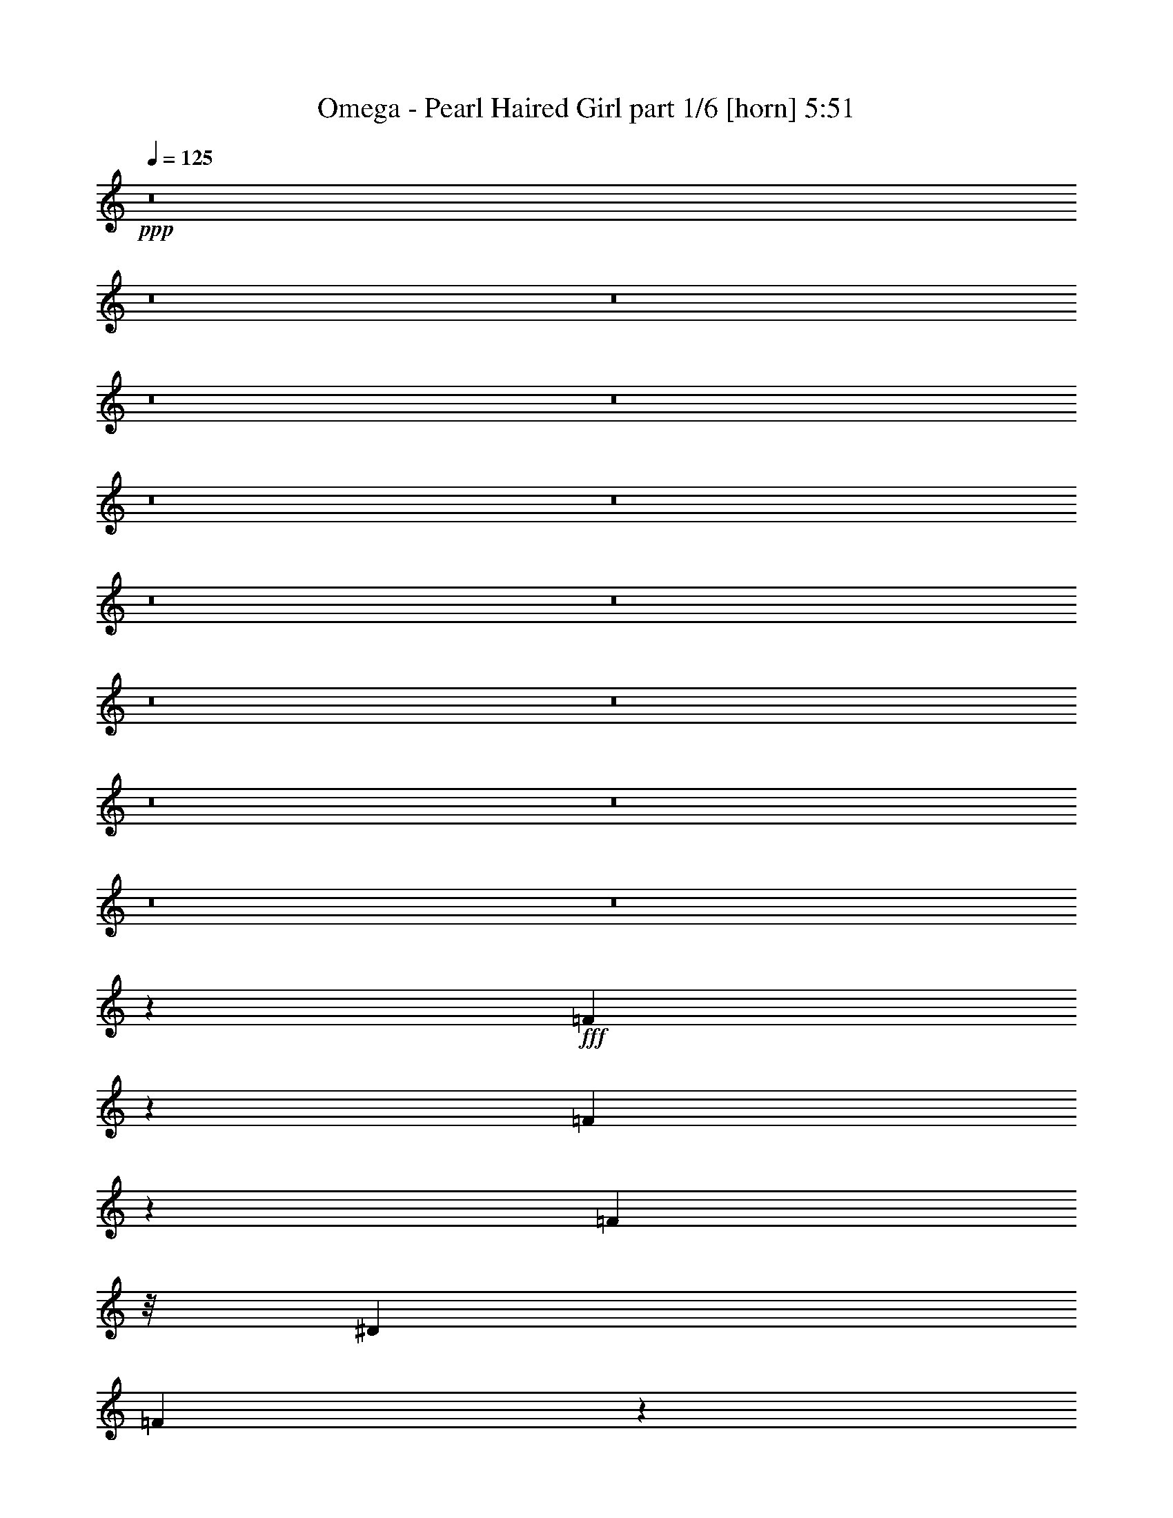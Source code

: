 % Produced with Bruzo's Transcoding Environment
% Transcribed by  Himbeertoni

X:1
T:  Omega - Pearl Haired Girl part 1/6 [horn] 5:51
Z: Transcribed with BruTE 64
L: 1/4
Q: 125
K: C
Z: Transcribed with BruTE 64
L: 1/4
Q: 125
K: C
+ppp+
z8
z8
z8
z8
z8
z8
z8
z8
z8
z8
z8
z8
z8
z8
z8
z348673/50800
+fff+
[=F1822/3175]
z651/2032
[=F627/1016]
z6953/50800
[=F2839/5080]
z/8
[^D12521/25400]
[=F3169/5080]
z766/3175
[=F12811/12700]
z36391/12700
[=F15/16-]
[=F1909/10160^G1909/10160-]
+ppp+
[^G4879/12700]
z782/3175
+fff+
[^G28393/50800]
[=G19611/50800-]
[=F/8-=G/8]
+ppp+
[=F37909/50800]
z2531/10160
+fff+
[=F1033/1270]
z174611/50800
[=F2383/6350]
z4421/25400
[=F13383/50800]
z9403/50800
[=F1243/2540]
[^D35587/50800]
z12059/50800
[=F1826/3175]
z929/5080
[=F4151/5080]
z66677/25400
[=F28571/50800]
z3367/12700
[=F15491/25400]
z6079/25400
[=F29117/50800]
z6829/50800
[^D13953/25400-]
[^D/8=F/8-]
+ppp+
[=F1597/2540]
z2979/12700
+fff+
[=F35709/50800]
z2735/1016
[=c4077/5080]
[^A3203/5080]
z461/2540
[^A31693/50800]
[^G2887/6350]
[^A14033/25400]
z824/3175
[^A66191/50800]
z12623/5080
[=F4599/10160]
z917/5080
[=F1129/2540]
z15229/50800
[=F13023/25400]
z3307/25400
[=F10633/25400]
z/8
[^D5/16-]
[^D7071/25400=F7071/25400-]
+ppp+
[=F10739/25400]
z8781/50800
+fff+
[=F16247/25400]
z158031/50800
[=F15/16-]
[=F6727/50800^G6727/50800-]
+ppp+
[^G28917/50800]
z4833/25400
+fff+
[^G31953/50800]
z/8
[=G19291/50800-]
[=F/8-=G/8]
+ppp+
[=F1717/2540]
z4503/25400
+fff+
[=F8861/12700]
z140233/50800
[=F5423/12700]
z8993/50800
[=F48157/50800]
z8087/25400
[^D24829/50800]
z/8
[=F9559/6350]
z35367/50800
[^G18521/50800-]
[^G/8^A/8-]
+ppp+
[^A44537/50800]
z1579/5080
+fff+
[=c17141/10160]
z/8
[=c7313/5080]
z757/2032
[=c22617/25400]
[^A8927/25400]
z/8
[^G16267/50800]
z/8
[^A7317/5080]
z3777/10160
[=F42059/50800-]
[=F/8^A/8-]
+ppp+
[^A31131/50800]
z2503/10160
+fff+
[^A719/1270]
z8237/25400
[^A3497/6350]
z3769/10160
[^A201/635]
z6537/50800
[^G31563/50800]
z7629/25400
[=G13317/50800]
z93/508
[^G1279/2032]
z751/635
[=c15289/10160]
z15609/50800
[=c73291/50800]
z4691/12700
[=c19193/25400]
z428/3175
[^A8927/25400]
z/8
[^G16267/50800]
z/8
[^A25553/25400]
z40949/50800
[=F35251/50800]
z564/3175
[^A32251/50800]
z1503/6350
[^A35601/50800]
z7087/50800
[^G1517/2032]
z/8
[=F8661/6350]
z9631/25400
[^G15663/50800]
z3237/25400
[^A22163/25400]
z22087/50800
[=c66813/50800]
z21737/50800
[=c35169/25400]
z1039/3175
[=c1517/2032]
z/8
[^A11069/25400-]
[^G/8-^A/8]
+ppp+
[^G3153/12700-]
+fff+
[^G/8^A/8-]
+ppp+
[^A16569/12700]
z19099/50800
+fff+
[=F41411/50800-]
[=F/8^A/8-]
+ppp+
[^A2839/5080]
z651/2540
+fff+
[^A3143/5080]
z3289/12700
[^A28119/50800]
z8233/25400
[^A15943/50800]
z/8
[^G39823/50800]
z/8
[=G15943/50800]
z/8
[^G105/127]
z47171/50800
[=c4394/3175]
z18867/50800
[=c76383/50800]
z3197/12700
[=c7/8-]
[^A3243/25400-=c3243/25400]
+ppp+
[^A5/16-]
+fff+
[^G3209/25400-^A3209/25400]
+ppp+
[^G798/3175-]
+fff+
[^G/8^A/8-]
+ppp+
[^A3157/2540]
z2857/6350
+fff+
[=F43819/50800-]
[=F/8^A/8-]
+ppp+
[^A/8]
z9893/50800
+fff+
[^A21857/50800]
z11209/25400
[^A7841/25400]
z807/6350
[^G1517/2032]
z/8
[=F5759/3175]
z6341/2540
[=F3211/10160]
z12549/50800
[=F14363/25400]
z15713/50800
[^D13/16-]
[^D347/2540=F347/2540-]
+ppp+
[=F20579/25400]
+fff+
[=F36357/25400]
z76523/25400
[=F7/8-]
[=F9021/50800^G9021/50800-]
+ppp+
[^G14389/25400]
+fff+
[^G9/16-]
[=F453/2540-^G453/2540]
+ppp+
[=F4469/10160]
z402/3175
+fff+
[^D3959/12700]
[=F8329/6350]
z35823/12700
[=F17017/25400]
z/8
[=F19287/25400]
z4467/25400
[=F9/16-]
[^D859/6350-=F859/6350]
+ppp+
[^D6207/12700]
+fff+
[=F32391/50800]
z3259/12700
[=F34589/50800]
z146581/50800
[=F10847/25400]
z9041/50800
[=F28369/50800]
z/8
[=F1584/3175]
z/8
[^D19771/50800]
z/8
[=F1779/2032]
z8877/50800
[=F41923/50800]
z149197/50800
[=c34953/50800]
z257/1270
[^A6199/10160]
z8817/50800
[^A29283/50800]
z3437/25400
[^G14829/50800]
z/8
[^A6611/25400]
z4697/25400
[^A63631/50800]
z58487/25400
[=F19551/50800]
z6571/50800
[=F5501/12700]
z921/5080
[=F28369/50800]
z/8
[=F25823/50800]
z/8
[^D21839/50800]
z/8
[=F41759/50800]
z12551/50800
[=F2589/3175]
z148737/50800
[=F16119/25400]
z434/3175
[=F34331/50800]
z4493/25400
[=F28369/50800]
z/8
[^D22797/50800]
z/8
[=F17549/25400]
z12203/50800
[=F17711/25400]
z66709/25400
[=F22191/25400]
z1406/3175
[=F1769/3175]
z13297/50800
[^D7639/25400]
z4767/25400
[=F63491/50800]
z5733/10160
[^G3157/10160]
z4659/25400
[^A5979/6350]
z2589/5080
[=c44333/25400]
z/8
[=c72769/50800]
z22247/50800
[=c11877/12700]
[^A287/635]
[^G9099/25400]
z/8
[^A35031/25400]
z12477/25400
[=F9721/12700]
z/8
[^A7853/12700]
z15409/50800
[^A12933/25400]
z2421/6350
[^A28257/50800]
z4641/12700
[^A16267/50800]
z/8
[^G7961/12700]
z13389/50800
[=G4841/10160]
[^G19303/25400]
z53449/50800
[=c20769/12700]
z4489/25400
[=c39961/25400]
z12133/50800
[=c16267/50800]
z/8
[^A1277/2032]
z13309/50800
[^G8927/25400]
z/8
[^A3807/3175]
z31143/50800
[=F9721/12700]
z/8
[^A31573/50800]
z953/3175
[^A2222/3175]
z4841/25400
[^G37943/50800]
z4439/25400
[=F64147/50800]
z6977/12700
[^G16267/50800]
z/8
[^A2297/2032]
z12013/50800
[=c40031/25400]
z11993/50800
[=c76907/50800]
z15147/50800
[=c35653/50800]
z9581/50800
[^A16267/50800]
z/8
[^G8927/25400]
z/8
[^A28949/25400]
z34157/50800
[=F2668/3175]
[^A2793/5080]
z3269/10160
[^A5621/10160]
z1617/5080
[^A707/1270]
z3199/10160
[^A9481/25400-]
[^G/8-^A/8]
+ppp+
[^G3171/6350]
z3933/12700
+fff+
[=G3947/12700]
z/8
[^G1117/1270]
z4387/5080
[=c3839/2540]
z611/2032
[=c2945/2032]
z1843/5080
[=c484/635]
z6513/50800
[^A9721/25400-]
[^G/8-^A/8]
+ppp+
[^G21029/50800]
+fff+
[^A5001/3175]
z12039/50800
[=F17793/25400]
z3551/25400
[^A2987/12700]
z10189/50800
[^A1546/3175]
z19539/50800
[^A11069/25400]
[^G1517/2032]
z/8
[=F11481/6350]
z8
z8
z8
z8
z8
z8
z8
z46283/25400
[^G6051/12700]
[^A4833/5080]
z19521/50800
[=c9863/6350]
z13151/50800
[=c75749/50800]
z8153/25400
[=c40471/50800]
z/8
[^A22617/50800]
[^G991/3175]
z6761/50800
[^A69439/50800]
z4523/10160
[=F1771/2032-]
[=F/8^A/8-]
+ppp+
[^A5037/10160]
z637/2540
+fff+
[^A5707/10160]
z787/2540
[^A5107/10160]
z937/2540
[^A18963/50800-]
[^G/8-^A/8]
+ppp+
[^G695/1016]
z/8
+fff+
[=G15787/50800]
z/8
[^G7117/10160]
z25689/25400
[=c37811/25400]
z808/3175
[=c72797/50800]
z15753/50800
[=c22137/50800-]
[^A/8-=c/8]
+ppp+
[^A2561/5080]
z2463/10160
+fff+
[^G3947/12700]
z/8
[^A35161/25400]
z208/635
[=F1771/2032-]
[=F/8^A/8-]
+ppp+
[^A2481/5080]
z2623/10160
+fff+
[^A773/2540]
z5763/10160
[^G6937/10160]
z959/5080
[=F5391/5080]
z433/635
[^G3947/12700]
z/8
[^A41647/50800]
z39/80
[=c121/80]
z8297/25400
[=c75481/50800]
z3907/10160
[=c861/1270]
z3267/12700
[^A21373/50800-]
[^G/8-^A/8]
+ppp+
[^G824/3175]
z6601/50800
+fff+
[^A69599/50800]
z25417/50800
[=F411/508-]
[=F/8^A/8-]
+ppp+
[^A12779/25400]
z7771/25400
+fff+
[^A25733/50800]
z73/200
[^A51/100]
z18367/50800
[^A3947/12700]
z/8
[^G42687/50800]
[=G18963/50800-]
[=G/8^G/8-]
+ppp+
[^G3437/5080]
z10201/10160
+fff+
[=c16469/10160]
z9709/50800
[=c41183/25400]
z9689/50800
[=c2371/3175]
z4443/25400
[^A2827/6350]
[^G7/16-]
[^G3371/25400^A3371/25400-]
+ppp+
[^A34853/25400]
z15999/50800
+fff+
[=F1517/2032]
z/8
[^A12751/50800]
z9387/50800
[^A22363/50800]
z2739/6350
[^A15787/50800]
z/8
[^G1517/2032]
z/8
[=F22369/12700]
z16229/6350
[=F8109/25400]
z13409/50800
[=F31041/50800]
z419/3175
[=F25013/50800-]
[^D/8-=F/8]
+ppp+
[^D5497/12700]
+fff+
[=F3837/5080]
z3109/12700
[=F9591/12700]
z7115/2032
[=F759/2032]
z1909/6350
[=F19653/50800]
z12019/50800
[=F32431/50800]
z6251/25400
[^D35021/50800]
z/8
[=F19101/25400]
z1683/12700
[=F18859/25400]
z161519/50800
[=F9931/50800]
z1567/6350
[=F28739/50800]
z10057/50800
[=F28043/50800]
z6697/50800
[^D12661/25400]
z/8
[=F14153/25400]
z901/5080
[=F5183/10160]
z731/254
[=F79/127]
z8783/50800
[=F29317/50800]
z6521/25400
[=F17617/25400]
[^D6313/10160-]
[^D/8=F/8-]
+ppp+
[=F34459/50800]
z12449/50800
+fff+
[=F38351/50800]
z190971/50800
[=c9403/10160-]
[^A/8-=c/8]
+ppp+
[^A5591/12700]
z5041/25400
+fff+
[^A14009/25400]
z3361/25400
[^G21867/50800-]
[^G/8^A/8-]
+ppp+
[^A12361/25400]
z/8
+fff+
[^A6433/6350]
z102047/50800
[=F24953/50800]
z1539/6350
[=F6447/12700]
z8931/50800
[=F4043/6350]
z6359/50800
[^D7549/10160]
[=F2006/3175]
z3543/25400
[=F34189/50800]
z145917/50800
[=F38233/50800]
z11973/50800
[=F38827/50800]
z9333/50800
[=F5/8-]
[^D10187/50800-=F10187/50800]
+ppp+
[^D28359/50800-]
+fff+
[^D/8=F/8-]
+ppp+
[=F149/200]
z1979/10160
+fff+
[=F551/635]
z19119/10160
[=F1553/5080]
z4379/10160
[=F3241/10160]
z2569/12700
[=F137/254-]
[^D/8-=F/8]
+ppp+
[^D14389/25400]
+fff+
[=F7199/12700]
z6583/50800
[=F14171/25400]
z9679/25400
[^G22137/50800]
[^A947/1270]
z28533/50800
[=c73067/50800]
z15483/50800
[=c4787/3175]
z5979/25400
[=c4939/6350-]
[^A/8-=c/8]
+ppp+
[^A3947/12700-]
+fff+
[^G/8-^A/8]
+ppp+
[^G15787/50800-]
+fff+
[^G/8^A/8-]
+ppp+
[^A11331/10160]
z359/635
+fff+
[=F411/508-]
[=F/8^A/8-]
+ppp+
[^A5721/10160]
z2499/10160
+fff+
[^A1439/2540]
z3099/10160
[^A1289/2540]
z3699/10160
[^A3947/12700]
z/8
[^G35567/50800]
z89/635
[=G18963/50800-]
[=G/8^G/8-]
+ppp+
[^G31067/50800]
z13577/12700
+fff+
[=c75867/50800]
z12683/50800
[=c36521/25400]
z3877/12700
[=c1517/2032]
z/8
[^A22137/50800]
[^G3947/12700]
z/8
[^A13673/12700]
z3227/5080
[=F411/508-]
[=F/8^A/8-]
+ppp+
[^A5011/10160]
z3209/10160
+fff+
[^A1517/2032]
z/8
[^G1517/2032]
z/8
[=F796/635]
z2487/5080
[^G11069/25400]
[^A45067/50800]
z9879/25400
[=c78667/50800]
z9883/50800
[=c37921/25400]
z3177/12700
[=c1517/2032]
z/8
[^A22137/50800]
[^G3947/12700]
z/8
[^A14373/12700]
z15529/25400
[=F13/16-]
[=F10937/50800^A10937/50800-]
+ppp+
[^A4301/10160]
z2649/10160
+fff+
[^A6241/10160]
z1307/5080
[^A2503/5080]
z3849/10160
[^A11069/25400]
[^G1517/2032]
z/8
[=G15787/50800]
z/8
[^G7651/10160]
z10059/10160
[=c14071/10160]
z1657/6350
[=c34647/25400]
z3181/10160
[=c6979/10160]
z691/5080
[^A21697/50800]
[^G18521/50800-]
[^G/8^A/8-]
+ppp+
[^A63997/50800]
z16439/50800
+fff+
[=F20109/25400-]
[=F/8^A/8-]
+ppp+
[^A11359/25400]
z15913/50800
+fff+
[^A8361/10160]
[^G37043/50800]
z/8
[=F57639/50800]
z6493/12700
[^G15347/50800]
z/8
[^A22203/25400]
z2387/6350
[=c38077/25400]
z2261/12700
[=c16789/12700]
z3291/10160
[=c37043/50800]
z/8
[^A8467/25400-]
[^G/8-^A/8]
+ppp+
[^G15347/50800-]
+fff+
[^G/8^A/8-]
+ppp+
[^A7137/6350]
z24927/50800
+fff+
[=F411/508-]
[=F/8^A/8-]
+ppp+
[^A22873/50800]
z208/635
+fff+
[^A6197/10160]
z1329/5080
[^A2481/5080]
z3893/10160
[^A15787/50800]
z/8
[^G1517/2032]
z/8
[=G11069/25400]
[^G1743/2540]
z5369/5080
[=c3983/2540]
z7/40
[=c111/80]
z16477/50800
[=c1517/2032]
z/8
[^A11069/25400]
[^G22137/50800]
[^A28449/25400]
z7913/12700
[=F37623/50800]
z/8
[^A531/2032]
z1781/12700
[^A12313/25400]
z19347/50800
[^A10993/25400]
[^G37623/50800]
z/8
[=F70269/50800]
z95197/25400
[=c807/6350]
z39951/25400
[=c43973/50800]
[^A21987/50800]
[^G18811/50800-]
[^G/8^A/8-]
+ppp+
[^A12013/12700]
z8783/12700
+fff+
[=F1771/2032]
[^A15859/25400]
z12557/50800
[^A14359/25400]
z15557/50800
[^A12859/25400]
z18557/50800
[^A17709/25400]
z8857/50800
[^G22137/50800]
[=G695/2032-]
[=G/8^G/8-]
+ppp+
[^G40531/50800]
z11211/12700
+fff+
[=c78981/50800]
z9569/50800
[=c34903/25400]
z2343/6350
[=c1517/2032]
z/8
[^A18963/50800-]
[^G/8-^A/8]
+ppp+
[^G9481/25400]
+fff+
[^A28903/25400]
z29157/50800
[=F1771/2032]
[^A3867/12700]
z6669/50800
[^A25081/50800]
z9597/25400
[^A18963/50800-]
[^G/8-^A/8]
+ppp+
[^G695/1016]
z/8
+fff+
[=F79493/50800]
z96019/50800
[=c411/254]
z/8
[=c75781/50800]
z12769/50800
[=c411/508-]
[^A/8-=c/8]
+ppp+
[^A3947/12700-]
+fff+
[^G/8-^A/8]
+ppp+
[^G15787/50800-]
+fff+
[^G/8^A/8-]
+ppp+
[^A63781/50800]
z10797/25400
+fff+
[=F13/16-]
[=F7763/50800^A7763/50800-]
+ppp+
[^A27793/50800]
z2533/12700
+fff+
[^A31143/50800]
z3283/12700
[^A28143/50800]
z4033/12700
[^A22137/50800]
[^G1517/2032]
z/8
[=G18963/50800-]
[=G/8^G/8-]
+ppp+
[^G1517/2032-]
+fff+
[^G/8^A/8-]
+ppp+
[^A695/1016]
z/8
+fff+
[=c39909/25400]
z327/2540
[=c14567/10160]
z15111/50800
[=c3921/5080-]
[^A/8-=c/8]
+ppp+
[^A4703/12700]
+fff+
[^G10993/25400]
[^A69981/50800]
z8189/25400
[=F7/8-]
[=F12197/50800^A12197/50800]
z582/3175
[^A25613/50800]
z459/1270
[^A20399/50800]
[^G37623/50800]
z/8
[=F66493/50800]
z107811/50800
[=c18291/12700]
z2639/10160
[=c15141/10160]
z12241/50800
[=c13/16-]
[^A373/2540-=c373/2540]
+ppp+
[^A12461/50800-]
+fff+
[^G/8-^A/8]
+ppp+
[^G6231/25400]
z/8
+fff+
[^A72851/50800]
z3019/10160
[=F13/16-]
[=F3881/25400^A3881/25400-]
+ppp+
[^A21593/50800]
z4083/12700
+fff+
[^A14059/25400]
z16157/50800
[^A12559/25400]
z19157/50800
[^A1771/2032]
[^G11069/25400]
[=G22137/50800]
[^G11967/12700]
z20341/25400
[=c76793/50800]
z1017/5080
[=c3619/2540]
z1617/5080
[=c1771/2032]
[^A9481/25400-]
[^G/8-^A/8]
+ppp+
[^G3947/12700-]
+fff+
[^G/8^A/8-]
+ppp+
[^A11441/10160]
z2817/5080
+fff+
[=F10993/25400-]
[=F12939/50800-^A12939/50800]
+ppp+
[=F/8-]
+fff+
[=F373/2540^A373/2540-]
+ppp+
[^A269/635]
z3809/5080
+fff+
[^A10993/25400]
[^G37623/50800]
z/8
[=F14469/12700]
z114841/50800
[=c18121/12700]
z7731/25400
[=c19947/12700]
z657/5080
[=c20399/25400-]
[^A/8-=c/8]
+ppp+
[^A15637/50800-]
+fff+
[^G/8-^A/8]
+ppp+
[^G18811/50800]
+fff+
[^A32117/25400]
z5531/12700
[=F1771/2032-]
[=F/8^A/8-]
+ppp+
[^A22501/50800]
z964/3175
+fff+
[^A25851/50800]
z2303/6350
[^A29201/50800]
z13487/50800
[^A22137/50800]
[^G17113/25400]
z10049/50800
[=G15351/50800]
z6787/50800
[^G37663/50800]
z50887/50800
[=c76113/50800]
z12437/50800
[=c76463/50800]
z12087/50800
[=c1517/2032]
z/8
+f+
[^A411/1016]
[^G9481/25400-]
+ff+
[^G/8^A/8-]
+ppp+
[^A66051/50800]
z4831/12700
+fff+
[=F411/508-]
+f+
[=F/8^A/8-]
+ppp+
[^A4713/25400]
z9537/50800
+ff+
[^A28563/50800]
z982/3175
+f+
[^A15787/50800]
z/8
[^G1517/2032]
z/8
[=F38313/25400]
z8
z8
z3/16

X:2
T:  Omega - Pearl Haired Girl part 2/6 [bagpipes] 5:51
Z: Transcribed with BruTE 64
L: 1/4
Q: 125
K: C
Z: Transcribed with BruTE 64
L: 1/4
Q: 125
K: C
+ppp+
z8
z8
z8
z8
z8
z8
z8
z8
z48339/12700
+fff+
[=c21511/12700]
z2243/12700
[=c9991/6350]
z15089/50800
[=c8549/10160-]
[^A/8-=c/8]
+ppp+
[^A21373/50800]
+fff+
[^G3957/10160-]
[^G/8^A/8-]
+ppp+
[^A42579/25400]
z6683/50800
+fff+
[=F44333/50800-]
[=F/8^A/8-]
+ppp+
[^A15767/25400]
z12799/50800
+fff+
[^A20579/25400]
z/8
[^A3971/6350]
z787/2540
[^A7/16-]
[^G1417/10160-^A1417/10160]
+ppp+
[^G37983/50800-]
+fff+
[=G/8-^G/8]
+ppp+
[=G9099/25400-]
+fff+
[=G/8^G/8-]
+ppp+
[^G44333/50800-]
+fff+
[^G/8^A/8-]
+ppp+
[^A20579/25400]
+fff+
[=c87079/50800]
z/8
[=c88149/50800]
z6867/50800
[=c44333/50800-]
[^A/8-=c/8]
+ppp+
[^A9099/25400-]
+fff+
[^G/8-^A/8]
+ppp+
[^G3/8-]
+fff+
[^G1417/10160^A1417/10160-]
+ppp+
[^A75917/50800]
z12749/50800
+fff+
[=F411/508-]
[=F/8^A/8-]
+ppp+
[^A695/1016]
z/8
+fff+
[^A1771/2032-]
[^G/8-^A/8]
+ppp+
[^G1263/2032]
z/8
+fff+
[=F43481/25400]
[^G18963/50800-]
[^G/8^A/8-]
+ppp+
[^A63237/50800]
+fff+
[=c85489/50800]
z1191/6350
[=c82547/50800]
z12469/50800
[=c44333/50800-]
[^A/8-=c/8]
+ppp+
[^A1661/5080-]
+fff+
[^G/8-^A/8]
+ppp+
[^G21373/50800]
+fff+
[^A8619/5080]
z4413/25400
[=F21029/25400-]
[=F/8^A/8-]
+ppp+
[^A15833/25400]
z11981/50800
+fff+
[^A38819/50800]
z3207/25400
[^A15843/25400]
z3027/10160
[^A9721/25400-]
[^G/8-^A/8]
+ppp+
[^G9721/12700-]
+fff+
[=G/8-^G/8]
+ppp+
[=G21029/50800]
+fff+
[^G7/8-]
[^G10309/50800^A10309/50800-]
+ppp+
[^A2331/3175]
+fff+
[=c42059/25400]
z/8
[=c84937/50800]
z3559/25400
[=c21823/25400-]
[^A/8-=c/8]
+ppp+
[^A16267/50800-]
+fff+
[^G/8-^A/8]
+ppp+
[^G3/8-]
+fff+
[^G6741/50800^A6741/50800-]
+ppp+
[^A75453/50800]
z2563/12700
+fff+
[=F1771/2032-]
[=F/8^A/8-]
+ppp+
[^A15599/25400]
z6727/50800
+fff+
[^A1771/2032-]
[^G/8-^A/8]
+ppp+
[^G1263/2032]
z/8
+fff+
[=F87299/25400]
z8
z8
z8
z8
z8
z8
z8
z30463/10160
[=c16527/10160]
z471/2540
[=c1987/1270]
z503/2032
[=c42059/50800-]
[^A/8-=c/8]
+ppp+
[^A21029/50800]
+fff+
[^G9721/25400-]
[^G/8^A/8-]
+ppp+
[^A994/635]
z117/635
+fff+
[=F42059/50800-]
[=F/8^A/8-]
+ppp+
[^A31131/50800]
z2503/10160
+fff+
[^A9721/12700]
z/8
[^A31151/50800]
z1567/5080
[^A7/16-]
[^G3371/25400-^A3371/25400]
+ppp+
[^G40471/50800]
+fff+
[=G9721/25400-]
[=G/8^G/8-]
+ppp+
[^G13/16-]
+fff+
[^G2577/12700^A2577/12700-]
+ppp+
[^A37297/50800]
+fff+
[=c10713/6350]
z/8
[=c5176/3175]
z9239/50800
[=c7/8-]
[^A3567/25400-=c3567/25400]
+ppp+
[^A8927/25400]
+fff+
[^G9721/25400-]
[^G/8^A/8-]
+ppp+
[^A38253/25400]
z6187/25400
+fff+
[=F411/508-]
[=F/8^A/8-]
+ppp+
[^A695/1016]
z/8
+fff+
[^A13/16-]
[^G7763/50800-^A7763/50800]
+ppp+
[^G1517/2032]
+fff+
[=F1771/1016]
[^G9481/25400-]
[^G/8^A/8-]
+ppp+
[^A31619/25400]
+fff+
[=c79513/50800]
z9037/50800
[=c4793/3175]
z5137/25400
[=c411/508-]
[^A/8-=c/8]
+ppp+
[^A3947/12700-]
+fff+
[^G/8-^A/8]
+ppp+
[^G15787/50800-]
+fff+
[^G/8^A/8-]
+ppp+
[^A4936/3175]
z6399/50800
+fff+
[=F41411/50800-]
[=F/8^A/8-]
+ppp+
[^A6313/10160]
z1969/10160
+fff+
[^A9559/12700]
z/8
[^A15647/25400]
z13291/50800
[^A7/16-]
[^G3209/25400-^A3209/25400]
+ppp+
[^G39823/50800]
+fff+
[=G22293/50800]
[^G7/8-]
[^G3243/25400^A3243/25400-]
+ppp+
[^A7647/10160]
+fff+
[=c82821/50800]
z/8
[=c39779/25400]
z9613/50800
[=c41411/50800-]
[^A/8-=c/8]
+ppp+
[^A15943/50800-]
+fff+
[^G/8-^A/8]
+ppp+
[^G3/8-]
+fff+
[^G3209/25400^A3209/25400-]
+ppp+
[^A14533/10160]
z2539/12700
+fff+
[=F1771/2032-]
[=F/8^A/8-]
+ppp+
[^A15647/25400]
z6631/50800
+fff+
[^A1771/2032-]
[^G/8-^A/8]
+ppp+
[^G1263/2032]
z/8
+fff+
[=F87347/25400]
z8
z8
z8
z8
z8
z8
z8
z1673/635
[=c17047/10160]
z9781/50800
[=c41147/25400]
z6361/25400
[=c44333/50800-]
[^A/8-=c/8]
+ppp+
[^A1661/5080-]
+fff+
[^G/8-^A/8]
+ppp+
[^G21373/50800]
+fff+
[^A85937/50800]
z9079/50800
[=F42059/50800-]
[=F/8^A/8-]
+ppp+
[^A7853/12700]
z6117/25400
+fff+
[^A19283/25400]
z1667/12700
[^A3929/6350]
z15389/50800
[^A9721/25400-]
[^G/8-^A/8]
+ppp+
[^G38883/50800-]
+fff+
[=G/8-^G/8]
+ppp+
[=G3571/10160-]
+fff+
[=G/8^G/8-]
+ppp+
[^G13/16-]
+fff+
[^G2577/12700^A2577/12700-]
+ppp+
[^A37297/50800]
+fff+
[=c10713/6350]
z/8
[=c83097/50800]
z4479/25400
[=c42059/50800-]
[^A/8-=c/8]
+ppp+
[^A16267/50800-]
+fff+
[^G/8-^A/8]
+ppp+
[^G8927/25400-]
+fff+
[^G/8^A/8-]
+ppp+
[^A76787/50800]
z12093/50800
+fff+
[=F7/8-]
[=F3567/25400^A3567/25400-]
+ppp+
[^A31573/50800]
z4449/25400
+fff+
[^A7/8-]
[^G3567/25400-^A3567/25400]
+ppp+
[^G34121/50800]
z/8
+fff+
[=F17141/10160]
z/8
[^G9721/25400-]
[^G/8^A/8-]
+ppp+
[^A66263/50800]
+fff+
[=c83237/50800]
z4409/25400
[=c40041/25400]
z2993/12700
[=c42059/50800-]
[^A/8-=c/8]
+ppp+
[^A16267/50800-]
+fff+
[^G/8-^A/8]
+ppp+
[^G21029/50800]
+fff+
[^A41649/25400]
z8757/50800
[=F39513/50800-]
[=F/8^A/8-]
+ppp+
[^A6221/10160]
z1999/10160
+fff+
[^A3763/5080]
z1329/10160
[^A6291/10160]
z641/2540
[^A9481/25400-]
[^G/8-^A/8]
+ppp+
[^G411/508]
+fff+
[=G18963/50800-]
[=G/8^G/8-]
+ppp+
[^G411/508-]
+fff+
[^G/8^A/8-]
+ppp+
[^A1517/2032]
+fff+
[=c17141/10160]
z/8
[=c1663/1016]
z1781/10160
[=c21029/25400-]
[^A/8-=c/8]
+ppp+
[^A16267/50800-]
+fff+
[^G/8-^A/8]
+ppp+
[^G8927/25400-]
+fff+
[^G/8^A/8-]
+ppp+
[^A76841/50800]
z12039/50800
+fff+
[=F13/16-]
[=F7763/50800^A7763/50800-]
+ppp+
[^A15499/25400]
z6927/50800
+fff+
[^A1771/2032-]
[^G/8-^A/8]
+ppp+
[^G1517/2032]
+fff+
[=F87199/25400]
z60679/25400
+ff+
[=C3/8-=F3/8-]
+mp+
[=C1603/12700-^D1603/12700-=F1603/12700]
+ppp+
[=C3511/10160-^D3511/10160]
[=C/8-]
+mf+
[=C1045/2032=F1045/2032]
z101849/25400
+ff+
[^A7729/25400-]
+f+
[^A/8=c/8-]
+ppp+
[=c12619/50800]
z24677/50800
+mf+
[=F/8-]
+ff+
[=F10079/25400-^G10079/25400-]
+mp+
[=F/8-^G/8^A/8-]
+ppp+
[=F9767/50800^A9767/50800-]
[^A953/3175]
z18753/25400
+f+
[=F124419/50800]
z44419/25400
+mf+
[^G22287/50800]
z777/3175
+f+
[^A9659/25400]
z2571/10160
+ff+
[=c3779/10160]
z1799/10160
+mf+
[^d/8-]
[=c979/2540^d979/2540]
z3987/12700
+ff+
[=c/8-]
+f+
[^G3273/12700-=c3273/12700]
+ff+
[^G3/16^A3/16-]
+mf+
[=F9481/25400-^A9481/25400-]
+f+
[=F/8-^A/8=c/8-]
+ppp+
[=F146/635-=c146/635-]
+mf+
[=F/8-^A/8-=c/8]
+ppp+
[=F18417/12700^A18417/12700]
z38493/25400
+f+
[^G7/16-]
+p+
[^G5957/25400^A5957/25400]
z6341/25400
+ff+
[=F15457/50800-^A15457/50800-]
+mf+
[=F/8-^A/8=c/8-]
+ppp+
[=F11561/25400-=c11561/25400-]
+mf+
[=F/8-^A/8-=c/8]
+ppp+
[=F24939/50800^A24939/50800]
z205/254
+f+
[=f4329/2032]
z23869/12700
+ff+
[=f2353/6350]
z4581/10160
[^g309/635]
z2954/3175
+fff+
[^g3396/3175]
z41703/50800
+mf+
[^g47197/50800]
z14287/6350
+fff+
[=f15457/50800-^a15457/50800-]
+mf+
[=f/8-^g/8-^a/8]
+ppp+
[=f8059/25400-^g8059/25400]
[=f/8-]
+ff+
[=f5601/12700^a5601/12700]
z1556/3175
+fff+
[^g9777/25400]
z48297/50800
+ff+
[=c21179/50800-=f21179/50800]
+p+
[=c12581/50800-^d12581/50800]
+mf+
[=c51293/50800-=f51293/50800]
+ppp+
[=c/8]
z7526/3175
+f+
[^A4821/12700]
z12889/50800
+ff+
[=c18861/50800]
z802/3175
+f+
[^G22093/50800]
z9121/50800
[^A9727/25400]
z1747/10160
+mp+
[=F695/2032-]
+f+
[=F4523/25400=c4523/25400^d4523/25400-]
+ppp+
[^d18819/50800]
z756/3175
+mf+
[=F1387/5080-^A1387/5080-]
+f+
[=F/8-^A/8=c/8-]
+ppp+
[=F4389/25400-=c4389/25400-]
+mp+
[=F/8-^A/8-=c/8]
+ppp+
[=F2591/3175-^A2591/3175]
[=F/8]
z98111/50800
+mf+
[=F/8-]
+f+
[=F5/16-^G5/16-]
+mf+
[=F1217/6350-^G1217/6350^A1217/6350-]
+ppp+
[=F/4-^A/4-]
+f+
[=F7247/50800-^A7247/50800=c7247/50800-]
+ppp+
[=F5953/25400=c5953/25400]
z41121/50800
+ff+
[^G/4-]
+mp+
[^G4943/25400^A4943/25400-]
+ppp+
[^A7931/12700]
+mf+
[=C6934/3175]
z76671/50800
+fff+
[=c82079/50800]
z1247/6350
[=c19731/12700]
z13131/50800
[=c21823/25400-]
[^A/8-=c/8]
+ppp+
[^A9721/25400]
+fff+
[^G9721/25400-]
[^G/8^A/8-]
+ppp+
[^A82139/50800]
z337/2540
+fff+
[=F411/508-]
[=F/8^A/8-]
+ppp+
[^A6307/10160]
z1913/10160
+fff+
[^A1517/2032]
z/8
[^A2871/5080]
z3113/10160
[^A18963/50800-]
[^G/8-^A/8]
+ppp+
[^G411/508]
+fff+
[=G22137/50800]
[^G13/16-]
[^G5469/25400^A5469/25400-]
+ppp+
[^A1263/2032-]
+fff+
[^A/8=c/8-]
+ppp+
[=c3161/2032]
z/8
+fff+
[=c79147/50800]
z9403/50800
[=c411/508-]
[^A/8-=c/8]
+ppp+
[^A15787/50800-]
+fff+
[^G/8-^A/8]
+ppp+
[^G3947/12700-]
+fff+
[^G/8^A/8-]
+ppp+
[^A73497/50800]
z1029/5080
+fff+
[=F1771/2032-]
[=F/8^A/8-]
+ppp+
[^A779/1270]
z1353/10160
+fff+
[^A1771/2032-]
[^G/8-^A/8]
+ppp+
[^G1263/2032]
z/8
+fff+
[=F1771/1016]
[^G18963/50800-]
[^G/8^A/8-]
+ppp+
[^A63237/50800]
+fff+
[=c131/80]
z2561/12700
[=c81831/50800]
z2637/10160
[=c44333/50800-]
[^A/8-=c/8]
+ppp+
[^A21373/50800]
+fff+
[^G3957/10160-]
[^G/8^A/8-]
+ppp+
[^A42737/25400]
z6367/50800
+fff+
[=F1771/2032]
[^A7977/12700]
z12367/50800
[^A1517/2032]
z/8
[^A229/400]
z1899/6350
[^A18963/50800-]
[^G/8-^A/8]
+ppp+
[^G36337/50800-]
+fff+
[=G/8-^G/8]
+ppp+
[=G3947/12700-]
+fff+
[=G/8^G/8-]
+ppp+
[^G13/16-]
+fff+
[^G187/1016^A187/1016-]
+ppp+
[^A1263/2032-]
+fff+
[^A/8=c/8-]
+ppp+
[=c82529/50800]
z/8
+fff+
[=c41183/25400]
z9689/50800
[=c43647/50800-]
[^A/8-=c/8]
+ppp+
[^A8133/25400-]
+fff+
[^G/8-^A/8]
+ppp+
[^G3/8-]
+fff+
[^G3371/25400^A3371/25400-]
+ppp+
[^A72881/50800]
z1603/6350
+fff+
[=F411/508-]
[=F/8^A/8-]
+ppp+
[^A695/1016]
z/8
+fff+
[^A1771/2032-]
[^G/8-^A/8]
+ppp+
[^G1263/2032]
z/8
+fff+
[=F175201/50800]
z8
z8
z8
z8
z8
z8
z8
z57129/25400
[=c79417/50800]
z9133/50800
[=c4787/3175]
z5979/25400
[=c4939/6350-]
[^A/8-=c/8]
+ppp+
[^A3947/12700-]
+fff+
[^G/8-^A/8]
+ppp+
[^G15787/50800-]
+fff+
[^G/8^A/8-]
+ppp+
[^A986/635]
z1299/10160
+fff+
[=F411/508-]
[=F/8^A/8-]
+ppp+
[^A5721/10160]
z2499/10160
+fff+
[^A1517/2032]
z/8
[^A5791/10160]
z383/1270
[^A18963/50800-]
[^G/8-^A/8]
+ppp+
[^G36337/50800-]
+fff+
[=G/8-^G/8]
+ppp+
[=G3947/12700-]
+fff+
[=G/8^G/8-]
+ppp+
[^G13/16-]
+fff+
[^G187/1016^A187/1016-]
+ppp+
[^A1263/2032-]
+fff+
[^A/8=c/8-]
+ppp+
[=c3161/2032]
z/8
+fff+
[=c4962/3175]
z4579/25400
[=c411/508-]
[^A/8-=c/8]
+ppp+
[^A9481/25400]
+fff+
[^G18963/50800-]
[^G/8^A/8-]
+ppp+
[^A36871/25400]
z2009/10160
+fff+
[=F1771/2032-]
[=F/8^A/8-]
+ppp+
[^A6281/10160]
z163/1270
+fff+
[^A1771/2032-]
[^G/8-^A/8]
+ppp+
[^G1263/2032]
z/8
+fff+
[=F411/254]
z/8
[^G11069/25400]
[^A2593/2032]
[=c78667/50800]
z9883/50800
[=c37921/25400]
z3177/12700
[=c411/508-]
[^A/8-=c/8]
+ppp+
[^A9481/25400]
+fff+
[^G11069/25400]
[^A79717/50800]
z8833/50800
[=F4939/6350-]
[=F/8^A/8-]
+ppp+
[^A3103/5080]
z1007/5080
+fff+
[^A7511/10160]
z84/635
[^A1569/2540]
z2579/10160
[^A11069/25400-]
[^G/8-^A/8]
+ppp+
[^G695/1016-]
+fff+
[=G/8-^G/8]
+ppp+
[=G15787/50800-]
+fff+
[=G/8^G/8-]
+ppp+
[^G411/508-]
+fff+
[^G/8^A/8-]
+ppp+
[^A1517/2032]
+fff+
[=c77261/50800]
z/8
[=c78819/50800]
z319/2540
[=c3863/5080-]
[^A/8-=c/8]
+ppp+
[^A15347/50800-]
+fff+
[^G/8-^A/8]
+ppp+
[^G7673/25400-]
+fff+
[^G/8^A/8-]
+ppp+
[^A70347/50800]
z10089/50800
+fff+
[=F20109/25400-]
[=F/8^A/8-]
+ppp+
[^A32243/50800]
z1597/12700
+fff+
[^A13/16-]
[^G86/635-^A86/635]
+ppp+
[^G30693/50800]
z/8
+fff+
[=F83611/50800]
[^G9261/25400-]
[^G/8^A/8-]
+ppp+
[^A60327/50800]
+fff+
[=c38077/25400]
z2261/12700
[=c36753/25400]
z2021/10160
[=c20109/25400-]
[^A/8-=c/8]
+ppp+
[^A13759/50800-]
+fff+
[^G/8-^A/8]
+ppp+
[^G15347/50800-]
+fff+
[^G/8^A/8-]
+ppp+
[^A72971/50800]
z2263/12700
+fff+
[=F1771/2032]
[^A16199/25400]
z1029/5080
[^A1517/2032]
z/8
[^A779/1270]
z2623/10160
[^A22137/50800-]
[^G/8-^A/8]
+ppp+
[^G695/1016-]
+fff+
[=G/8-^G/8]
+ppp+
[=G3947/12700-]
+fff+
[=G/8^G/8-]
+ppp+
[^G13/16-]
+fff+
[^G187/1016^A187/1016-]
+ppp+
[^A695/1016]
+fff+
[=c411/254]
z/8
[=c63/40]
z869/6350
[=c411/508-]
[^A/8-=c/8]
+ppp+
[^A3947/12700-]
+fff+
[^G/8-^A/8]
+ppp+
[^G9481/25400-]
+fff+
[^G/8^A/8-]
+ppp+
[^A34799/25400]
z6301/25400
+fff+
[=F20399/25400-]
[=F/8^A/8-]
+ppp+
[^A1293/2032]
z1377/10160
+fff+
[^A43973/50800-]
[^G/8-^A/8]
+ppp+
[^G31273/50800]
z/8
+fff+
[=F86359/50800]
[^G18811/50800-]
[^G/8^A/8-]
+ppp+
[^A12557/10160]
+fff+
[=c76939/50800]
z9419/50800
[=c38153/25400]
z2513/12700
[=c20399/25400-]
[^A/8-=c/8]
+ppp+
[^A4703/12700]
+fff+
[^G10993/25400]
[^A39901/25400]
z6557/50800
[=F411/508-]
[=F/8^A/8-]
+ppp+
[^A28543/50800]
z12557/50800
+fff+
[^A1517/2032]
z/8
[^A28893/50800]
z7691/25400
[^A9481/25400-]
[^G/8-^A/8]
+ppp+
[^G411/508]
+fff+
[=G695/2032-]
[=G/8^G/8-]
+ppp+
[^G13/16-]
+fff+
[^G187/1016^A187/1016-]
+ppp+
[^A34291/50800]
+fff+
[=c80153/50800]
z/8
[=c81837/50800]
z6713/50800
[=c411/508-]
[^A/8-=c/8]
+ppp+
[^A15787/50800-]
+fff+
[^G/8-^A/8]
+ppp+
[^G3947/12700-]
+fff+
[^G/8^A/8-]
+ppp+
[^A18253/12700]
z12363/50800
+fff+
[=F411/508-]
[=F/8^A/8-]
+ppp+
[^A695/1016]
z/8
+fff+
[^A13/16-]
[^G3881/25400-^A3881/25400]
+ppp+
[^G1517/2032]
+fff+
[=F1771/1016]
[^G18963/50800-]
[^G/8^A/8-]
+ppp+
[^A63237/50800]
+fff+
[=c3181/2032]
z361/2032
[=c767/508]
z10263/50800
[=c411/508-]
[^A/8-=c/8]
+ppp+
[^A15787/50800-]
+fff+
[^G/8-^A/8]
+ppp+
[^G3947/12700-]
+fff+
[^G/8^A/8-]
+ppp+
[^A78987/50800]
z1597/12700
+fff+
[=F1771/2032]
[^A31887/50800]
z3097/12700
[^A1517/2032]
z/8
[^A14531/25400]
z15213/50800
[^A9481/25400-]
[^G/8-^A/8]
+ppp+
[^G18169/25400-]
+fff+
[=G/8-^G/8]
+ppp+
[=G15787/50800-]
+fff+
[=G/8^G/8-]
+ppp+
[^G13/16-]
+fff+
[^G187/1016^A187/1016-]
+ppp+
[^A1263/2032-]
+fff+
[^A/8=c/8-]
+ppp+
[=c39217/25400]
z/8
+fff+
[=c19229/12700]
z4721/25400
[=c20399/25400-]
[^A/8-=c/8]
+ppp+
[^A14049/50800-]
+fff+
[^G/8-^A/8]
+ppp+
[^G4703/12700-]
+fff+
[^G/8^A/8-]
+ppp+
[^A69299/50800]
z12297/50800
+fff+
[=F13/16-]
[=F373/2540^A373/2540-]
+ppp+
[^A31043/50800]
z329/2540
+fff+
[^A43973/50800-]
[^G/8-^A/8]
+ppp+
[^G31273/50800]
z/8
+fff+
[=F43179/25400]
[^G4703/12700-]
[^G/8^A/8-]
+ppp+
[^A61197/50800]
+fff+
[=c4927/3175]
z9113/50800
[=c73437/50800]
z6461/25400
[=c20399/25400-]
[^A/8-=c/8]
+ppp+
[^A18811/50800]
+fff+
[^G21987/50800]
[^A10001/6350]
z/8
[=F44263/50800]
[^A8009/12700]
z12239/50800
[^A1517/2032]
z/8
[^A29211/50800]
z3369/12700
[^A11069/25400-]
[^G/8-^A/8]
+ppp+
[^G695/1016-]
+fff+
[=G/8-^G/8]
+ppp+
[=G15787/50800-]
+fff+
[=G/8^G/8-]
+ppp+
[^G13/16-]
+fff+
[^G187/1016^A187/1016-]
+ppp+
[^A1263/2032-]
+fff+
[^A/8=c/8-]
+ppp+
[=c3161/2032]
z/8
+fff+
[=c79649/50800]
z8901/50800
[=c13/16-]
[^A7763/50800-=c7763/50800]
+ppp+
[^A3153/12700-]
+fff+
[^G/8-^A/8]
+ppp+
[^G18963/50800-]
+fff+
[^G/8^A/8-]
+ppp+
[^A72411/50800]
z9789/50800
+fff+
[=F4081/5080-]
[=F/8^A/8-]
+ppp+
[^A2153/3175]
z/8
+fff+
[^A13/16-]
[^G373/2540-^A373/2540]
+ppp+
[^G31273/50800]
z/8
+fff+
[=F86359/50800]
[^G18811/50800-]
[^G/8^A/8-]
+ppp+
[^A12557/10160]
+fff+
[=c15313/10160]
z9793/50800
[=c18983/12700]
z6007/25400
[=c3921/5080-]
[^A/8-=c/8]
+ppp+
[^A4703/12700]
+fff+
[^G18811/50800-]
+ff+
[^G/8^A/8-]
+ppp+
[^A76253/50800]
z6931/50800
+ff+
[=F41087/50800-]
[=F/8^A/8-]
+ppp+
[^A31357/50800]
z9743/50800
+ff+
[^A18941/25400]
z6393/50800
[^A31707/50800]
z1571/6350
[^A18963/50800-]
[^G/8-^A/8]
+ppp+
[^G411/508]
+ff+
[=G9481/25400-]
[=G/8^G/8-]
+ppp+
[^G411/508-]
+ff+
[^G/8^A/8-]
+ppp+
[^A33163/50800-]
+f+
[^A/8=c/8-]
+ppp+
[=c3161/2032]
z/8
+f+
[=c78969/50800]
z9581/50800
[=c411/508-]
[^A/8-=c/8]
+ppp+
[^A15787/50800-]
+f+
[^G/8-^A/8]
+ppp+
[^G3947/12700-]
+mf+
[^G/8^A/8-]
+ppp+
[^A73319/50800]
z1507/6350
+mf+
[=F13/16-]
[=F3881/25400^A3881/25400-]
+ppp+
[^A15491/25400]
z6943/50800
+mf+
[^A1771/2032-]
[^G/8-^A/8]
+ppp+
[^G1517/2032]
+mp+
[=F1771/1016]
[^G18963/50800-]
[^G/8^A/8-]
+ppp+
[^A63237/50800]
+p+
[=c9979/6350]
z7131/50800
+pp+
[=c39297/25400]
z2489/12700
+ppp+
[=c411/508-]
[^A/8-=c/8]
[^A9481/25400]
[^G18963/50800-]
[^G/8^A/8-]
[^A39647/25400]
z119/16

X:3
T:  Omega - Pearl Haired Girl part 3/6 [clarinet] 5:51
Z: Transcribed with BruTE 64
L: 1/4
Q: 125
K: C
Z: Transcribed with BruTE 64
L: 1/4
Q: 125
K: C
+ppp+
z10669/10160
+mp+
[=c'17/16-]
+pp+
[=g10391/50800-=c'10391/50800]
+ppp+
[=g23451/25400-]
+pp+
[=g/8^g/8-]
+ppp+
[^g2107/2540]
z/8
+pp+
[=f25039/25400]
z/8
[^a17/16-]
[=g1039/5080-^a1039/5080]
+ppp+
[=g12339/50800]
z/8
+pp+
[=f14107/25400]
[=g17/16-]
[^d1443/10160-=g1443/10160]
+ppp+
[^d50077/50800-]
+pp+
[^d/8=f/8-]
+ppp+
[=f23549/25400]
+pp+
[=c9737/10160-]
[=c/8^c/8-]
+ppp+
[^c47097/50800-]
+pp+
[^A/8-^c/8]
+ppp+
[^A43923/50800]
z/8
+pp+
[=c1-]
[^G2117/10160-=c2117/10160]
+ppp+
[^G5821/25400]
z/8
+pp+
[=G4551/10160-]
[=G/8^G/8-]
+ppp+
[^G43923/50800]
z/8
+pp+
[=F2593/2540]
[=c'17/16-]
[=g8997/50800-=c'8997/50800]
+ppp+
[=g10187/12700-]
+pp+
[=g/8^g/8-]
+ppp+
[^g8467/10160]
z/8
+pp+
[=f53447/50800]
[^a6681/6350-]
[=g/8-^a/8]
+ppp+
[=g1323/5080]
z/8
+pp+
[=f2593/5080]
[=g53447/50800-]
[^d/8-=g/8]
+ppp+
[^d43923/50800-]
+pp+
[^d/8=f/8-]
+ppp+
[=f9737/10160]
+pp+
[=c3142/3175-]
[=c/8^c/8-]
+ppp+
[^c50273/50800]
+pp+
[^A4551/5080]
z/8
[=c17/16-]
[^G8997/50800-=c8997/50800]
+ppp+
[^G3281/10160]
+pp+
[=G13759/25400]
[^G2593/2540]
[=F53447/50800]
[=c'6681/6350-]
[=g/8-=c'/8]
+ppp+
[=g7/8-]
+pp+
[=g741/5080^g741/5080-]
+ppp+
[^g40747/50800]
z/8
+pp+
[=f23549/25400]
z/8
[^a1-]
[=g741/5080-^a741/5080]
+ppp+
[=g14817/50800]
z/8
+pp+
[=f2593/5080]
[=g50273/50800-]
[^d/8-=g/8]
+ppp+
[^d15/16-]
+pp+
[^d741/5080=f741/5080-]
+ppp+
[=f47097/50800]
+pp+
[=c6681/6350]
[^c9737/10160-]
[^A/8-^c/8]
+ppp+
[^A21961/25400]
z/8
+pp+
[=c6681/6350-]
[^G/8-=c/8]
+ppp+
[^G979/2540]
+pp+
[=G4551/10160-]
[=G/8^G/8-]
+ppp+
[^G3142/3175]
+pp+
[=F23549/25400]
z/8
[=c'1-]
[=g2117/10160-=c'2117/10160]
+ppp+
[=g21961/25400-]
+pp+
[=g/8^g/8-]
+ppp+
[^g10187/12700]
z/8
+pp+
[=f2593/2540]
[^a53447/50800-]
[=g/8-^a/8]
+ppp+
[=g1323/5080]
z/8
+pp+
[=f1323/3175]
z/8
[=g1-]
[^d741/5080-=g741/5080]
+ppp+
[^d47097/50800-]
+pp+
[^d/8=f/8-]
+ppp+
[=f23549/25400]
+pp+
[=c9737/10160-]
[=c/8^c/8-]
+ppp+
[^c47097/50800-]
+pp+
[^A/8-^c/8]
+ppp+
[^A43923/50800]
z/8
+pp+
[=F193857/50800]
+ff+
[^D,7/4-^G,7/4-^D7/4-^G7/4=c7/4]
+ppp+
[^D,/8-^G,/8-^D/8-]
+ff+
[^D,88433/50800^G,88433/50800^D88433/50800-^G88433/50800=c88433/50800]
+ppp+
[^D/8-]
+f+
[^D,46271/25400-^A,46271/25400-^D46271/25400-=G46271/25400^A46271/25400]
[^D,19727/12700-^A,19727/12700-^D19727/12700=G19727/12700-^A19727/12700-]
+ppp+
[^D,8497/25400^A,8497/25400=G8497/25400^A8497/25400]
+ff+
[=F,15/8-^A,15/8-^C15/8=F15/8^A15/8]
[=F,47391/25400^A,47391/25400^C47391/25400=F47391/25400^A47391/25400]
+f+
[=C,7/4-=F,7/4-=C7/4=F7/4^G7/4]
+ppp+
[=C,/8-=F,/8-]
+f+
[=C,5527/3175=F,5527/3175=C5527/3175=F5527/3175^G5527/3175]
z/8
+ff+
[^D,27/16-^G,27/16-^D27/16-^G27/16=c27/16]
+ppp+
[^D,/8-^G,/8-^D/8-]
+ff+
[^D,9637/5080^G,9637/5080^D9637/5080-^G9637/5080=c9637/5080]
+f+
[^D,9413/5080-^A,9413/5080-^D9413/5080-=G9413/5080^A9413/5080]
[^D,16099/10160-^A,16099/10160-^D16099/10160=G16099/10160-^A16099/10160-]
+ppp+
[^D,15407/50800^A,15407/50800=G15407/50800^A15407/50800]
+ff+
[=F,7/4-^A,7/4-^C7/4=F7/4^A7/4]
[=F,1637/1016^A,1637/1016^C1637/1016=F1637/1016^A1637/1016]
z/8
+f+
[=C,27/16-=F,27/16-=C27/16=F27/16^G27/16]
[=C,89787/50800=F,89787/50800=C89787/50800=F89787/50800^G89787/50800]
+ff+
[^D,7/4-^G,7/4-^D7/4-^G7/4=c7/4]
+ppp+
[^D,/8-^G,/8-^D/8-]
+ff+
[^D,94783/50800^G,94783/50800^D94783/50800-^G94783/50800=c94783/50800]
+f+
[^D,89367/50800-^A,89367/50800-^D89367/50800-=G89367/50800^A89367/50800]
+ppp+
[^D,/8-^A,/8-^D/8-]
+f+
[^D,19727/12700-^A,19727/12700-^D19727/12700=G19727/12700-^A19727/12700-]
+ppp+
[^D,9057/50800^A,9057/50800=G9057/50800^A9057/50800]
z/8
+ff+
[=F,27/16-^A,27/16-^C27/16=F27/16^A27/16]
+ppp+
[=F,/8-^A,/8-]
+ff+
[=F,21421/12700^A,21421/12700^C21421/12700=F21421/12700^A21421/12700]
z/8
+f+
[=C,27/16-=F,27/16-=C27/16=F27/16^G27/16]
+ppp+
[=C,/8-=F,/8-]
+f+
[=C,17137/10160=F,17137/10160=C17137/10160=F17137/10160^G17137/10160]
z/8
+ff+
[^D,13/8-^G,13/8-^D13/8-^G13/8=c13/8]
+ppp+
[^D,/8-^G,/8-^D/8-]
+ff+
[^D,93623/50800^G,93623/50800^D93623/50800-^G93623/50800=c93623/50800]
+f+
[^D,90527/50800-^A,90527/50800-^D90527/50800-=G90527/50800^A90527/50800]
[^D,80923/50800-^A,80923/50800-^D80923/50800=G80923/50800-^A80923/50800-]
+ppp+
[^D,12659/50800^A,12659/50800=G12659/50800^A12659/50800]
+ff+
[=F,7/4-^A,7/4-^C7/4=F7/4^A7/4]
[=F,441/254^A,441/254^C441/254=F441/254^A441/254]
+f+
[=C,7/4-=F,7/4-=C7/4=F7/4^G7/4]
[=C,42849/25400=F,42849/25400=C42849/25400=F42849/25400^G42849/25400]
z5001/5080
+pp+
[=g7/8-]
[=g7821/50800^g7821/50800-]
+ppp+
[^g4351/6350]
z/8
+pp+
[=f11877/12700]
[^a11877/12700-]
[=g/8-^a/8]
+ppp+
[=g1481/6350]
z/8
+pp+
[=f287/635]
[=g11877/12700-]
[^d/8-=g/8]
+ppp+
[^d20579/25400-]
+pp+
[^d/8=f/8-]
+ppp+
[=f4081/5080]
+pp+
[=c42397/50800-]
[=c/8^c/8-]
+ppp+
[^c40809/50800-]
+pp+
[^A/8-^c/8]
+ppp+
[^A7527/10160]
z/8
+pp+
[=c47159/50800-]
[^G/8-=c/8]
+ppp+
[^G4109/12700]
+pp+
[=G19611/50800-]
[=G/8^G/8-]
+ppp+
[^G8797/10160]
+pp+
[=F40809/50800]
z/8
[=c'7/8-]
[=g1331/6350-=c'1331/6350]
+ppp+
[=g18817/25400-]
+pp+
[=g/8^g/8-]
+ppp+
[^g1723/2540]
z/8
+pp+
[=f11393/12700]
[^a47159/50800-]
[=g/8-^a/8]
+ppp+
[=g5837/25400]
z/8
+pp+
[=f11393/25400]
[=g2749/3175-]
[^d/8-=g/8]
+ppp+
[^d13/16-]
+pp+
[^d467/3175=f467/3175-]
+ppp+
[=f4081/5080]
+pp+
[=c1179/1270]
[^c42397/50800-]
[^A/8-^c/8]
+ppp+
[^A18817/25400]
z/8
+pp+
[=c1179/1270-]
[^G/8-=c/8]
+ppp+
[^G4109/12700]
+pp+
[=G24373/50800]
[^G11393/12700]
[=F1179/1270]
[=c'7/8-]
[=g10309/50800-=c'10309/50800]
+ppp+
[=g34121/50800-]
+pp+
[=g/8^g/8-]
+ppp+
[^g8927/12700]
z/8
+pp+
[=f23411/25400]
[^a7/8-]
[=g7133/50800-^a7133/50800]
+ppp+
[=g3571/10160]
+pp+
[=f22617/50800]
[=g7/8-]
[^d7133/50800-=g7133/50800]
+ppp+
[^d2331/3175-]
+pp+
[^d/8=f/8-]
+ppp+
[=f44333/50800]
+pp+
[=c11877/12700]
[^c47509/50800]
[^A20579/25400]
z/8
[=c11877/12700-]
[^G/8-=c/8]
+ppp+
[^G1661/5080]
+pp+
[=G3957/10160-]
[=G/8^G/8-]
+ppp+
[^G44333/50800]
+pp+
[=F11877/12700]
[=c'15/16-]
[=g588/3175-=c'588/3175]
+ppp+
[=g37983/50800-]
+pp+
[=g/8^g/8-]
+ppp+
[^g4351/6350]
z/8
+pp+
[=f11877/12700]
[^a11877/12700-]
[=g/8-^a/8]
+ppp+
[=g10261/50800]
z/8
+pp+
[=f24547/50800]
[=g44333/50800-]
[^d/8-=g/8]
+ppp+
[^d20579/25400-]
+pp+
[^d/8=f/8-]
+ppp+
[=f44333/50800]
+pp+
[=c11877/12700]
[^c21373/25400-]
[^A/8-^c/8]
+ppp+
[^A37983/50800]
z/8
+pp+
[=F28237/25400]
z6187/2540
+ff+
[^D,27/16-^G,27/16-^D27/16-^G27/16=c27/16]
+ppp+
[^D,/8-^G,/8-^D/8-]
+ff+
[^D,18407/10160^G,18407/10160^D18407/10160-^G18407/10160=c18407/10160]
+f+
[^D,18423/10160-^A,18423/10160-^D18423/10160-=G18423/10160^A18423/10160]
[^D,952/635-^A,952/635-^D952/635=G952/635-^A952/635-]
+ppp+
[^D,3167/10160^A,3167/10160=G3167/10160^A3167/10160]
+ff+
[=F,29/16-^A,29/16-^C29/16=F29/16^A29/16]
[=F,18407/10160^A,18407/10160^C18407/10160=F18407/10160^A18407/10160]
+f+
[=C,29/16-=F,29/16-=C29/16=F29/16^G29/16]
[=C,18407/10160=F,18407/10160=C18407/10160=F18407/10160^G18407/10160]
+ff+
[^D,27/16-^G,27/16-^D27/16-^G27/16=c27/16]
+ppp+
[^D,/8-^G,/8-^D/8-]
+ff+
[^D,46017/25400^G,46017/25400^D46017/25400-^G46017/25400=c46017/25400]
+f+
[^D,23029/12700-^A,23029/12700-^D23029/12700-=G23029/12700^A23029/12700]
[^D,76159/50800-^A,76159/50800-^D76159/50800=G76159/50800-^A76159/50800-]
+ppp+
[^D,1897/10160^A,1897/10160=G1897/10160^A1897/10160]
z/8
+ff+
[=F,13/8-^A,13/8-^C13/8=F13/8^A13/8]
+ppp+
[=F,/8-^A,/8-]
+ff+
[=F,86613/50800^A,86613/50800^C86613/50800=F86613/50800^A86613/50800]
+f+
[=C,7/4-=F,7/4-=C7/4=F7/4^G7/4]
[=C,441/254=F,441/254=C441/254=F441/254^G441/254]
+ff+
[^D,13/8-^G,13/8-^D13/8-^G13/8=c13/8]
+ppp+
[^D,/8-^G,/8-^D/8-]
+ff+
[^D,21653/12700^G,21653/12700^D21653/12700-^G21653/12700=c21653/12700]
+f+
[^D,88013/50800-^A,88013/50800-^D88013/50800-=G88013/50800^A88013/50800]
[^D,9239/6350-^A,9239/6350-^D9239/6350=G9239/6350-^A9239/6350-]
+ppp+
[^D,607/2032^A,607/2032=G607/2032^A607/2032]
+ff+
[=F,7/4-^A,7/4-^C7/4=F7/4^A7/4]
[=F,44721/25400^A,44721/25400^C44721/25400=F44721/25400^A44721/25400]
+f+
[=C,27/16-=F,27/16-=C27/16=F27/16^G27/16]
+ppp+
[=C,/8-=F,/8-]
+f+
[=C,16301/10160=F,16301/10160=C16301/10160=F16301/10160^G16301/10160]
z/8
+ff+
[^D,13/8-^G,13/8-^D13/8-^G13/8=c13/8]
+ppp+
[^D,/8-^G,/8-^D/8-]
+ff+
[^D,44721/25400^G,44721/25400^D44721/25400-^G44721/25400=c44721/25400]
+f+
[^D,44179/25400-^A,44179/25400-^D44179/25400-=G44179/25400^A44179/25400]
[^D,38371/25400-^A,38371/25400-^D38371/25400=G38371/25400-^A38371/25400-]
+ppp+
[^D,13243/50800^A,13243/50800=G13243/50800^A13243/50800]
+ff+
[=F,7/4-^A,7/4-^C7/4=F7/4^A7/4]
[=F,441/254^A,441/254^C441/254=F441/254^A441/254]
+f+
[=C,13/8-=F,13/8-=C13/8=F13/8^G13/8]
+ppp+
[=C,/8-=F,/8-]
+f+
[=C,42897/25400=F,42897/25400=C42897/25400=F42897/25400^G42897/25400]
z24163/25400
+ppp+
[=g11877/12700-]
[=g/8^g/8-]
[^g4351/6350]
z/8
[=f11877/12700]
[^a11877/12700-]
[=g/8-^a/8]
[=g1481/6350]
z/8
[=f287/635]
[=g11877/12700-]
[^d/8-=g/8]
[^d37983/50800-]
[^d/8=f/8-]
[=f44333/50800]
[=c11877/12700]
[^c11877/12700]
[^A20579/25400]
z/8
[=c11877/12700-]
[^G/8-=c/8]
[^G16611/50800]
[=G3957/10160-]
[=G/8^G/8-]
[^G44333/50800]
[=F11877/12700]
[=c'15/16-]
[=g588/3175-=c'588/3175]
[=g37983/50800-]
[=g/8^g/8-]
[^g4351/6350]
z/8
[=f11877/12700]
[^a11877/12700-]
[=g/8-^a/8]
[=g513/2540]
z/8
[=f6137/12700]
[=g44333/50800-]
[^d/8-=g/8]
[^d20579/25400-]
[^d/8=f/8-]
[=f42059/50800]
[=c46821/50800]
[^c42059/50800-]
[^A/8-^c/8]
[^A2331/3175]
z/8
[=c7/8-]
[^G10309/50800-=c10309/50800]
[^G3273/12700]
[=G6051/12700]
[^G22617/25400]
[=F40471/50800]
z/8
[=c'7/8-]
[=g2577/12700-=c'2577/12700]
[=g17061/25400-]
[=g/8^g/8-]
[^g8927/12700]
z/8
[=f5059/6350]
z/8
[^a7/8-]
[=g7133/50800-^a7133/50800]
[=g9917/50800]
z/8
[=f8927/25400]
z/8
[=g7/8-]
[^d3567/25400-=g3567/25400]
[^d2331/3175-]
[^d/8=f/8-]
[=f42059/50800]
[=c46821/50800]
[^c42059/50800-]
[^A/8-^c/8]
[^A2331/3175]
z/8
[=c7/8-]
[^G10309/50800-=c10309/50800]
[^G3273/12700]
[=G6051/12700]
[^G22617/25400]
[=F40471/50800]
z/8
[=c'7/8-]
[=g10309/50800-=c'10309/50800]
[=g34121/50800-]
[=g/8^g/8-]
[^g8927/12700]
z/8
[=f5059/6350]
z/8
[^a7/8-]
[=g7133/50800-^a7133/50800]
[=g9917/50800]
z/8
[=f3571/10160]
z/8
[=g7/8-]
[^d7133/50800-=g7133/50800]
[^d2331/3175-]
[^d/8=f/8-]
[=f41411/50800]
[=c22293/25400]
[^c8917/10160]
[^A9559/12700]
z/8
[=F50981/50800]
z27403/10160
+ff+
[^D,7/4-^G,7/4-^D7/4-^G7/4=c7/4]
+ppp+
[^D,/8-^G,/8-^D/8-]
+ff+
[^D,47391/25400^G,47391/25400^D47391/25400-^G47391/25400=c47391/25400]
+f+
[^D,47859/25400-^A,47859/25400-^D47859/25400-=G47859/25400^A47859/25400]
[^D,78907/50800-^A,78907/50800-^D78907/50800=G78907/50800-^A78907/50800-]
+ppp+
[^D,9057/50800^A,9057/50800=G9057/50800^A9057/50800]
z/8
+ff+
[=F,27/16-^A,27/16-^C27/16=F27/16^A27/16]
+ppp+
[=F,/8-^A,/8-]
+ff+
[=F,17137/10160^A,17137/10160^C17137/10160=F17137/10160^A17137/10160]
z/8
+f+
[=C,27/16-=F,27/16-=C27/16=F27/16^G27/16]
+ppp+
[=C,/8-=F,/8-]
+f+
[=C,17137/10160=F,17137/10160=C17137/10160=F17137/10160^G17137/10160]
z/8
+ff+
[^D,27/16-^G,27/16-^D27/16-^G27/16=c27/16]
+ppp+
[^D,/8-^G,/8-^D/8-]
+ff+
[^D,21421/12700^G,21421/12700^D21421/12700-^G21421/12700=c21421/12700]
+ppp+
[^D/8-]
+f+
[^D,42883/25400-^A,42883/25400-^D42883/25400-=G42883/25400^A42883/25400]
+ppp+
[^D,/8-^A,/8-^D/8-]
+f+
[^D,76159/50800-^A,76159/50800-^D76159/50800=G76159/50800-^A76159/50800-]
+ppp+
[^D,1897/10160^A,1897/10160=G1897/10160^A1897/10160]
z/8
+ff+
[=F,27/16-^A,27/16-^C27/16=F27/16^A27/16]
+ppp+
[=F,/8-^A,/8-]
+ff+
[=F,17137/10160^A,17137/10160^C17137/10160=F17137/10160^A17137/10160]
z/8
+f+
[=C,27/16-=F,27/16-=C27/16=F27/16^G27/16]
+ppp+
[=C,/8-=F,/8-]
+f+
[=C,17137/10160=F,17137/10160=C17137/10160=F17137/10160^G17137/10160]
z/8
+ff+
[^D,27/16-^G,27/16-^D27/16-^G27/16=c27/16]
+ppp+
[^D,/8-^G,/8-^D/8-]
+ff+
[^D,21421/12700^G,21421/12700^D21421/12700-^G21421/12700=c21421/12700]
+ppp+
[^D/8-]
+f+
[^D,42883/25400-^A,42883/25400-^D42883/25400-=G42883/25400^A42883/25400]
+ppp+
[^D,/8-^A,/8-^D/8-]
+f+
[^D,76159/50800-^A,76159/50800-^D76159/50800=G76159/50800-^A76159/50800-]
+ppp+
[^D,1897/10160^A,1897/10160=G1897/10160^A1897/10160]
z/8
+ff+
[=F,27/16-^A,27/16-^C27/16=F27/16^A27/16]
[=F,22447/12700^A,22447/12700^C22447/12700=F22447/12700^A22447/12700]
+f+
[=C,7/4-=F,7/4-=C7/4=F7/4^G7/4]
[=C,1637/1016=F,1637/1016=C1637/1016=F1637/1016^G1637/1016]
z/8
+ff+
[^D,27/16-^G,27/16-^D27/16-^G27/16=c27/16]
+ppp+
[^D,/8-^G,/8-^D/8-]
+ff+
[^D,17137/10160^G,17137/10160^D17137/10160-^G17137/10160=c17137/10160]
+ppp+
[^D/8-]
+f+
[^D,17153/10160-^A,17153/10160-^D17153/10160-=G17153/10160^A17153/10160]
+ppp+
[^D,/8-^A,/8-^D/8-]
+f+
[^D,952/635-^A,952/635-^D952/635=G952/635-^A952/635-]
+ppp+
[^D,2371/12700^A,2371/12700=G2371/12700^A2371/12700]
z/8
+ff+
[=F,27/16-^A,27/16-^C27/16=F27/16^A27/16]
[=F,22447/12700^A,22447/12700^C22447/12700=F22447/12700^A22447/12700]
+f+
[=C,7/4-=F,7/4-=C7/4=F7/4^G7/4]
[=C,42749/25400=F,42749/25400=C42749/25400=F42749/25400^G42749/25400]
z2996/3175
+ppp+
[=g21823/25400-]
[=g/8^g/8-]
[^g8927/12700]
z/8
[=f5059/6350]
z/8
[^a7/8-]
[=g7133/50800-^a7133/50800]
[=g9917/50800]
z/8
[=f3571/10160]
z/8
[=g7/8-]
[^d7133/50800-=g7133/50800]
[^d2331/3175-]
[^d/8=f/8-]
[=f42059/50800]
[=c46821/50800]
[^c42059/50800-]
[^A/8-^c/8]
[^A2331/3175]
z/8
[=c7/8-]
[^G10309/50800-=c10309/50800]
[^G3273/12700]
[=G6051/12700]
[^G22617/25400]
[=F40471/50800]
z/8
[=c'7/8-]
[=g10309/50800-=c'10309/50800]
[=g34121/50800-]
[=g/8^g/8-]
[^g35709/50800]
z/8
[=f40471/50800]
z/8
[^a7/8-]
[=g7133/50800-^a7133/50800]
[=g9917/50800]
z/8
[=f3571/10160]
z/8
[=g7/8-]
[^d7133/50800-=g7133/50800]
[^d37297/50800-]
[^d/8=f/8-]
[=f21029/25400]
[=c46821/50800]
[^c42059/50800-]
[^A/8-^c/8]
[^A2331/3175]
z/8
[=c7/8-]
[^G3567/25400-=c3567/25400]
[^G16267/50800]
[=G6051/12700]
[^G22617/25400]
[=F22617/25400]
[=c'46821/50800-]
[=g/8-=c'/8]
[=g3/4-]
[=g7133/50800^g7133/50800-]
[^g17061/25400]
z/8
[=f45233/50800]
[^a23411/25400-]
[=g/8-^a/8]
[=g2479/12700]
z/8
[=f22617/50800]
[=g21823/25400-]
[^d/8-=g/8]
[^d13/16-]
[^d3567/25400=f3567/25400-]
[=f40471/50800]
[=c42059/50800-]
[=c/8^c/8-]
[^c40471/50800-]
[^A/8-^c/8]
[^A35709/50800]
z/8
[=c46821/50800-]
[^G/8-=c/8]
[^G16267/50800]
[=G9721/25400-]
[=G/8^G/8-]
[^G21823/25400]
[=F22617/25400]
[=c'46821/50800-]
[=g/8-=c'/8]
[=g3/4-]
[=g3567/25400^g3567/25400-]
[^g34121/50800]
z/8
[=f22617/25400]
[^a46821/50800-]
[=g/8-^a/8]
[=g9917/50800]
z/8
[=f2827/6350]
[=g43647/50800-]
[^d/8-=g/8]
[^d13/16-]
[^d7133/50800=f7133/50800-]
[=f40471/50800]
[=c42059/50800-]
[=c/8^c/8-]
[^c21823/25400]
[^A9721/12700]
z/8
[=c46821/50800-]
[^G/8-=c/8]
[^G16267/50800]
[=G9721/25400-]
[=G/8^G/8-]
[^G21823/25400]
[=F22617/25400]
+ff+
[^D,27/16-^G,27/16-^D27/16-^G27/16=c27/16]
+ppp+
[^D,/8-^G,/8-^D/8-]
+ff+
[^D,18407/10160^G,18407/10160^D18407/10160-^G18407/10160=c18407/10160]
+f+
[^D,18423/10160-^A,18423/10160-^D18423/10160-=G18423/10160^A18423/10160]
[^D,952/635-^A,952/635-^D952/635=G952/635-^A952/635-]
+ppp+
[^D,7917/25400^A,7917/25400=G7917/25400^A7917/25400]
+ff+
[=F,7/4-^A,7/4-^C7/4=F7/4^A7/4]
[=F,441/254^A,441/254^C441/254=F441/254^A441/254]
+f+
[=C,13/8-=F,13/8-=C13/8=F13/8^G13/8]
+ppp+
[=C,/8-=F,/8-]
+f+
[=C,86613/50800=F,86613/50800=C86613/50800=F86613/50800^G86613/50800]
+ff+
[^D,13/8-^G,13/8-^D13/8-^G13/8=c13/8]
+ppp+
[^D,/8-^G,/8-^D/8-]
+ff+
[^D,441/254^G,441/254^D441/254-^G441/254=c441/254]
+f+
[^D,1665/1016-^A,1665/1016-^D1665/1016-=G1665/1016^A1665/1016]
+ppp+
[^D,/8-^A,/8-^D/8-]
+f+
[^D,2893/2032-^A,2893/2032-^D2893/2032=G2893/2032-^A2893/2032-]
+ppp+
[^D,13587/50800^A,13587/50800=G13587/50800^A13587/50800]
+ff+
[=F,7/4-^A,7/4-^C7/4=F7/4^A7/4]
[=F,441/254^A,441/254^C441/254=F441/254^A441/254]
+f+
[=C,7/4-=F,7/4-=C7/4=F7/4^G7/4]
[=C,1637/1016=F,1637/1016=C1637/1016=F1637/1016^G1637/1016]
z/8
+ff+
[^D,27/16-^G,27/16-^D27/16-^G27/16=c27/16]
+ppp+
[^D,/8-^G,/8-^D/8-]
+ff+
[^D,9637/5080^G,9637/5080^D9637/5080-^G9637/5080=c9637/5080]
+f+
[^D,9413/5080-^A,9413/5080-^D9413/5080-=G9413/5080^A9413/5080]
[^D,16099/10160-^A,16099/10160-^D16099/10160=G16099/10160-^A16099/10160-]
+ppp+
[^D,15407/50800^A,15407/50800=G15407/50800^A15407/50800]
+ff+
[=F,7/4-^A,7/4-^C7/4=F7/4^A7/4]
[=F,1637/1016^A,1637/1016^C1637/1016=F1637/1016^A1637/1016]
z/8
+f+
[=C,27/16-=F,27/16-=C27/16=F27/16^G27/16]
[=C,22447/12700=F,22447/12700=C22447/12700=F22447/12700^G22447/12700]
+ff+
[^D,27/16-^G,27/16-^D27/16-^G27/16=c27/16]
+ppp+
[^D,/8-^G,/8-^D/8-]
+ff+
[^D,46017/25400^G,46017/25400^D46017/25400-^G46017/25400=c46017/25400]
+f+
[^D,23029/12700-^A,23029/12700-^D23029/12700-=G23029/12700^A23029/12700]
[^D,76159/50800-^A,76159/50800-^D76159/50800=G76159/50800-^A76159/50800-]
+ppp+
[^D,3167/10160^A,3167/10160=G3167/10160^A3167/10160]
+ff+
[=F,7/4-^A,7/4-^C7/4=F7/4^A7/4]
[=F,1637/1016^A,1637/1016^C1637/1016=F1637/1016^A1637/1016]
z/8
+f+
[=C,27/16-=F,27/16-=C27/16=F27/16^G27/16]
[=C,22369/12700=F,22369/12700=C22369/12700=F22369/12700^G22369/12700]
z47133/50800
+ppp+
[=g7/8-]
[=g3567/25400^g3567/25400-]
[^g34121/50800]
z/8
[=f45233/50800]
[^a43647/50800-]
[=g/8-^a/8]
[=g13091/50800]
z/8
[=f22617/50800]
[=g43647/50800-]
[^d/8-=g/8]
[^d13/16-]
[^d7133/50800=f7133/50800-]
[=f20579/25400]
[=c44333/50800-]
[=c/8^c/8-]
[^c20579/25400-]
[^A/8-^c/8]
[^A37983/50800]
z/8
[=c11877/12700-]
[^G/8-=c/8]
[^G16611/50800]
[=G24547/50800]
[^G20579/25400]
z/8
[=F20579/25400]
z/8
[=c'7/8-]
[=g2749/12700-=c'2749/12700]
[=g37983/50800-]
[=g/8^g/8-]
[^g4351/6350]
z/8
[=f11877/12700]
[^a11877/12700-]
[=g/8-^a/8]
[=g1481/6350]
z/8
[=f287/635]
[=g11877/12700-]
[^d/8-=g/8]
[^d20579/25400-]
[^d/8=f/8-]
[=f20579/25400]
[=c11877/12700]
[^c11877/12700]
[^A20579/25400]
z/8
[=c11877/12700-]
[^G/8-=c/8]
[^G1661/5080]
[=G6137/12700]
[^G45921/50800]
[=F11877/12700]
[=c'15/16-]
[=g588/3175-=c'588/3175]
[=g37983/50800-]
[=g/8^g/8-]
[^g4351/6350]
z/8
[=f11877/12700]
[^a11877/12700-]
[=g/8-^a/8]
[=g513/2540]
z/8
[=f6137/12700]
[=g44333/50800-]
[^d/8-=g/8]
[^d20579/25400-]
[^d/8=f/8-]
[=f42059/50800]
[=c46821/50800]
[^c42059/50800-]
[^A/8-^c/8]
[^A2331/3175]
z/8
[=c7/8-]
[^G2577/12700-=c2577/12700]
[^G833/5080]
z/8
[=G22617/50800]
[^G45233/50800]
[=F5059/6350]
z/8
[=c'1771/2032-]
[=g/8-=c'/8]
[=g695/1016-]
[=g/8^g/8-]
[^g16581/25400]
z/8
[=f1771/2032]
[^a1771/2032-]
[=g/8-^a/8]
[=g4719/25400]
z/8
[=f22137/50800]
[=g411/508-]
[^d/8-=g/8]
[^d1517/2032-]
[^d/8=f/8-]
[=f411/508]
[=c1771/2032]
[^c1771/2032]
[^A18169/25400]
z/8
[=F53317/50800]
z123783/50800
+ff+
[^D,13/8-^G,13/8-^D13/8-^G13/8=c13/8]
+ppp+
[^D,/8-^G,/8-^D/8-]
+ff+
[^D,1637/1016^G,1637/1016^D1637/1016-^G1637/1016=c1637/1016]
+ppp+
[^D/8-]
+f+
[^D,3457/2032-^A,3457/2032-^D3457/2032-=G3457/2032^A3457/2032]
[^D,2893/2032-^A,2893/2032-^D2893/2032=G2893/2032-^A2893/2032-]
+ppp+
[^D,8381/25400^A,8381/25400=G8381/25400^A8381/25400]
+ff+
[=F,7/4-^A,7/4-^C7/4=F7/4^A7/4]
[=F,1637/1016^A,1637/1016^C1637/1016=F1637/1016^A1637/1016]
z/8
+f+
[=C,27/16-=F,27/16-=C27/16=F27/16^G27/16]
[=C,22447/12700=F,22447/12700=C22447/12700=F22447/12700^G22447/12700]
+ff+
[^D,13/8-^G,13/8-^D13/8-^G13/8=c13/8]
+ppp+
[^D,/8-^G,/8-^D/8-]
+ff+
[^D,1637/1016^G,1637/1016^D1637/1016-^G1637/1016=c1637/1016]
+ppp+
[^D/8-]
+f+
[^D,1665/1016-^A,1665/1016-^D1665/1016-=G1665/1016^A1665/1016]
+ppp+
[^D,/8-^A,/8-^D/8-]
+f+
[^D,2893/2032-^A,2893/2032-^D2893/2032=G2893/2032-^A2893/2032-]
+ppp+
[^D,13587/50800^A,13587/50800=G13587/50800^A13587/50800]
+ff+
[=F,7/4-^A,7/4-^C7/4=F7/4^A7/4]
[=F,441/254^A,441/254^C441/254=F441/254^A441/254]
+f+
[=C,13/8-=F,13/8-=C13/8=F13/8^G13/8]
+ppp+
[=C,/8-=F,/8-]
+f+
[=C,86613/50800=F,86613/50800=C86613/50800=F86613/50800^G86613/50800]
+ff+
[^D,13/8-^G,13/8-^D13/8-^G13/8=c13/8]
+ppp+
[^D,/8-^G,/8-^D/8-]
+ff+
[^D,441/254^G,441/254^D441/254-^G441/254=c441/254]
+f+
[^D,1665/1016-^A,1665/1016-^D1665/1016-=G1665/1016^A1665/1016]
+ppp+
[^D,/8-^A,/8-^D/8-]
+f+
[^D,2893/2032-^A,2893/2032-^D2893/2032=G2893/2032-^A2893/2032-]
+ppp+
[^D,353/2032^A,353/2032=G353/2032^A353/2032]
z/8
+ff+
[=F,27/16-^A,27/16-^C27/16=F27/16^A27/16]
[=F,89787/50800^A,89787/50800^C89787/50800=F89787/50800^A89787/50800]
+f+
[=C,7/4-=F,7/4-=C7/4=F7/4^G7/4]
[=C,1637/1016=F,1637/1016=C1637/1016=F1637/1016^G1637/1016]
z/8
+ff+
[^D,3/2-^G,3/2-^D3/2-^G3/2=c3/2]
+ppp+
[^D,/8-^G,/8-^D/8-]
+ff+
[^D,4313/2540^G,4313/2540^D4313/2540-^G4313/2540=c4313/2540]
+f+
[^D,1971/1270-^A,1971/1270-^D1971/1270-=G1971/1270^A1971/1270]
+ppp+
[^D,/8-^A,/8-^D/8-]
+f+
[^D,14077/10160-^A,14077/10160-^D14077/10160=G14077/10160-^A14077/10160-]
+ppp+
[^D,6617/25400^A,6617/25400=G6617/25400^A6617/25400]
+ff+
[=F,27/16-^A,27/16-^C27/16=F27/16^A27/16]
[=F,39161/25400^A,39161/25400^C39161/25400=F39161/25400^A39161/25400]
z/8
+f+
[=C,13/8-=F,13/8-=C13/8=F13/8^G13/8]
[=C,4313/2540=F,4313/2540=C4313/2540=F4313/2540^G4313/2540]
+ff+
[^D,25/16-^G,25/16-^D25/16-^G25/16=c25/16]
+ppp+
[^D,/8-^G,/8-^D/8-]
+ff+
[^D,20771/12700^G,20771/12700^D20771/12700-^G20771/12700=c20771/12700]
+f+
[^D,85191/50800-^A,85191/50800-^D85191/50800-=G85191/50800^A85191/50800]
[^D,4399/3175-^A,4399/3175-^D4399/3175=G4399/3175-^A4399/3175-]
+ppp+
[^D,1059/6350^A,1059/6350=G1059/6350^A1059/6350]
z/8
+ff+
[=F,27/16-^A,27/16-^C27/16=F27/16^A27/16]
[=F,22447/12700^A,22447/12700^C22447/12700=F22447/12700^A22447/12700]
+f+
[=C,7/4-=F,7/4-=C7/4=F7/4^G7/4]
[=C,441/254=F,441/254=C441/254=F441/254^G441/254]
+ff+
[^D,13/8-^G,13/8-^D13/8-^G13/8=c13/8]
+ppp+
[^D,/8-^G,/8-^D/8-]
+ff+
[^D,21653/12700^G,21653/12700^D21653/12700-^G21653/12700=c21653/12700]
+f+
[^D,88013/50800-^A,88013/50800-^D88013/50800-=G88013/50800^A88013/50800]
[^D,9239/6350-^A,9239/6350-^D9239/6350=G9239/6350-^A9239/6350-]
+ppp+
[^D,607/2032^A,607/2032=G607/2032^A607/2032]
+ff+
[=F,27/16-^A,27/16-^C27/16=F27/16^A27/16]
[=F,82229/50800^A,82229/50800^C82229/50800=F82229/50800^A82229/50800]
z/8
+f+
[=C,27/16-=F,27/16-=C27/16=F27/16^G27/16]
[=C,8223/5080=F,8223/5080=C8223/5080=F8223/5080^G8223/5080]
z/8
+ff+
[^D,25/16-^G,25/16-^D25/16-^G25/16=c25/16]
+ppp+
[^D,/8-^G,/8-^D/8-]
+ff+
[^D,86991/50800^G,86991/50800^D86991/50800-^G86991/50800=c86991/50800]
+f+
[^D,20321/12700-^A,20321/12700-^D20321/12700-=G20321/12700^A20321/12700]
+ppp+
[^D,/8-^A,/8-^D/8-]
+f+
[^D,74291/50800-^A,74291/50800-^D74291/50800=G74291/50800-^A74291/50800-]
+ppp+
[^D,619/2540^A,619/2540=G619/2540^A619/2540]
+ff+
[=F,7/4-^A,7/4-^C7/4=F7/4^A7/4]
[=F,1637/1016^A,1637/1016^C1637/1016=F1637/1016^A1637/1016]
z/8
+f+
[=C,27/16-=F,27/16-=C27/16=F27/16^G27/16]
[=C,89787/50800=F,89787/50800=C89787/50800=F89787/50800^G89787/50800]
+ff+
[^D,13/8-^G,13/8-^D13/8-^G13/8=c13/8]
+ppp+
[^D,/8-^G,/8-^D/8-]
+ff+
[^D,441/254^G,441/254^D441/254-^G441/254=c441/254]
+f+
[^D,1665/1016-^A,1665/1016-^D1665/1016-=G1665/1016^A1665/1016]
+ppp+
[^D,/8-^A,/8-^D/8-]
+f+
[^D,2893/2032-^A,2893/2032-^D2893/2032=G2893/2032-^A2893/2032-]
+ppp+
[^D,3397/12700^A,3397/12700=G3397/12700^A3397/12700]
+ff+
[=F,7/4-^A,7/4-^C7/4=F7/4^A7/4]
[=F,441/254^A,441/254^C441/254=F441/254^A441/254]
+f+
[=C,13/8-=F,13/8-=C13/8=F13/8^G13/8]
+ppp+
[=C,/8-=F,/8-]
+f+
[=C,21653/12700=F,21653/12700=C21653/12700=F21653/12700^G21653/12700]
+ff+
[^D,13/8-^G,13/8-^D13/8-^G13/8=c13/8]
+ppp+
[^D,/8-^G,/8-^D/8-]
+ff+
[^D,441/254^G,441/254^D441/254-^G441/254=c441/254]
+f+
[^D,224/127-^A,224/127-^D224/127-=G224/127^A224/127]
[^D,2893/2032-^A,2893/2032-^D2893/2032=G2893/2032-^A2893/2032-]
+ppp+
[^D,353/2032^A,353/2032=G353/2032^A353/2032]
z/8
+ff+
[=F,27/16-^A,27/16-^C27/16=F27/16^A27/16]
[=F,22447/12700^A,22447/12700^C22447/12700=F22447/12700^A22447/12700]
+f+
[=C,7/4-=F,7/4-=C7/4=F7/4^G7/4]
[=C,1637/1016=F,1637/1016=C1637/1016=F1637/1016^G1637/1016]
z/8
+ff+
[^D,25/16-^G,25/16-^D25/16-^G25/16=c25/16]
+ppp+
[^D,/8-^G,/8-^D/8-]
+ff+
[^D,82229/50800^G,82229/50800^D82229/50800-^G82229/50800=c82229/50800]
+ppp+
[^D/8-]
+f+
[^D,43023/25400-^A,43023/25400-^D43023/25400-=G43023/25400^A43023/25400]
[^D,4544/3175-^A,4544/3175-^D4544/3175=G4544/3175-^A4544/3175-]
+ppp+
[^D,13967/50800^A,13967/50800=G13967/50800^A13967/50800]
+ff+
[=F,13/8-^A,13/8-^C13/8=F13/8^A13/8]
+ppp+
[=F,/8-^A,/8-]
+ff+
[=F,21351/12700^A,21351/12700^C21351/12700=F21351/12700^A21351/12700]
+f+
[=C,13/8-=F,13/8-=C13/8=F13/8^G13/8]
+ppp+
[=C,/8-=F,/8-]
+f+
[=C,21351/12700=F,21351/12700=C21351/12700=F21351/12700^G21351/12700]
+ff+
[^D,25/16-^G,25/16-^D25/16-^G25/16=c25/16]
+ppp+
[^D,/8-^G,/8-^D/8-]
+ff+
[^D,8223/5080^G,8223/5080^D8223/5080-^G8223/5080=c8223/5080]
+ppp+
[^D/8-]
+f+
[^D,17209/10160-^A,17209/10160-^D17209/10160-=G17209/10160^A17209/10160]
[^D,14541/10160-^A,14541/10160-^D14541/10160=G14541/10160-^A14541/10160-]
+ppp+
[^D,2301/12700^A,2301/12700=G2301/12700^A2301/12700]
z/8
+ff+
[=F,27/16-^A,27/16-^C27/16=F27/16^A27/16]
[=F,89787/50800^A,89787/50800^C89787/50800=F89787/50800^A89787/50800]
+f+
[=C,7/4-=F,7/4-=C7/4=F7/4^G7/4]
[=C,1637/1016=F,1637/1016=C1637/1016=F1637/1016^G1637/1016]
z/8
+ff+
[^D,25/16-^G,25/16-^D25/16-^G25/16=c25/16]
+ppp+
[^D,/8-^G,/8-^D/8-]
+ff+
[^D,22447/12700^G,22447/12700^D22447/12700-^G22447/12700=c22447/12700]
+f+
[^D,22003/12700-^A,22003/12700-^D22003/12700-=G22003/12700^A22003/12700]
[^D,73913/50800-^A,73913/50800-^D73913/50800=G73913/50800-^A73913/50800-]
+ppp+
[^D,353/2032^A,353/2032=G353/2032^A353/2032]
z/8
+ff+
[=F,27/16-^A,27/16-^C27/16=F27/16^A27/16]
[=F,82229/50800^A,82229/50800^C82229/50800=F82229/50800^A82229/50800]
z/8
+mf+
[=C,27/16-=F,27/16-=C27/16=F27/16^G27/16]
[=C,5437/3175=F,5437/3175=C5437/3175=F5437/3175^G5437/3175]
[^D,13/8-^G,13/8-^D13/8-^G13/8=c13/8]
+ppp+
[^D,/8-^G,/8-^D/8-]
+mf+
[^D,21351/12700^G,21351/12700^D21351/12700-^G21351/12700=c21351/12700]
+mp+
[^D,82871/50800-^A,82871/50800-^D82871/50800-=G82871/50800^A82871/50800]
+ppp+
[^D,/8-^A,/8-^D/8-]
+mp+
[^D,69529/50800-^A,69529/50800-^D69529/50800=G69529/50800-^A69529/50800-]
+ppp+
[^D,7777/25400^A,7777/25400=G7777/25400^A7777/25400]
+mp+
[=F,13/8-^A,13/8-^C13/8=F13/8^A13/8]
+ppp+
[=F,/8-^A,/8-]
+mp+
[=F,86613/50800^A,86613/50800^C86613/50800=F86613/50800^A86613/50800]
+p+
[=C,7/4-=F,7/4-=C7/4=F7/4^G7/4]
[=C,441/254=F,441/254=C441/254=F441/254^G441/254]
+pp+
[^D,13/8-^G,13/8-^D13/8-^G13/8=c13/8]
+ppp+
[^D,/8-^G,/8-^D/8-]
+pp+
[^D,1637/1016^G,1637/1016^D1637/1016-^G1637/1016=c1637/1016]
+ppp+
[^D/8-]
+pp+
[^D,3457/2032-^A,3457/2032-^D3457/2032-=G3457/2032^A3457/2032]
[^D,755/508-^A,755/508-^D755/508=G755/508-^A755/508-]
+ppp+
[^D,13587/50800^A,13587/50800=G13587/50800^A13587/50800]
+pp+
[=F,7/4-^A,7/4-^C7/4=F7/4^A7/4]
+ppp+
[=F,1637/1016^A,1637/1016^C1637/1016=F1637/1016^A1637/1016]
z/8
[=C,13/8-=F,13/8-=C13/8=F13/8^G13/8]
[=C,/8-=F,/8-]
[=C,86613/50800=F,86613/50800=C86613/50800=F86613/50800^G86613/50800]
[^D,13/8-^G,13/8-^D13/8-^G13/8=c13/8]
[^D,/8-^G,/8-^D/8-]
[^D,441/254^G,441/254^D441/254-^G441/254=c441/254]
[^D,1665/1016-^A,1665/1016-^D1665/1016-=G1665/1016^A1665/1016]
[^D,/8-^A,/8-^D/8-]
[^D,2893/2032-^A,2893/2032-^D2893/2032=G2893/2032-^A2893/2032-]
[^D,6469/25400^A,6469/25400=G6469/25400^A6469/25400]
z117/16

X:4
T:  Omega - Pearl Haired Girl part 4/6 [flute] 5:51
Z: Transcribed with BruTE 64
L: 1/4
Q: 125
K: C
Z: Transcribed with BruTE 64
L: 1/4
Q: 125
K: C
+ppp+
z10669/10160
+ff+
[=F,17/4-=c17/4]
+ppp+
[=F,/8-]
+mf+
[^D,9811/50800-=F,9811/50800^A9811/50800-]
+ppp+
[^D,33/8-^A33/8-]
+mf+
[^D,/8^A,/8-^A/8-]
+ppp+
[^A,7793/2540-^A7793/2540]
+mf+
[^A,47103/50800=F47103/50800]
z/8
[=F,2593/2540-=F2593/2540-]
[=F,21167/50800-^G,21167/50800=F21167/50800-]
+ppp+
[=F,/8-=F/8-]
+mf+
[=F,4551/10160-=G,4551/10160-=F4551/10160-]
[=F,/8-=G,/8^G,/8-=F/8-]
+ppp+
[=F,21959/25400-^G,21959/25400=F21959/25400-]
[=F,/8=F/8-]
+mf+
[=F,10373/10160=F10373/10160]
[=F,67/16-=c67/16]
[^D,4501/25400-=F,4501/25400^A4501/25400-]
+ppp+
[^D,63/16-^A63/16-]
+mf+
[^D,/8^A,/8-^A/8-]
+ppp+
[^A,148703/50800-^A148703/50800]
[^A,/8-]
+mf+
[^A,10373/10160=F10373/10160]
[=F,53447/50800-=F53447/50800-]
[=F,2593/5080-^G,2593/5080=F2593/5080-]
[=F,13759/25400-=G,13759/25400=F13759/25400-]
[=F,10371/10160^G,10371/10160=F10371/10160-]
[=F,13363/12700=F13363/12700]
[=F,31751/10160-=c31751/10160]
[=F,2381/2540-^A2381/2540]
+ppp+
[=F,/8-]
+mf+
[^D,9003/50800-=F,9003/50800^A9003/50800-]
+ppp+
[^D,31/8-^A31/8-]
+mf+
[^D,/8^A,/8-^A/8-]
+ppp+
[^A,1958/635-^A1958/635]
+mf+
[^A,13363/12700=F13363/12700]
[=F,6681/6350-=F6681/6350-]
[=F,2593/5080-^G,2593/5080=F2593/5080-]
[=F,4551/10160-=G,4551/10160-=F4551/10160-]
[=F,/8-=G,/8^G,/8-=F/8-]
+ppp+
[=F,50267/50800^G,50267/50800=F50267/50800-]
+mf+
[=F,47103/50800=F47103/50800]
z/8
[=F,30481/10160-=c30481/10160]
+ppp+
[=F,/8-]
+mf+
[=F,10159/10160-^A10159/10160]
[^D,1059/5080-=F,1059/5080^A1059/5080-]
+ppp+
[^D,63/16-^A63/16-]
+mf+
[^D,/8^A,/8-^A/8-]
+ppp+
[^A,38763/12700-^A38763/12700]
+mf+
[^A,47103/50800=F47103/50800]
z/8
[=F,193857/50800=F193857/50800]
+p+
[^D82869/50800^G82869/50800-]
+ppp+
[^G12147/50800]
+mp+
[^D88667/50800^G88667/50800-]
+ppp+
[^G/8]
+p+
[^D38493/25400^A38493/25400-]
+ppp+
[^A/8]
z2523/12700
+p+
[^D9851/6350^A9851/6350]
z1013/3175
+mp+
[=F75867/50800^A75867/50800]
z19149/50800
[=F36463/25400^A36463/25400-]
+ppp+
[^A/8]
z787/2540
+mp+
[=F1829/1270=c1829/1270-]
+ppp+
[=c/8]
z7753/25400
+mp+
[=F3/4=c3/4-]
+ppp+
[=c588/3175]
+p+
[=F35411/50800^A35411/50800-]
+ppp+
[^A12097/50800]
+p+
[^D83153/50800^G83153/50800]
z2569/12700
[^D44333/25400^G44333/25400-]
+ppp+
[^G/8]
+mp+
[^D75683/50800^A75683/50800-]
+ppp+
[^A/8]
z12983/50800
+p+
[^D17321/25400^A17321/25400]
z6433/25400
+mp+
[^D18967/25400^A18967/25400]
z4787/25400
[=F39663/25400^A39663/25400]
z1153/6350
[=F7219/12700-^A7219/12700]
+ppp+
[=F/8]
z9049/50800
+mp+
[=F29051/50800^A29051/50800-]
+ppp+
[^A/8]
z4437/25400
+mp+
[=F76851/50800=c76851/50800]
z10111/50800
[=F3947/12700-=c3947/12700]
+ppp+
[=F/8]
+p+
[=F19/16^A19/16-]
[^A12437/50800^D12437/50800-^G12437/50800-]
+ppp+
[^D79139/50800^G79139/50800]
z1191/6350
+p+
[^D42861/25400^G42861/25400-]
+ppp+
[^G4647/25400]
+mp+
[^D9157/6350^A9157/6350-]
+ppp+
[^A/8]
z1541/5080
+p+
[^D3539/5080^A3539/5080]
z6059/25400
[^D35507/50800^A35507/50800]
z12001/50800
[=F18431/12700^A18431/12700-]
+ppp+
[^A/8]
z11981/50800
+mp+
[=F76919/50800^A76919/50800]
z3027/10160
[=F14753/10160=c14753/10160]
z1829/5080
[=F3/4=c3/4-]
+p+
[=c10309/50800=F10309/50800-^A10309/50800-]
+ppp+
[=F3/8-^A3/8]
+p+
[=F3371/25400=c3371/25400-]
+ppp+
[=c8927/25400]
+mp+
[^D14761/10160^G14761/10160]
z16663/50800
+p+
[^D34137/50800-^G34137/50800]
+ppp+
[^D3171/12700]
+p+
[^D7/16-^G7/16-]
+pp+
[^D9541/50800^G9541/50800^A9541/50800-]
+ppp+
[^A/8]
z3559/25400
+mp+
[^D40891/25400^A40891/25400]
z642/3175
+p+
[^D6957/12700-^A6957/12700]
+ppp+
[^D/8]
z3161/12700
+p+
[^D7/16-^A7/16-]
+mp+
[^D/8=F/8-^A/8-]
+ppp+
[=F9581/50800^A9581/50800]
z7077/50800
+mp+
[=F69123/50800^A69123/50800-]
+ppp+
[^A/8]
z13077/50800
+mp+
[=F7/16-^A7/16-]
+p+
[=F2287/12700^A2287/12700=c2287/12700-]
+ppp+
[=c/8]
z819/6350
+mp+
[=F28373/50800=c28373/50800-]
+ppp+
[=c/8]
z597/3175
+mp+
[=F38887/12700=c38887/12700-]
+ppp+
[=c/8]
z7601/25400
+mf+
[=F,59/16-=c59/16]
[^D,2129/10160-=F,2129/10160^A2129/10160-]
+ppp+
[^D,7/2-^A7/2-]
+mf+
[^D,/8^A,/8-^A/8-]
+ppp+
[^A,136057/50800-^A136057/50800]
+mf+
[^A,47351/50800=F47351/50800]
[=F,47159/50800-=F47159/50800-]
[=F,11393/25400-^G,11393/25400=F11393/25400-]
[=F,19611/50800-=G,19611/50800-=F19611/50800-]
[=F,/8-=G,/8^G,/8-=F/8-]
+ppp+
[=F,21897/25400^G,21897/25400=F21897/25400-]
+mf+
[=F,205/254=F205/254]
z/8
[=F,29/8-=c29/8]
[^D,10839/50800-=F,10839/50800^A10839/50800-]
+ppp+
[^D,55/16-^A55/16-]
+mf+
[^D,/8^A,/8-^A/8-]
+ppp+
[^A,2725/1016-^A2725/1016]
+mf+
[^A,47351/50800=F47351/50800]
[=F,1179/1270-=F1179/1270-]
[=F,11393/25400-^G,11393/25400=F11393/25400-]
[=F,24373/50800-=G,24373/50800=F24373/50800-]
[=F,45381/50800^G,45381/50800=F45381/50800-]
[=F,47351/50800=F47351/50800]
[=F,17161/6350-=c17161/6350]
[=F,23431/25400-^A23431/25400]
[^D,1897/10160-=F,1897/10160^A1897/10160-]
+ppp+
[^D,27/8-^A27/8-]
+mf+
[^D,/8^A,/8-^A/8-]
+ppp+
[^A,133309/50800-^A133309/50800]
[^A,/8-]
+mf+
[^A,5101/6350=F5101/6350]
z/8
[=F,11877/12700-=F11877/12700-]
[=F,287/635-^G,287/635=F287/635-]
[=F,3957/10160-=G,3957/10160-=F3957/10160-]
[=F,/8-=G,/8^G,/8-=F/8-]
+ppp+
[=F,43097/50800^G,43097/50800=F43097/50800-]
+mf+
[=F,6093/6350=F6093/6350]
[=F,35631/12700-=c35631/12700]
[=F,5997/6350-^A5997/6350]
[^D,9057/50800-=F,9057/50800^A9057/50800-]
+ppp+
[^D,7/2-^A7/2-]
+mf+
[^D,/8^A,/8-^A/8-]
+ppp+
[^A,136057/50800-^A136057/50800]
+mf+
[^A,9749/10160=F9749/10160]
[=F,90107/25400=F90107/25400]
[^D17141/10160^G17141/10160]
z/8
+mp+
[^D17141/10160^G17141/10160-]
+ppp+
[^G/8]
+p+
[^D3053/2032^A3053/2032-]
+ppp+
[^A/8]
z469/2540
+p+
[^D15269/10160^A15269/10160]
z1571/5080
+mp+
[=F7319/5080^A7319/5080]
z3773/10160
[=F14007/10160^A14007/10160-]
+ppp+
[^A/8]
z1567/5080
+mp+
[=F7323/5080=c7323/5080-]
+ppp+
[=c/8]
z499/2032
+mp+
[=F703/1016=c703/1016-]
+ppp+
[=c10083/50800]
+p+
[=F34367/50800^A34367/50800-]
+ppp+
[^A2491/10160]
+p+
[^D15289/10160^G15289/10160-]
+ppp+
[^G/8]
z9259/50800
+p+
[^D17141/10160^G17141/10160-]
+ppp+
[^G/8]
+mp+
[^D73311/50800^A73311/50800-]
+ppp+
[^A/8]
z6197/25400
+p+
[^D4007/6350^A4007/6350]
z6589/25400
+mp+
[^D34447/50800^A34447/50800]
z6187/25400
[=F79701/50800^A79701/50800]
z8849/50800
[=F16213/25400^A16213/25400]
z5131/25400
[=F8547/12700^A8547/12700]
z10087/50800
[=F72463/50800=c72463/50800-]
+ppp+
[=c/8]
z9737/50800
+mp+
[=F15787/50800-=c15787/50800]
+ppp+
[=F/8]
+p+
[=F19/16^A19/16-]
[^A6219/25400^D6219/25400-^G6219/25400-]
+ppp+
[^D73163/50800^G73163/50800]
z9037/50800
+p+
[^D4793/3175^G4793/3175-]
+ppp+
[^G5137/25400]
+mp+
[^D69101/50800^A69101/50800-]
+ppp+
[^A/8]
z13099/50800
+p+
[^D1761/3175-^A1761/3175]
+ppp+
[^D/8]
z9749/50800
+p+
[^D28351/50800-^A28351/50800]
+ppp+
[^D/8]
z4787/25400
+p+
[=F76151/50800^A76151/50800]
z651/2540
+mp+
[=F1897/1270^A1897/1270]
z13291/50800
[=F69259/50800=c69259/50800-]
+ppp+
[=c/8]
z303/1016
+mp+
[=F11/16=c11/16-]
+ppp+
[=c9661/50800]
+p+
[=F5/16-^A5/16]
+ppp+
[=F/8-]
+p+
[=F6417/50800=c6417/50800-]
+ppp+
[=c15943/50800]
+mp+
[^D73479/50800^G73479/50800]
z3923/12700
+p+
[^D11/16-^G11/16]
+ppp+
[^D9661/50800]
+p+
[^D7/16-^G7/16-]
+pp+
[^D/8-^G/8^A/8-]
+ppp+
[^D6397/50800^A6397/50800]
z9613/50800
+mp+
[^D79287/50800^A79287/50800]
z1977/10160
+p+
[^D3139/5080^A3139/5080]
z2639/10160
[^D7/16-^A7/16-]
+mp+
[^D/8=F/8-^A/8-]
+ppp+
[=F903/5080^A903/5080]
z6981/50800
+mp+
[=F69219/50800^A69219/50800-]
+ppp+
[^A/8]
z12981/50800
+mp+
[=F7/16-^A7/16-]
+p+
[=F2311/12700^A2311/12700=c2311/12700-]
+ppp+
[=c/8]
z807/6350
+mp+
[=F28469/50800=c28469/50800-]
+ppp+
[=c/8]
z591/3175
+mp+
[=F38911/12700=c38911/12700-]
+ppp+
[=c/8]
z7553/25400
+mf+
[=F,59/16-=c59/16]
[^D,2661/12700-=F,2661/12700^A2661/12700-]
+ppp+
[^D,7/2-^A7/2-]
+mf+
[^D,/8^A,/8-^A/8-]
+ppp+
[^A,66441/25400-^A66441/25400]
[^A,/8-]
+mf+
[^A,40807/50800=F40807/50800]
z/8
[=F,11877/12700-=F11877/12700-]
[=F,22961/50800-^G,22961/50800=F22961/50800-]
[=F,3957/10160-=G,3957/10160-=F3957/10160-]
[=F,/8-=G,/8^G,/8-=F/8-]
+ppp+
[=F,5387/6350^G,5387/6350=F5387/6350-]
+mf+
[=F,9749/10160=F9749/10160]
[=F,15/4-=c15/4]
[^D,9057/50800-=F,9057/50800^A9057/50800-]
+ppp+
[^D,7/2-^A7/2-]
+mf+
[^D,/8^A,/8-^A/8-]
+ppp+
[^A,66441/25400-^A66441/25400]
+mf+
[^A,8247/10160=F8247/10160]
z/8
[=F,22617/25400-=F22617/25400-]
[=F,22617/50800-^G,22617/50800=F22617/50800-]
[=F,6051/12700-=G,6051/12700=F6051/12700-]
[=F,4447/5080^G,4447/5080=F4447/5080-]
[=F,8247/10160=F8247/10160]
z/8
[=F,17161/6350-=c17161/6350]
[=F,2532/3175-^A2532/3175]
[=F,633/2540^D,633/2540-^A633/2540-]
+ppp+
[^D,55/16-^A55/16-]
+mf+
[^D,/8^A,/8-^A/8-]
+ppp+
[^A,133309/50800-^A133309/50800]
+mf+
[^A,8247/10160=F8247/10160]
z/8
[=F,22617/25400-=F22617/25400-]
[=F,22617/50800-^G,22617/50800=F22617/50800-]
[=F,6051/12700-=G,6051/12700=F6051/12700-]
[=F,4447/5080^G,4447/5080=F4447/5080-]
[=F,8247/10160=F8247/10160]
z/8
[=F,17161/6350-=c17161/6350]
[=F,2532/3175-^A2532/3175]
[=F,633/2540^D,633/2540-^A633/2540-]
+ppp+
[^D,7/2^A7/2-]
+mf+
[^A,133309/50800-^A133309/50800]
[^A,44993/50800=F44993/50800]
[=F,46999/12700=F46999/12700]
[^D8841/5080^G8841/5080]
z3303/25400
+mp+
[^D44333/25400^G44333/25400-]
+ppp+
[^G/8]
+p+
[^D5158/3175^A5158/3175]
z1561/6350
[^D73237/50800^A73237/50800-]
+ppp+
[^A/8]
z15429/50800
+mp+
[=F73471/50800^A73471/50800]
z2323/6350
[=F17579/12700^A17579/12700-]
+ppp+
[^A/8]
z15389/50800
+mp+
[=F38343/25400=c38343/25400]
z15369/50800
[=F11/16=c11/16-]
+ppp+
[=c2577/12700]
+p+
[=F4331/6350^A4331/6350-]
+ppp+
[^A6087/25400]
+p+
[^D79901/50800^G79901/50800]
z12153/50800
[^D17141/10160^G17141/10160-]
+ppp+
[^G/8]
+mp+
[^D9199/6350^A9199/6350-]
+ppp+
[^A/8]
z12113/50800
+p+
[^D32337/50800^A32337/50800]
z12897/50800
+mp+
[^D4341/6350^A4341/6350]
z12093/50800
[=F83157/50800^A83157/50800]
z4449/25400
[=F14601/25400-^A14601/25400]
+ppp+
[=F/8]
z4841/25400
+mp+
[=F31593/50800^A31593/50800-]
+ppp+
[^A/8]
z4439/25400
+mp+
[=F40011/25400=c40011/25400]
z12033/50800
[=F16267/50800-=c16267/50800]
+ppp+
[=F/8]
+p+
[=F59913/50800^A59913/50800-]
+ppp+
[^A/8-]
+p+
[^D/8-^G/8-^A/8]
+ppp+
[^D40031/25400^G40031/25400]
z4409/25400
+p+
[^D40041/25400^G40041/25400-]
+ppp+
[^G2993/12700]
+mp+
[^D35289/25400^A35289/25400-]
+ppp+
[^A/8]
z15127/50800
+p+
[^D16249/25400^A16249/25400]
z796/3175
[^D34889/50800^A34889/50800]
z2983/12700
[=F35309/25400^A35309/25400-]
+ppp+
[^A/8]
z1999/10160
+mp+
[=F7573/5080^A7573/5080]
z641/2540
[=F14581/10160=c14581/10160]
z3129/10160
[=F11/16=c11/16-]
+ppp+
[=c187/1016]
+p+
[=F5/16-^A5/16]
[=F3153/12700=c3153/12700-]
+ppp+
[=c3947/12700]
+mp+
[^D14721/10160^G14721/10160]
z369/1016
+p+
[^D11/16-^G11/16]
+ppp+
[^D2577/12700]
+p+
[^D7/16-^G7/16-]
+pp+
[^D4671/25400^G4671/25400^A4671/25400-]
+ppp+
[^A/8]
z1781/10160
+mp+
[^D8317/5080^A8317/5080]
z2221/12700
+p+
[^D26041/50800-^A26041/50800]
+ppp+
[^D/8]
z12843/50800
+p+
[^D7/16-^A7/16-]
+mp+
[^D/8=F/8-^A/8-]
+ppp+
[=F4691/25400^A4691/25400]
z554/3175
+mp+
[=F11/8^A11/8-]
+ppp+
[^A7011/50800]
z5051/25400
+mp+
[=F7/16-^A7/16-]
+p+
[=F2237/12700^A2237/12700=c2237/12700-]
+ppp+
[=c/8]
z422/3175
+mp+
[=F28173/50800=c28173/50800-]
+ppp+
[=c/8]
z1219/6350
+mp+
[=F38837/12700=c38837/12700-]
+ppp+
[=c/8]
z7701/25400
+mf+
[=F,7/2-=c7/2]
[=F,633/2540^D,633/2540-^A633/2540-]
+ppp+
[^D,55/16-^A55/16-]
+mf+
[^D,/8^A,/8-^A/8-]
+ppp+
[^A,133309/50800-^A133309/50800]
+mf+
[^A,8247/10160=F8247/10160]
z/8
[=F,22617/25400-=F22617/25400-]
[=F,22617/50800-^G,22617/50800=F22617/50800-]
[=F,6051/12700-=G,6051/12700=F6051/12700-]
[=F,4447/5080^G,4447/5080=F4447/5080-]
[=F,8247/10160=F8247/10160]
z/8
[=F,7/2-=c7/2]
[=F,633/2540^D,633/2540-^A633/2540-]
+ppp+
[^D,7/2^A7/2-]
+mf+
[^A,27297/10160-^A27297/10160]
[^A,20617/25400=F20617/25400]
z/8
[=F,22617/25400-=F22617/25400-]
[=F,22617/50800-^G,22617/50800=F22617/50800-]
[=F,6051/12700-=G,6051/12700=F6051/12700-]
[=F,4447/5080^G,4447/5080=F4447/5080-]
[=F,22999/25400=F22999/25400]
[=F,34719/12700-=c34719/12700]
[=F,22637/25400-^A22637/25400]
[^D,2371/12700-=F,2371/12700^A2371/12700-]
+ppp+
[^D,27/8-^A27/8-]
+mf+
[^D,/8^A,/8-^A/8-]
+ppp+
[^A,27297/10160-^A27297/10160]
+mf+
[^A,4441/5080=F4441/5080]
[=F,46821/50800-=F46821/50800-]
[=F,22617/50800-^G,22617/50800=F22617/50800-]
[=F,9721/25400-=G,9721/25400-=F9721/25400-]
[=F,/8-=G,/8^G,/8-=F/8-]
+ppp+
[=F,4447/5080^G,4447/5080=F4447/5080-]
+mf+
[=F,4441/5080=F4441/5080]
[=F,34719/12700-=c34719/12700]
[=F,22637/25400-^A22637/25400]
[^D,1897/10160-=F,1897/10160^A1897/10160-]
+ppp+
[^D,27/8-^A27/8-]
+mf+
[^D,/8^A,/8-^A/8-]
+ppp+
[^A,34121/12700-^A34121/12700]
+mf+
[^A,4441/5080=F4441/5080]
[=F,18411/5080=F18411/5080]
[^D42627/25400^G42627/25400]
z6801/50800
+mp+
[^D27/16^G27/16-]
+p+
[^G1901/10160^D1901/10160-^A1901/10160-]
+ppp+
[^D36297/25400^A36297/25400-]
[^A/8]
z621/3175
+p+
[^D75789/50800^A75789/50800]
z3253/10160
+mp+
[=F14527/10160^A14527/10160]
z3183/10160
[=F13327/10160^A13327/10160-]
+ppp+
[^A/8]
z3113/10160
+mp+
[=F877/635=c877/635-]
+ppp+
[=c/8]
z301/1270
+mp+
[=F11/16=c11/16-]
+ppp+
[=c7763/50800]
+p+
[=F8543/12700^A8543/12700-]
+ppp+
[^A10103/50800]
+p+
[^D78797/50800^G78797/50800]
z9753/50800
[^D411/254^G411/254-]
+ppp+
[^G/8]
+mp+
[^D17493/12700^A17493/12700-]
+ppp+
[^A/8]
z3057/12700
+p+
[^D16111/25400^A16111/25400]
z12053/50800
+mp+
[^D32397/50800^A32397/50800]
z1029/5080
[=F7861/5080^A7861/5080]
z497/2540
[=F3451/5080^A3451/5080]
z1953/10160
[=F5667/10160^A5667/10160-]
+ppp+
[^A/8]
z959/5080
+mp+
[=F912/635=c912/635-]
+ppp+
[=c/8]
z231/1270
+mp+
[=F3947/12700=c3947/12700]
z/8
+p+
[=F19/16^A19/16-]
[^A4631/25400^D4631/25400-^G4631/25400-]
+ppp+
[^D121/80^G121/80-]
[^G/8]
z7069/50800
+p+
[^D42503/25400^G42503/25400-]
+ppp+
[^G1001/5080]
+mp+
[^D7889/5080^A7889/5080]
z8063/25400
+p+
[^D17337/25400^A17337/25400]
z6417/25400
[^D34791/50800^A34791/50800]
z12717/50800
[=F76183/50800^A76183/50800]
z12367/50800
+mp+
[=F36679/25400^A36679/25400]
z1899/6350
[=F70533/50800=c70533/50800]
z1643/5080
[=F3/4=c3/4-]
+p+
[=c187/1016=F187/1016-^A187/1016-]
+ppp+
[=F9481/25400-^A9481/25400]
+p+
[=F/8=c/8-]
+ppp+
[=c3947/12700]
+mp+
[^D15199/10160^G15199/10160]
z16059/50800
+p+
[^D34741/50800-^G34741/50800]
+ppp+
[^D12081/50800]
+p+
[^D7/16-^G7/16-]
+pp+
[^D/8-^G/8^A/8-]
+ppp+
[^D6969/50800^A6969/50800]
z9689/50800
+mp+
[^D41193/25400^A41193/25400]
z9669/50800
+p+
[^D15803/25400^A15803/25400]
z3043/10160
[^D7/16-^A7/16-]
+mp+
[^D/8=F/8-^A/8-]
+ppp+
[=F2037/10160^A2037/10160]
z3237/25400
+mp+
[=F34863/25400^A34863/25400-]
+ppp+
[^A/8]
z6237/25400
+mp+
[=F7/16-^A7/16-]
+p+
[=F9751/50800^A9751/50800=c9751/50800-]
+ppp+
[=c12299/50800]
+mp+
[=F32151/50800=c32151/50800]
z3031/12700
[=F156151/50800=c156151/50800-]
+ppp+
[=c/8]
z3253/12700
+mf+
[=F,29/8-=c29/8]
[^D,2371/12700-=F,2371/12700^A2371/12700-]
+ppp+
[^D,27/8-^A27/8-]
+mf+
[^D,/8^A,/8-^A/8-]
+ppp+
[^A,6983/2540-^A6983/2540]
+mf+
[^A,47157/50800=F47157/50800]
[=F,11877/12700-=F11877/12700-]
[=F,22961/50800-^G,22961/50800=F22961/50800-]
[=F,24547/50800-=G,24547/50800=F24547/50800-]
[=F,41509/50800-^G,41509/50800=F41509/50800-]
+ppp+
[=F,/8=F/8-]
+mf+
[=F,40807/50800=F40807/50800]
z/8
[=F,59/16-=c59/16]
[^D,2129/10160-=F,2129/10160^A2129/10160-]
+ppp+
[^D,7/2-^A7/2-]
+mf+
[^D,/8^A,/8-^A/8-]
+ppp+
[^A,66441/25400-^A66441/25400]
[^A,/8-]
+mf+
[^A,40807/50800=F40807/50800]
z/8
[=F,11877/12700-=F11877/12700-]
[=F,287/635-^G,287/635=F287/635-]
[=F,6137/12700-=G,6137/12700=F6137/12700-]
[=F,11171/12700^G,11171/12700=F11171/12700-]
[=F,9749/10160=F9749/10160]
[=F,35631/12700-=c35631/12700]
[=F,5997/6350-^A5997/6350]
[^D,9057/50800-=F,9057/50800^A9057/50800-]
+ppp+
[^D,7/2-^A7/2-]
+mf+
[^D,/8^A,/8-^A/8-]
+ppp+
[^A,66441/25400-^A66441/25400]
+mf+
[^A,8247/10160=F8247/10160]
z/8
[=F,45233/50800-=F45233/50800-]
[=F,3571/10160-^G,3571/10160=F3571/10160-]
+ppp+
[=F,/8-=F/8-]
+mf+
[=F,22617/50800-=G,22617/50800=F22617/50800-]
[=F,4447/5080^G,4447/5080=F4447/5080-]
[=F,8247/10160=F8247/10160]
z/8
[=F,131237/50800-=c131237/50800]
[=F,10847/12700-^A10847/12700]
[^D,2603/12700-=F,2603/12700^A2603/12700-]
+ppp+
[^D,13/4-^A13/4-]
+mf+
[^D,/8^A,/8-^A/8-]
+ppp+
[^A,4925/2032-^A4925/2032]
[^A,/8-]
+mf+
[^A,42163/50800=F42163/50800]
[=F,1771/508=F1771/508]
[^D411/254^G411/254]
z/8
+mp+
[^D411/254^G411/254-]
+ppp+
[^G/8]
+p+
[^D38471/25400^A38471/25400]
z501/2540
[^D7253/5080^A7253/5080]
z801/2540
+mp+
[=F911/635^A911/635]
z1567/5080
[=F836/635^A836/635-]
+ppp+
[^A/8]
z383/1270
+mp+
[=F3679/2540=c3679/2540]
z13383/50800
[=F17121/25400=c17121/25400-]
+ppp+
[=c79/400]
+p+
[=F123/200^A123/200-]
+ppp+
[^A/8]
z6683/50800
+p+
[^D39521/25400^G39521/25400]
z2377/12700
[^D411/254^G411/254-]
+ppp+
[^G/8]
+mp+
[^D70217/50800^A70217/50800-]
+ppp+
[^A/8]
z11983/50800
+p+
[^D32467/50800^A32467/50800]
z511/2540
+mp+
[^D3423/5080^A3423/5080]
z2009/10160
[=F15771/10160^A15771/10160]
z1939/10160
[=F6951/10160^A6951/10160]
z119/635
[=F1429/2540^A1429/2540-]
+ppp+
[^A/8]
z1869/10160
+mp+
[=F3819/2540=c3819/2540]
z1217/5080
[=F1323/5080-=c1323/5080]
+ppp+
[=F2227/12700]
+p+
[=F9/8^A9/8-]
+ppp+
[^A/8-]
+mf+
[^D307/2032-^G307/2032-^A307/2032]
+ppp+
[^D18873/12700^G18873/12700]
z1677/12700
+mp+
[^D411/254^G411/254-]
+ppp+
[^G/8]
+p+
[^D73017/50800^A73017/50800-]
+ppp+
[^A/8]
z9183/50800
+p+
[^D73367/50800^A73367/50800]
z15183/50800
+mp+
[=F35271/25400^A35271/25400]
z821/2540
[=F906/635^A906/635]
z1607/5080
[=F13931/10160=c13931/10160-]
+ppp+
[=c/8]
z2509/10160
+mp+
[=F11/16=c11/16-]
+ppp+
[=c187/1016]
+p+
[=F401/635^A401/635-]
+ppp+
[^A2439/10160]
+p+
[^D7353/5080^G7353/5080]
z10081/50800
[^D78849/50800^G78849/50800-]
+ppp+
[^G/8]
+mp+
[^D13329/10160^A13329/10160-]
+ppp+
[^A/8]
z12203/50800
+p+
[^D1817/3175^A1817/3175]
z6367/25400
+mp+
[^D7929/12700^A7929/12700]
z10089/50800
[=F18909/12700^A18909/12700]
z9563/50800
[=F1982/3175^A1982/3175]
z10093/50800
[=F28007/50800^A28007/50800-]
+ppp+
[^A/8]
z2259/12700
+mp+
[=F36757/25400=c36757/25400]
z10097/50800
[=F15347/50800-=c15347/50800]
+ppp+
[=F/8]
+p+
[=F9/8^A9/8-]
+ppp+
[^A/8-]
+mf+
[^D397/3175-^G397/3175-^A397/3175]
+ppp+
[^D36249/25400^G36249/25400]
z/8
+mp+
[^D3/2^G3/2-]
+p+
[^G5293/25400^D5293/25400-^A5293/25400-]
+ppp+
[^D13219/10160^A13219/10160-]
[^A/8]
z9579/50800
+p+
[^D17449/12700^A17449/12700]
z7701/25400
+mp+
[=F70323/50800^A70323/50800]
z208/635
[=F13817/10160^A13817/10160-]
+ppp+
[^A/8]
z2623/10160
+mp+
[=F13887/10160=c13887/10160-]
+ppp+
[=c/8]
z2553/10160
+mp+
[=F1743/2540=c1743/2540-]
+ppp+
[=c1883/10160]
+p+
[=F1593/2540^A1593/2540-]
+ppp+
[^A2483/10160]
+p+
[^D15297/10160^G15297/10160]
z19/80
[^D20153/12700^G20153/12700-]
+ppp+
[^G/8]
+mp+
[^D37799/25400^A37799/25400]
z1619/6350
+p+
[^D15749/25400^A15749/25400]
z12777/50800
+mp+
[^D2178/3175^A2178/3175]
z9427/50800
[=F38149/25400^A38149/25400]
z503/2540
[=F3439/5080^A3439/5080]
z9583/50800
[=F28517/50800^A28517/50800-]
+ppp+
[^A/8]
z4553/25400
+mp+
[=F70269/50800=c70269/50800-]
+ppp+
[=c/8]
z487/2540
+mp+
[=F3909/12700-=c3909/12700]
+ppp+
[=F/8]
+p+
[=F19/16^A19/16-]
+mf+
[^A881/5080^D881/5080-^G881/5080-]
+ppp+
[^D76833/50800^G76833/50800]
z/8
+mp+
[^D25/16^G25/16-]
+p+
[^G5079/25400^D5079/25400-^A5079/25400-]
+ppp+
[^D69323/50800^A69323/50800-]
[^A/8]
z4549/25400
+p+
[^D33551/25400^A33551/25400-]
+ppp+
[^A/8]
z12907/50800
+mp+
[=F36409/25400^A36409/25400]
z3933/12700
[=F33409/25400^A33409/25400-]
+ppp+
[^A/8]
z7691/25400
+mp+
[=F36759/25400=c36759/25400]
z3361/12700
[=F34181/50800=c34181/50800-]
+ppp+
[=c5047/25400]
+p+
[=F8589/12700^A8589/12700-]
+ppp+
[^A9919/50800]
+p+
[^D78981/50800^G78981/50800]
z9569/50800
[^D411/254^G411/254-]
+ppp+
[^G/8]
+mp+
[^D17539/12700^A17539/12700-]
+ppp+
[^A/8]
z3011/12700
+p+
[^D16203/25400^A16203/25400]
z5141/25400
+mp+
[^D4271/6350^A4271/6350]
z10107/50800
[=F78793/50800^A78793/50800]
z9757/50800
[=F34693/50800^A34693/50800]
z4791/25400
[=F14259/25400^A14259/25400-]
+ppp+
[^A/8]
z9407/50800
+mp+
[=F73143/50800=c73143/50800-]
+ppp+
[=c/8]
z9057/50800
+mp+
[=F823/3175-=c823/3175]
+ppp+
[=F8969/50800]
+p+
[=F9/8^A9/8-]
+ppp+
[^A/8-]
+mf+
[^D307/2032-^G307/2032-^A307/2032]
+ppp+
[^D4516/3175^G4516/3175-]
[^G1243/6350]
+mp+
[^D411/254^G411/254-]
+ppp+
[^G/8]
+p+
[^D18239/12700^A18239/12700-]
+ppp+
[^A/8]
z2311/12700
+p+
[^D36653/25400^A36653/25400]
z3811/12700
+mp+
[=F70481/50800^A70481/50800]
z8241/25400
[=F69243/50800^A69243/50800-]
+ppp+
[^A/8]
z12957/50800
+mp+
[=F69593/50800=c69593/50800-]
+ppp+
[=c/8]
z12607/50800
+mp+
[=F11/16=c11/16-]
+ppp+
[=c187/1016]
+p+
[=F16009/25400^A16009/25400-]
+ppp+
[^A12257/50800]
+p+
[^D76643/50800^G76643/50800]
z1943/10160
[^D20399/12700^G20399/12700-]
+ppp+
[^G/8]
+mp+
[^D67439/50800^A67439/50800-]
+ppp+
[^A/8]
z12569/50800
+p+
[^D31881/50800^A31881/50800]
z3023/12700
+mp+
[^D16179/25400^A16179/25400]
z2507/12700
[=F9859/6350^A9859/6350]
z4537/25400
[=F32201/50800^A32201/50800]
z1273/6350
[=F6979/12700^A6979/12700-]
+ppp+
[^A/8]
z9707/50800
+mp+
[=F38009/25400=c38009/25400]
z1491/6350
[=F14049/50800-=c14049/50800]
+ppp+
[=F/8]
+p+
[=F19/16^A19/16-]
+mf+
[^A749/3175^D749/3175-^G749/3175-]
+ppp+
[^D69989/50800^G69989/50800-]
[^G501/2540]
+mp+
[^D20399/12700^G20399/12700-]
+ppp+
[^G/8]
+p+
[^D70309/50800^A70309/50800-]
+ppp+
[^A/8]
z9699/50800
+p+
[^D72851/50800^A72851/50800]
z3019/10160
+mp+
[=F7063/5080^A7063/5080]
z4083/12700
[=F9071/6350^A9071/6350]
z7991/25400
[=F69743/50800=c69743/50800-]
+ppp+
[=c/8]
z12457/50800
+mp+
[=F11/16=c11/16-]
+ppp+
[=c187/1016]
+p+
[=F4021/6350^A4021/6350-]
+ppp+
[^A12107/50800]
+p+
[^D76793/50800^G76793/50800]
z1017/5080
[^D411/254^G411/254-]
+ppp+
[^G/8]
+mp+
[^D13911/10160^A13911/10160-]
+ppp+
[^A/8]
z2529/10160
+p+
[^D6361/10160^A6361/10160]
z1247/5080
+mp+
[^D7031/10160^A7031/10160]
z114/635
[=F15321/10160^A15321/10160]
z9753/50800
[=F28347/50800-^A28347/50800]
+ppp+
[=F/8]
z2319/12700
+p+
[=F3603/6350^A3603/6350-]
+ppp+
[^A/8]
z8799/50800
+mp+
[=F4411/3175=c4411/3175-]
+ppp+
[=c/8]
z1179/6350
+mp+
[=F15637/50800-=c15637/50800]
+ppp+
[=F/8]
+p+
[=F9/8^A9/8-]
+ppp+
[^A/8-]
+mp+
[^D3611/25400-^G3611/25400-^A3611/25400]
+ppp+
[^D37623/25400^G37623/25400]
z/8
+p+
[^D25/16^G25/16-]
+ppp+
[^G6983/50800]
+pp+
[^D3799/2540^A3799/2540]
z5983/25400
[^D8823/6350^A8823/6350]
z7887/25400
[=F36563/25400^A36563/25400]
z964/3175
+ppp+
[=F33563/25400^A33563/25400-]
[^A/8]
z13487/50800
+pp+
[=F69063/50800=c69063/50800-]
+ppp+
[=c/8]
z13137/50800
+pp+
[=F4311/6350=c4311/6350-]
+ppp+
[=c9787/50800]
[=F1968/3175^A1968/3175-]
[^A/8]
z6437/50800
[^D36469/25400^G36469/25400-]
[^G/8]
z4631/25400
[^D411/254^G411/254-]
[^G/8]
[^D70463/50800^A70463/50800-]
[^A/8]
z10149/50800
[^D34301/50800^A34301/50800]
z4987/25400
[^D8619/12700^A8619/12700]
z9799/50800
[=F79101/50800^A79101/50800]
z9449/50800
[=F28651/50800-^A28651/50800]
[=F/8]
z4637/25400
[=F14413/25400^A14413/25400-]
[^A/8]
z9099/50800
[=F38313/25400=c38313/25400]
z2981/12700
[=F71/254-=c71/254]
[=F/8]
[=F19/16^A19/16-]
[^A6219/25400^D6219/25400-^G6219/25400-]
[^D37869/25400^G37869/25400]
z3231/25400
[^D411/254^G411/254-]
[^G/8]
[^D38219/25400^A38219/25400]
z757/3175
[^D67263/50800^A67263/50800-]
[^A/8]
z121/16

X:5
T:  Omega - Pearl Haired Girl part 5/6 [theorbo] 5:51
Z: Transcribed with BruTE 64
L: 1/4
Q: 125
K: C
Z: Transcribed with BruTE 64
L: 1/4
Q: 125
K: C
+ppp+
z8
z8
z8
z8
z8
z8
z8
z8
z48339/12700
+fff+
[^G,44333/25400]
z/8
[^G,41159/50800]
z/8
[^G,20579/25400]
z/8
[^D23357/12700]
[^D11877/12700]
[=F11877/12700]
[^A,11877/6350]
[^A,11877/12700]
[^A,11877/12700]
[=F44333/25400]
z/8
[^D22961/50800]
[=F18197/50800]
z/8
[^G,22961/50800]
[^A,18197/50800]
z/8
[^G,93429/50800]
[^G,11877/12700]
[^G,11877/12700]
[^D11877/6350]
[^D11877/12700]
[=F11877/12700]
[^A,1771/1016]
[^A,1517/2032]
z/8
[^G,1517/2032]
z/8
[=F43481/25400]
[^D11069/25400]
[=F22137/50800]
[^G,11069/25400]
[^A,22137/50800]
[^G,95017/50800]
[^G,11877/12700]
[^G,17617/25400]
[^G,6137/25400]
[^D44333/25400]
z/8
[^D287/635]
[^D9099/25400]
z/8
[=F287/635]
[=F9099/25400]
z/8
[^A,17141/10160]
z/8
[^A,45233/50800]
[^A,40471/50800]
z/8
[=F17141/10160]
z/8
[^D16267/50800]
z/8
[=F22617/50800]
[^G,22617/50800]
[^A,8927/25400]
z/8
[^G,22617/12700]
[^G,46821/50800]
[^G,22617/25400]
[^D46027/25400]
[^D23411/25400]
[=F45233/50800]
[^A,1771/1016]
[^A,1771/2032]
[^G,1771/2032]
[=F1771/1016]
[^D3947/12700]
z/8
[=F15787/50800]
z/8
[^G,3947/12700]
z/8
[^A,15787/50800]
z/8
[=F23187/12700]
z48189/50800
[=c28497/50800-]
[^A/8-=c/8]
+ppp+
[^A12661/50800]
+fff+
[^D11877/12700]
[^D9459/10160]
z95229/50800
[^A5756/3175]
z1283/2032
[^A937/5080]
z/8
[=c393/635]
[=c393/1270]
[=F40809/50800]
z/8
[=F45211/50800]
z47521/50800
[=c40809/50800]
z/8
[=F18529/10160]
z22873/50800
[=c55813/50800]
[^A14133/50800]
[^D40903/25400]
z26311/12700
[^A34973/12700]
[^G4283/6350]
z2579/10160
[=F1179/1270]
[=F18459/12700-]
[=F/8=c/8-]
+ppp+
[=c2509/10160]
+fff+
[^A5653/10160-]
[^D2509/10160^A2509/10160]
z/8
[=F46077/25400]
z22567/25400
[=c23411/25400]
[^D18411/10160]
[^D45233/50800]
[=F28039/50800-]
[=F777/3175^G777/3175]
z/8
[^A18447/10160]
z5029/5080
[^A20579/25400]
z/8
[=F46351/25400]
z36391/25400
[=c287/635]
[=F47379/25400]
z23883/25400
[=F11877/12700]
[^D11877/12700]
[^D23859/25400]
z23649/25400
[^D20579/25400]
z/8
[^A20579/25400]
z/8
[^A45011/50800]
z24209/25400
[^G8533/12700]
z836/3175
[=F11877/12700]
[=F11877/12700]
[^D37043/50800]
z/8
[=F8361/10160]
[^G,18411/10160]
[^G,22617/25400]
[^G,46821/50800]
[^D18411/10160]
[^D22617/25400]
[=F46821/50800]
[^A,18411/10160]
[^A,22617/25400]
[^A,46821/50800]
[=F18411/10160]
[^D22617/50800]
[=F2827/6350]
[^G,3571/10160]
z/8
[^A,22617/50800]
[^G,46027/25400]
[^G,22617/25400]
[^G,46821/50800]
[^D18411/10160]
[^D22617/25400]
[=F40471/50800]
z/8
[^A,411/254]
z/8
[^A,2668/3175]
[^G,1771/2032]
[=F1771/1016]
[^D22137/50800]
[=F11069/25400]
[^G,22137/50800]
[^A,11069/25400]
[^G,411/254]
z/8
[^G,1517/2032]
z/8
[^G,8103/12700]
[^G,411/2032]
[^D1771/1016]
[^D11069/25400]
[^D22137/50800]
[=F11069/25400]
[=F22137/50800]
[^A,89171/50800]
[^A,15811/10160]
z2529/12700
[=F84409/50800]
z/8
[^D15943/50800]
z/8
[=F15943/50800]
z/8
[^G,7971/25400]
z/8
[^A,15943/50800]
z/8
[^G,89171/50800]
[^G,22293/25400]
[^G,8917/10160]
[^D22293/12700]
[^D8917/10160]
[=F22293/25400]
[^A,1771/1016]
[^A,1771/2032]
[^G,1771/2032]
[=F411/254]
z/8
[^D15787/50800]
z/8
[=F3947/12700]
z/8
[^G,15787/50800]
z/8
[^A,3947/12700]
z/8
[=F23211/12700]
z12023/12700
[=c28497/50800-]
[^A/8-=c/8]
+ppp+
[^A12661/50800]
+fff+
[^D11877/6350]
[^D47509/50800]
z47507/50800
[^A92193/50800]
z6899/10160
[^A3959/12700]
[=c20579/25400]
z/8
[=F20579/25400]
z/8
[=F45153/50800]
z811/1270
[=c11877/12700]
[=c4743/25400]
z/8
[=F23679/12700]
z2988/3175
[=c28497/50800-]
[^A2519/10160=c2519/10160]
z401/3175
[^D20621/12700]
z3133/12700
[^D35093/50800]
z59923/50800
[^A44651/25400]
z1619/2540
[^A1207/5080]
z34751/50800
[^G1631/12700]
z9083/50800
[=F22617/25400]
[=F79033/50800]
z6511/25400
[=c40471/50800]
z/8
[=F17141/10160]
z/8
[=c22727/50800]
z1343/1270
[=c1951/6350]
[^D10713/6350]
z/8
[^D22617/25400]
[=F28039/50800-]
[=F/8^G/8-]
+ppp+
[^G777/3175]
+fff+
[^A89463/50800]
z32219/50800
[^A12231/50800]
z3459/5080
[=c1337/10160]
z4461/25400
[=F89503/50800]
z23893/25400
[=c1379/3175]
z24757/50800
[=F22617/25400]
[=F44309/50800]
z16069/25400
[=c9257/50800]
z/8
[=F5059/6350]
z/8
[^D45233/50800]
[^D887/1016]
z16049/25400
[^D9257/50800]
z/8
[=F28039/50800-]
[=F/8^G/8-]
+ppp+
[^G777/3175]
+fff+
[^A41999/50800]
z5/8
[^A/8]
z38267/50800
[^A15391/50800]
[=c22293/25400]
[=F8917/10160]
[=F22293/25400]
[^D2741/3175]
z/8
[=F48619/50800]
[^G,11877/6350]
[^G,11877/12700]
[^G,11877/12700]
[^D11877/6350]
[^D20579/25400]
z/8
[=F20579/25400]
z/8
[^A,17141/10160]
z/8
[^A,22617/25400]
[^A,40471/50800]
z/8
[=F17141/10160]
z/8
[^D22617/50800]
[=F2827/6350]
[^G,22617/50800]
[^A,3571/10160]
z/8
[^G,10713/6350]
z/8
[^G,22617/25400]
[^G,40471/50800]
z/8
[^D17141/10160]
z/8
[^D22617/25400]
[=F40471/50800]
z/8
[^A,17141/10160]
z/8
[^A,22617/25400]
[^G,40471/50800]
z/8
[=F17141/10160]
z/8
[^D22617/50800]
[=F22617/50800]
[^G,2827/6350]
[^A,3571/10160]
z/8
[^G,17141/10160]
z/8
[^G,45233/50800]
[^G,34719/50800]
[^G,6051/25400]
[^D17141/10160]
z/8
[^D16267/50800]
z/8
[^D22617/50800]
[=F22617/50800]
[=F8927/25400]
z/8
[^A,86963/50800]
[^A,1771/2032]
[^G,1771/2032]
[=F1771/1016]
[^D22137/50800]
[=F3947/12700]
z/8
[^G,15787/50800]
z/8
[^A,3947/12700]
z/8
[^G,17141/10160]
z/8
[^G,45233/50800]
[^G,5059/6350]
z/8
[^D10713/6350]
z/8
[^D22617/25400]
[=F40471/50800]
z/8
[^A,86963/50800]
[^A,1771/2032]
[^G,1771/2032]
[=F1771/1016]
[^D22137/50800]
[=F11069/25400]
[^G,15787/50800]
z/8
[^A,3947/12700]
z/8
[=F89373/50800]
z9583/10160
[=c701/1270-]
[^A/8-=c/8]
+ppp+
[^A777/3175]
+fff+
[^D17141/10160]
z/8
[^D44983/50800]
z47071/50800
[^A44727/25400]
z8057/12700
[^A6111/25400]
z34599/50800
[=c1669/12700]
z8931/50800
[=F22617/25400]
[=F2213/2540]
z8047/12700
[=c9257/50800]
z/8
[^A28039/50800-]
[^D/8-^A/8]
+ppp+
[^D777/3175]
+fff+
[=F44767/25400]
z32147/50800
[=c4629/25400]
z/8
[^A40471/50800]
z/8
[^D80049/50800]
z6003/25400
[^D8111/12700]
z12789/50800
[=c5059/6350]
z/8
[^A45233/50800]
[^A44381/50800]
z32067/50800
[^A12383/50800]
z17219/25400
[=c6837/50800]
z877/5080
[=F20471/10160]
z19327/50800
[^D578/3175]
z6359/50800
[=F28039/50800-]
[^D/8-=F/8]
+ppp+
[^D2169/10160]
+fff+
[=F45641/25400]
z24977/50800
[=c44873/50800]
z4479/25400
[^A14019/50800]
[^D23411/25400]
[^D44501/50800]
z47553/50800
[=F22617/25400]
[^A91363/50800]
z15953/25400
[^A9369/50800]
z9363/12700
[=c3499/25400]
z3511/25400
[=F91403/50800]
z3107/6350
[=c16147/25400]
z21537/50800
[=c767/5080]
z/8
[=F46821/50800]
[=F22311/25400]
z1551/3175
[=c22809/50800]
z34527/50800
[^A2103/10160]
[^D46821/50800]
[^D22331/25400]
z46313/25400
[^A46821/50800]
[^A44703/50800]
z705/1016
[^A6051/25400]
[=c28369/50800]
z/8
[=c2103/10160]
[=F46821/50800]
[=F22617/25400]
[^D46821/50800]
[=F22617/25400]
[^G,18411/10160]
[^G,40471/50800]
z/8
[^G,22617/25400]
[^D18411/10160]
[^D40471/50800]
z/8
[=F45233/50800]
[^A,1771/1016]
[^A,1771/2032]
[^A,1771/2032]
[=F411/254]
z/8
[^D3947/12700]
z/8
[=F411/1016]
[^G,22137/50800]
[^A,11069/25400]
[^G,1771/1016]
[^G,1771/2032]
[^G,1771/2032]
[^D411/254]
z/8
[^D1517/2032]
z/8
[=F42687/50800]
[^A,1771/1016]
[^A,1771/2032]
[^G,1771/2032]
[=F1771/1016]
[^D3947/12700]
z/8
[=F15787/50800]
z/8
[^G,3947/12700]
z/8
[^A,15787/50800]
z/8
[^G,93429/50800]
[^G,11877/12700]
[^G,3809/6350]
z/8
[^G,5343/25400]
[^D11877/6350]
[^D9099/25400]
z/8
[^D287/635]
[=F9099/25400]
z/8
[=F287/635]
[^A,1771/1016]
[^A,1517/2032]
z/8
[^A,1517/2032]
z/8
[=F86963/50800]
[^D22137/50800]
[=F11069/25400]
[^G,22137/50800]
[^A,11069/25400]
[^G,46027/25400]
[^G,5059/6350]
z/8
[^G,45233/50800]
[^D18411/10160]
[^D40471/50800]
z/8
[=F22617/25400]
[^A,1771/1016]
[^A,1517/2032]
z/8
[^G,1517/2032]
z/8
[=F86963/50800]
[^D22137/50800]
[=F11069/25400]
[^G,22137/50800]
[^A,11069/25400]
[=F91763/50800]
z47113/50800
[=c26451/50800-]
[^A/8-=c/8]
+ppp+
[^A777/3175]
+fff+
[^D18411/10160]
[^D44199/50800]
z2991/3175
[^A95019/50800]
z31669/50800
[^A3959/12700]
[^G11877/12700]
[=F11539/6350]
z20471/12700
[^D3959/12700]
[=F4639/2540]
z32321/50800
[=c4743/25400]
z/8
[^A11877/12700]
[^D18967/10160]
z95197/50800
[^A11877/12700]
[^A9559/10160]
z6277/10160
[^A3959/12700]
[^G35329/50800]
z12179/50800
[=F20579/25400]
z/8
[=F2818/3175]
z25/16
[=c/8]
z2531/12700
[=F11877/12700]
[=F47143/50800]
z24913/50800
[=c44937/50800]
z1939/10160
[^A4743/25400]
z/8
[^D11877/12700]
[^D23809/12700]
z5911/6350
[^A17141/10160]
z/8
[^A22617/25400]
[=c40471/50800]
z/8
[=F89277/50800]
z48011/50800
[=c5059/6350]
z/8
[=F1517/2032]
z/8
[=F41867/50800]
z11479/25400
[=c49537/50800-]
[^A/8-=c/8]
+ppp+
[^A421/2032]
+fff+
[^D1771/2032]
[^D8831/10160]
z8867/5080
[^A411/254]
z/8
[^A86963/50800]
[=F1771/2032]
[=F43967/50800]
z5859/10160
[^D4469/25400]
z/8
[=F1771/2032]
[^G,411/254]
z/8
[^G,1517/2032]
z/8
[^G,1517/2032]
z/8
[^D43481/25400]
[^D1771/2032]
[=F1771/2032]
[^A,1771/1016]
[^A,1517/2032]
z/8
[^A,1517/2032]
z/8
[=F86963/50800]
[^D22137/50800]
[=F11069/25400]
[^G,22137/50800]
[^A,11069/25400]
[^G,1771/1016]
[^G,1771/2032]
[^G,1517/2032]
z/8
[^D411/254]
z/8
[^D42687/50800]
[=F1771/2032]
[^A,1771/1016]
[^A,1771/2032]
[^G,1771/2032]
[=F411/254]
z/8
[^D3947/12700]
z/8
[=F15787/50800]
z/8
[^G,3947/12700]
z/8
[^A,411/1016]
[^G,1771/1016]
[^G,1771/2032]
[^G,553/1016]
z/8
[^G,411/2032]
[^D411/254]
z/8
[^D15787/50800]
z/8
[^D3947/12700]
z/8
[=F15787/50800]
z/8
[=F3947/12700]
z/8
[^A,43481/25400]
[^A,1771/2032]
[^G,1771/2032]
[=F1771/1016]
[^D11069/25400]
[=F22137/50800]
[^G,3947/12700]
z/8
[^A,15787/50800]
z/8
[^G,83611/50800]
[^G,85199/50800]
[^D4928/3175]
z/8
[^D20903/25400]
[=F8361/10160]
[^A,85199/50800]
[^A,8361/10160]
[^G,37043/50800]
z/8
[=F83611/50800]
[^D21697/50800]
[=F7673/25400]
z/8
[^G,20109/50800]
[^A,21697/50800]
[^G,8361/10160]
[^G,37043/50800]
z/8
[^G,20903/25400]
[^G,8361/10160]
[^D37043/50800]
z/8
[^D20903/25400]
[^D8361/10160]
[^D37043/50800]
z/8
[^A,1517/2032]
z/8
[^A,2668/3175]
[^A,1771/2032]
[^A,1771/2032]
[=F1771/2032]
[=F1771/2032]
[^D22137/50800]
[=F11069/25400]
[=F1771/2032]
[^G,1517/2032]
z/8
[^G,1517/2032]
z/8
[^G,42687/50800]
[^G,1771/2032]
[^D1771/2032]
[^D1771/2032]
[^D1771/2032]
[^D1771/2032]
[^A,37623/50800]
z/8
[^A,8477/10160]
[^A,43973/50800]
[^A,37623/50800]
z/8
[=F21193/25400]
[=F43973/50800]
[^D10993/25400]
[=F21987/50800]
[=F37623/50800]
z/8
[^G,8477/10160]
[^G,43973/50800]
[^G,37623/50800]
z/8
[^G,8477/10160]
[^D43973/50800]
[^D37623/50800]
z/8
[^D21193/25400]
[^D43973/50800]
[^A,1771/2032]
[^A,1771/2032]
[^A,1771/2032]
[^A,1517/2032]
z/8
[=F1517/2032]
z/8
[=F42687/50800]
[^D11069/25400]
[=F22137/50800]
[=F1771/2032]
[^G,1771/2032]
[^G,1771/2032]
[^G,1771/2032]
[^G,1771/2032]
[^D1517/2032]
z/8
[^D1517/2032]
z/8
[^D2668/3175]
[^D1771/2032]
[^A,1771/2032]
[^A,1771/2032]
[^A,1771/2032]
[^A,1771/2032]
[=F1771/2032]
[=F1517/2032]
z/8
[^D15787/50800]
z/8
[=F3947/12700]
z/8
[=F42687/50800]
[^G,1771/1016]
[^G,1771/2032]
[^G,1771/2032]
[^D1771/1016]
[^D1517/2032]
z/8
[^D1517/2032]
z/8
[^A,86963/50800]
[^A,1771/2032]
[^A,1771/2032]
[=F1771/1016]
[^D22137/50800]
[=F11069/25400]
[=F1517/2032]
z/8
[^G,43179/25400]
[^G,43973/50800]
[^G,37623/50800]
z/8
[^D43179/25400]
[^D37623/50800]
z/8
[=F21193/25400]
[^A,20399/12700]
z/8
[^A,8477/10160]
[^G,43973/50800]
[=F20399/12700]
z/8
[^D20399/50800]
[=F10993/25400]
[=F43973/50800]
[^G,86359/50800]
[^G,43973/50800]
[^G,16093/25400]
[^G,11787/50800]
[^D43179/25400]
[^D10993/25400]
[^D21987/50800]
[=F3909/12700]
z/8
[=F15637/50800]
z/8
[^A,43481/25400]
[^A,1771/2032]
[^A,1771/2032]
[=F1771/1016]
[^D11069/25400]
[=F15787/50800]
z/8
[=F1517/2032]
z/8
[^G,86963/50800]
[^G,1771/2032]
[^G,1771/2032]
[^D1771/1016]
[^D1771/2032]
[=F1517/2032]
z/8
[^A,43179/25400]
[^A,43973/50800]
[^G,37623/50800]
z/8
[=F21193/25400]
[=F10993/12700]
[^D21987/50800]
[=F3909/12700]
z/8
[=F21193/25400]
[^G,20399/12700]
z/8
[^G,8477/10160]
[^G,43973/50800]
[^D20399/12700]
z/8
[^D21193/25400]
[^D10993/12700]
[^A,411/254]
z/8
[^A,1517/2032]
z/8
[^A,2668/3175]
[=F1771/1016]
[^D22137/50800]
[=F11069/25400]
[=F1771/2032]
[^G,1771/1016]
+ff+
[^G,1517/2032]
z/8
[^G,1517/2032]
z/8
[^D43481/25400]
[^D1771/2032]
[=F1771/2032]
+f+
[^A,1771/1016]
[^A,1771/2032]
[^G,1517/2032]
z/8
+mf+
[=F411/254]
z/8
[^D411/1016]
[=F11069/25400]
[=F1771/2032]
+mp+
[^G,1771/1016]
+p+
[^G,1771/2032]
[^G,8103/12700]
+pp+
[^G,11863/50800]
[^D411/254]
z/8
+ppp+
[^D15787/50800]
z/8
[^D3947/12700]
z/8
[=F411/1016]
[=F1343/3175]
z117/16

X:6
T:  Omega - Pearl Haired Girl part 6/6 [drums] 5:51
Z: Transcribed with BruTE 64
L: 1/4
Q: 125
K: C
Z: Transcribed with BruTE 64
L: 1/4
Q: 125
K: C
+ppp+
z8
z8
z8
z8
z8
z8
z8
z38091/10160
+pp+
[^d10209/50800=a10209/50800-]
+ppp+
[=a11377/50800]
+pp+
[^d6483/50800]
[=a5413/25400]
+ppp+
[^d8621/50800]
[=a9173/50800]
+pp+
[^d3517/25400]
[=a9723/50800]
[^d9173/50800]
[=a3517/25400]
[^d2293/12700]
[=a9173/50800]
+p+
[^d2399/10160=a2399/10160]
z/8
+pp+
[^d7033/50800]
+p+
[=a9173/50800]
+pp+
[^d2293/12700]
[=a6483/50800]
+p+
[^d616/3175=a616/3175]
z/8
+pp+
[^d3517/25400]
+p+
[=a8621/50800]
+pp+
[^d3517/25400]
+p+
[=a2431/12700]
+mp+
[^d1861/10160=a1861/10160=C1861/10160-]
+ppp+
[=C/8]
+mp+
[^d979/5080=C979/5080=a979/5080-]
[=C2949/12700=a2949/12700^d2949/12700]
[=C8103/25400=a8103/25400^d8103/25400]
+mf+
[=C71/508=a71/508^d71/508-]
+pp+
[=C1711/10160^d1711/10160]
+mf+
[=C6273/25400=a6273/25400-^d6273/25400]
[=a4829/25400=C4829/25400^d4829/25400-]
+f+
[=C156/635^d156/635=a156/635]
[^d2431/12700=C2431/12700=a2431/12700-]
+mf+
[=a33/254^d33/254-]
+f+
[=C2339/12700^d2339/12700=a2339/12700]
[^d7309/50800=C7309/50800-]
[=C7519/25400=a7519/25400^d7519/25400]
[=C757/3175=a757/3175^d757/3175]
[=C15957/50800=a15957/50800^d15957/50800]
+ff+
[=C331/1270=a331/1270^d331/1270]
+f+
[=C2339/12700]
+ff+
[=F,1409/3175=D1409/3175]
z6241/12700
+mf+
[^A22661/50800]
z24847/50800
+ff+
[=C11389/25400^g11389/25400]
z24731/50800
[=F,11447/25400^A11447/25400]
z12307/25400
[=F,23011/50800^A23011/50800]
z22909/50800
+mf+
[^A6179/12700]
z2849/6350
+ff+
[=C24833/50800^A24833/50800]
z907/2032
[=F,871/2032^A871/2032]
z25733/50800
[=F,5473/12700=D5473/12700]
z1601/3175
+mf+
[^A22009/50800]
z25499/50800
+ff+
[=C11063/25400^A11063/25400]
z12691/25400
[=F,22243/50800^A22243/50800]
z5053/10160
[=F,559/1270^A559/1270]
z6287/12700
+mf+
[^A22477/50800]
z25031/50800
+ff+
[=C22961/50800^A22961/50800]
+f+
[=B,18197/50800]
z/8
+ff+
[=F,22961/50800=B,22961/50800]
+f+
[=a18197/50800]
z/8
+ff+
[=F,5707/12700=D5707/12700]
z617/1270
+mf+
[^A4589/10160]
z1436/3175
+ff+
[=C24649/50800^A24649/50800]
z22859/50800
[=F,12383/25400^A12383/25400]
z11371/25400
[=F,5427/12700^A5427/12700]
z129/254
+mf+
[^A873/2032]
z25683/50800
+ff+
[=C10971/25400^A10971/25400]
z12783/25400
[=F,22059/50800^A22059/50800]
z25449/50800
[=F,1386/3175^A1386/3175]
z22099/50800
+mf+
[^A22351/50800]
z5481/12700
+ff+
[=C19351/50800^A19351/50800]
z6231/12700
[=F,9763/25400^A9763/25400]
z24749/50800
[=F,19701/50800^A19701/50800]
z11493/25400
+mf+
[^A2683/6350]
z22811/50800
+ff+
[=C11069/25400^A11069/25400]
+f+
[=B,22137/50800]
+ff+
[=F,11069/25400=B,11069/25400]
+f+
[=a22137/50800]
+ff+
[=F,21989/50800=D21989/50800]
z319/635
+mf+
[^A4421/10160]
z25403/50800
+ff+
[=C11111/25400^A11111/25400]
z12643/25400
[=F,22339/50800^A22339/50800]
z25169/50800
[=F,2807/6350^A2807/6350]
z6263/12700
+mf+
[^A22573/50800]
z4987/10160
+ff+
[=C2269/5080^A2269/5080]
z12409/25400
[=F,22807/50800^A22807/50800]
z24701/50800
[=F,5731/12700^A5731/12700]
z22309/50800
+mf+
[^A22141/50800]
z24681/50800
+ff+
[=C19769/50800^A19769/50800]
z3183/6350
[=F,22161/50800^A22161/50800]
z1233/2540
[=F,1979/5080^A1979/5080]
z6361/12700
+mf+
[^A22181/50800]
z308/635
+ff+
[=C16267/50800^A16267/50800]
z/8
+f+
[=B,22617/50800]
+ff+
[=F,22617/50800=B,22617/50800]
+f+
[=a8927/25400]
z/8
+ff+
[=F,1983/5080=D1983/5080]
z6351/12700
+mf+
[^A22221/50800]
z23013/50800
+ff+
[=C21437/50800^A21437/50800]
z3173/6350
[=F,22241/50800^A22241/50800]
z22993/50800
[=F,21457/50800^A21457/50800]
z6341/12700
+mf+
[^A22261/50800]
z5743/12700
+ff+
[=C10739/25400^A10739/25400]
z1584/3175
[=F,22281/50800^A22281/50800]
z2869/6350
[=F,10749/25400=D10749/25400]
z22777/50800
+mf+
[^A21673/50800]
z11301/25400
+ff+
[=C2731/6350^A2731/6350]
z22427/50800
[=F,22023/50800^A22023/50800]
z1393/10160
+f+
[=C8937/50800]
z/8
+ff+
[=C11099/25400^A11099/25400]
z22077/50800
[=C22373/50800^A22373/50800]
z10951/25400
+f+
[=C3947/12700]
z/8
[=C15787/50800]
z/8
[=C3947/12700]
z/8
[=C15787/50800]
z/8
+ff+
[=F,11449/25400=D11449/25400]
z2461/5080
+mp+
[^C,4603/10160]
z11453/25400
+ff+
[^C,24719/50800=C24719/50800]
z22789/50800
+mp+
[^C,6209/12700]
z1709/12700
+ff+
[=F,3959/12700]
[^C,10889/25400=F,10889/25400]
z2573/5080
+mp+
[^C,4379/10160]
z25613/50800
+ff+
[^C,5503/12700=C5503/12700]
z3187/6350
+mp+
[^C,22129/50800]
z9543/50800
+ff+
[=F,3959/12700]
[^C,11123/25400=F,11123/25400]
z12457/25400
+mp+
[^C,22711/50800]
z22861/50800
+ff+
[^C,21589/50800=C21589/50800]
z2557/5080
+mp+
[^C,4411/10160]
z1877/10160
+ff+
[=F,393/1270]
[^C,563/1270=F,563/1270]
z24639/50800
+mp+
[^C,11493/25400]
z11293/25400
+ff+
[^C,2733/6350=C2733/6350]
z1581/3175
[^C,5/16-=F,5/16]
+ppp+
[^C,3227/25400]
z2483/5080
+ff+
[^C,4559/10160=F,4559/10160]
z11389/25400
+mp+
[^C,2709/6350]
z25487/50800
+ff+
[^C,11069/25400=C11069/25400]
z12511/25400
+mp+
[^C,22603/50800]
z2209/12700
+ff+
[=F,14133/50800]
[^C,1541/3175=F,1541/3175]
z22503/50800
+mp+
[^C,21947/50800]
z25213/50800
+ff+
[^C,5603/12700=C5603/12700]
z24747/50800
+mp+
[^C,11439/25400]
z279/2032
+ff+
[=F,15719/50800]
[^C,5439/12700=F,5439/12700]
z6351/12700
+mp+
[^C,22221/50800]
z24939/50800
+ff+
[^C,11343/25400=C11343/25400]
z11443/25400
+mp+
[^C,5391/12700]
z395/2032
+ff+
[=F,393/1270]
[^C,2203/5080=F,2203/5080]
z2513/5080
+mp+
[^C,4499/10160]
z3083/6350
+ff+
[^C,22961/50800=C22961/50800]
z22611/50800
[^C,15489/50800-=F,15489/50800]
+ppp+
[^C,/8]
z25321/50800
+ff+
[^C,1394/3175=F,1394/3175]
z2293/5080
+mp+
[^C,269/635]
z25301/50800
+ff+
[^C,5581/12700=C5581/12700]
z22909/50800
+mp+
[^C,21541/50800]
z4837/25400
+ff+
[=F,15607/50800]
[^C,2793/6350=F,2793/6350]
z22889/50800
+mp+
[^C,21561/50800]
z25261/50800
+ff+
[^C,5591/12700=C5591/12700]
z22869/50800
+mp+
[^C,21581/50800]
z9633/50800
+ff+
[=F,15607/50800]
[^C,4477/10160=F,4477/10160]
z25123/50800
+mp+
[^C,11251/25400]
z12503/25400
+ff+
[^C,22619/50800=C22619/50800]
z2489/5080
+mp+
[^C,4547/10160]
z8937/50800
+ff+
[=F,4743/25400]
z/8
[^C,5713/12700=F,5713/12700]
z1541/3175
+mp+
[^C,22969/50800]
z22951/50800
+ff+
[^C,12337/25400=C12337/25400]
z11417/25400
[^C,5/16-=F,5/16]
+ppp+
[^C,2229/12700]
z22717/50800
+ff+
[^C,21733/50800=F,21733/50800]
z1031/2032
+mp+
[^C,437/1016]
z12829/25400
+ff+
[^C,21967/50800=C21967/50800]
z25541/50800
+mp+
[^C,5521/12700]
z2397/12700
+ff+
[=F,3959/12700]
[^C,22201/50800=F,22201/50800]
z25307/50800
+mp+
[^C,11159/25400]
z2519/5080
+ff+
[^C,4487/10160=C4487/10160]
z25073/50800
[^C,/4-=F,/4]
+ppp+
[^C,2463/12700]
z6239/12700
+ff+
[^C,22669/50800=F,22669/50800]
z24839/50800
+mp+
[^C,11393/25400]
z12361/25400
+ff+
[^C,22903/50800=C22903/50800]
z11509/25400
+mp+
[^C,24607/50800]
z22901/50800
+ff+
[^C,6181/12700=C6181/12700]
z1737/12700
+f+
[=C1089/6350]
[=C1781/12700]
[=C24841/50800]
z6831/50800
[=C4743/25400]
z/8
[=C8643/50800]
z/8
[=C6703/25400]
[=C2161/12700]
z/8
[=C6703/25400]
[=C8643/50800]
z/8
[=C6703/25400]
+ff+
[=F,2231/5080=D2231/5080]
z5731/12700
+mf+
[^A10763/25400]
z5059/10160
+ff+
[=C2233/5080^g2233/5080]
z2863/6350
[=F,10773/25400^A10773/25400]
z1011/2032
[=F,447/1016=D447/1016]
z5721/12700
+mf+
[^A10783/25400]
z5051/10160
+ff+
[=C2237/5080^A2237/5080]
z1429/3175
[=F,10793/25400^A10793/25400]
z5047/10160
[=F,2239/5080=D2239/5080]
z5711/12700
+mf+
[^A10803/25400]
z5043/10160
+ff+
[=C2241/5080^A2241/5080]
z2853/6350
[=F,10813/25400^A10813/25400]
z5039/10160
[=F,2243/5080^A2243/5080]
z22803/50800
[=C21647/50800^A21647/50800]
z1007/2032
+f+
[=C9257/50800]
z/8
[=C9257/50800]
z/8
[=C14019/50800]
[=C15607/50800]
[=C1951/6350]
[=C15607/50800]
+ff+
[=F,2247/5080=D2247/5080]
z22763/50800
+mf+
[^A21687/50800]
z12567/25400
+ff+
[=C22491/50800^g22491/50800]
z22743/50800
[=F,21707/50800^A21707/50800]
z12557/25400
[=F,22511/50800=D22511/50800]
z22723/50800
+mf+
[^A21727/50800]
z12547/25400
+ff+
[=C22531/50800^A22531/50800]
z22703/50800
[=F,21747/50800^A21747/50800]
z12537/25400
[=F,1211/3175^A1211/3175]
z24899/50800
+mf+
[^A19551/50800]
z6181/12700
+ff+
[=C9863/25400^A9863/25400]
z11481/25400
[=F,1343/3175^A1343/3175]
z22787/50800
+f+
[=C15287/50800]
[=C4469/25400]
z/8
[=C137/508]
[=C15287/50800]
[=C4469/25400]
z/8
[=C137/508]
+mp+
[=B,8937/50800]
z/8
[=B,137/508]
[=B,1911/6350]
+ff+
[=F,3/16-=a3/16]
+mp+
[=F,757/3175=a757/3175-]
+ppp+
[=a147/1016]
+p+
[=a1911/6350]
+ff+
[=F,22363/50800=D22363/50800]
z2739/6350
+mf+
[^A19363/50800]
z1557/3175
+ff+
[=C9769/25400^A9769/25400]
z24737/50800
[=F,19713/50800^A19713/50800]
z11487/25400
[=F,5369/12700^g5369/12700]
z22799/50800
+mf+
[^A21651/50800]
z1414/3175
+ff+
[=C10913/25400^A10913/25400]
z22449/50800
[=F,22001/50800^A22001/50800]
z11137/25400
[=F,1386/3175^A1386/3175]
z2241/5080
+mf+
[^A551/1270]
z4509/10160
+ff+
[=C4381/10160^A4381/10160]
z22681/50800
+mf+
[^A21769/50800]
z9013/50800
+f+
[=C3451/25400]
[=C6901/50800]
+mf+
[=B,10817/25400]
z2287/12700
+mp+
[=B,3451/25400]
[=B,3451/25400]
[=a10749/25400]
z2321/12700
+f+
[=C9041/50800]
z/8
[=C791/2032]
z471/2540
[=C1291/10160]
z1117/6350
[=C6939/50800]
z/8
[=C/8]
z3/16
[=C/8]
z9071/50800
+ff+
[=F,1219/3175=D1219/3175]
z12541/25400
+mf+
[^A22543/50800]
z11021/25400
+ff+
[=C2801/6350^g2801/6350]
z11089/25400
[=F,1392/3175^A1392/3175]
z22313/50800
[=F,22137/50800^A22137/50800]
z22449/50800
+mf+
[^A22001/50800]
z4517/10160
+ff+
[=C4373/10160^A4373/10160]
z284/635
[=F,2173/5080^A2173/5080]
z2857/6350
[=F,10797/25400=D10797/25400]
z22681/50800
+mf+
[^A21769/50800]
z11253/25400
+ff+
[=C2743/6350^g2743/6350]
z22331/50800
[=F,22119/50800^A22119/50800]
z1717/12700
+f+
[=C4469/25400]
z/8
[=C11147/25400]
z21981/50800
[=C22137/50800]
[=C3947/12700]
z/8
[=C15787/50800]
z/8
[=C3947/12700]
z/8
[=C15787/50800]
z/8
[=C3947/12700]
z/8
+ff+
[=F,11497/25400=D11497/25400]
z11463/25400
+mp+
[^C,24699/50800]
z22809/50800
+ff+
[^C,1551/3175=C1551/3175]
z5673/12700
[^C,963/3175-=F,963/3175]
+ppp+
[^C,/8]
z515/1016
+ff+
[^C,875/2032=F,875/2032]
z25633/50800
+mp+
[^C,2749/6350]
z6379/12700
+ff+
[^C,22109/50800=C22109/50800]
z25399/50800
+mp+
[^C,11113/25400]
z4723/25400
+ff+
[=F,3959/12700]
[^C,22343/50800=F,22343/50800]
z5033/10160
+mp+
[^C,1123/2540]
z3131/6350
+ff+
[^C,22577/50800=C22577/50800]
z24931/50800
+mp+
[^C,11347/25400]
z4489/25400
+ff+
[=F,4743/25400]
z/8
[^C,22811/50800=F,22811/50800]
z24697/50800
+mp+
[^C,1433/3175]
z22993/50800
+ff+
[^C,3079/6350=C3079/6350]
z5719/12700
[^C,5/16-=F,5/16]
+ppp+
[^C,4437/25400]
z22759/50800
+ff+
[^C,21691/50800=F,21691/50800]
z25817/50800
+mp+
[^C,1363/3175]
z257/508
+ff+
[^C,877/2032=C877/2032]
z25583/50800
+mp+
[^C,11021/25400]
z963/5080
+ff+
[=F,3959/12700]
[^C,22159/50800=F,22159/50800]
z25349/50800
+mp+
[^C,5569/12700]
z1577/3175
+ff+
[^C,22393/50800=C22393/50800]
z5023/10160
+mp+
[^C,2251/5080]
z4581/25400
+ff+
[=F,4743/25400]
z/8
[^C,22627/50800=F,22627/50800]
z22607/50800
+mp+
[^C,21843/50800]
z12489/25400
+ff+
[^C,22647/50800=C22647/50800]
z22587/50800
+mp+
[^C,21863/50800]
z9351/50800
+ff+
[=F,9257/50800]
z/8
[^C,22667/50800=F,22667/50800]
z22567/50800
+mp+
[^C,21883/50800]
z12469/25400
+ff+
[^C,22687/50800=C22687/50800]
z22547/50800
[^C,15553/50800-=F,15553/50800]
+ppp+
[^C,/8]
z12459/25400
+ff+
[^C,22707/50800=F,22707/50800]
z11263/25400
+mp+
[^C,5481/12700]
z12449/25400
+ff+
[^C,22727/50800=C22727/50800]
z11253/25400
+mp+
[^C,2743/6350]
z927/5080
+ff+
[=F,4629/25400]
z/8
[^C,22747/50800=F,22747/50800]
z11243/25400
+mp+
[^C,5491/12700]
z24857/50800
+ff+
[^C,1423/3175=C1423/3175]
z11233/25400
[^C,7817/25400-=F,7817/25400]
+ppp+
[^C,/8]
z24837/50800
+ff+
[^C,5697/12700=F,5697/12700]
z11223/25400
+mp+
[^C,5501/12700]
z24817/50800
+ff+
[^C,2851/6350=C2851/6350]
z11213/25400
+mp+
[^C,2753/6350]
z919/5080
+ff+
[=F,9257/50800]
z/8
[^C,5707/12700=F,5707/12700]
z11203/25400
+mp+
[^C,5511/12700]
z24777/50800
+ff+
[^C,1428/3175=C1428/3175]
z11193/25400
[^C,7857/25400-=F,7857/25400]
+ppp+
[^C,/8]
z24757/50800
+ff+
[^C,5717/12700=F,5717/12700]
z11183/25400
+mp+
[^C,5521/12700]
z24737/50800
+ff+
[^C,2861/6350=C2861/6350]
z4469/10160
+mp+
[^C,4421/10160]
z911/5080
+ff+
[=F,9257/50800]
z/8
[^C,5727/12700=F,5727/12700]
z893/2032
+mp+
[^C,885/2032]
z24697/50800
+ff+
[^C,1433/3175=C1433/3175]
z4461/10160
+mp+
[^C,4429/10160]
z9069/50800
+ff+
[=F,9257/50800]
z/8
[^C,9887/25400=F,9887/25400]
z6203/12700
+mp+
[^C,9819/25400]
z6237/12700
+ff+
[^C,9751/25400=C9751/25400]
z25083/50800
+mp+
[^C,11271/25400]
z5511/12700
+f+
[=C9041/50800]
z/8
[=C13803/50800]
[=C15391/50800]
[=C9041/50800]
z/8
[=C3451/12700]
[=C15301/50800]
[=C8987/50800]
[=C7309/50800]
[=C8897/50800]
[=C7309/50800]
[=C2861/12700]
z/8
[=C7309/50800]
[=C8897/50800]
[=C731/5080]
[=C11443/50800]
z/8
[=C731/5080]
+ff+
[=F,4347/10160=D4347/10160]
z25773/50800
+mf+
[^A5463/12700]
z3207/6350
+ff+
[=C21969/50800^g21969/50800]
z25539/50800
[=F,11043/25400^A11043/25400]
z12711/25400
[=F,22203/50800=D22203/50800]
z5061/10160
+mf+
[^A279/635]
z6297/12700
+ff+
[=C22437/50800^A22437/50800]
z25071/50800
[=F,11277/25400^A11277/25400]
z12477/25400
[=F,22671/50800=D22671/50800]
z22563/50800
+mf+
[^A21887/50800]
z12467/25400
+ff+
[=C22691/50800^A22691/50800]
z22543/50800
+mf+
[^A21907/50800]
z12457/25400
+ff+
[=F,/8^A/8-]
+ppp+
[^A16361/50800]
z11261/25400
+mf+
[^A2741/6350]
z11/16
+f+
[=C6293/25400]
[=C6051/25400]
[=C16267/50800]
z/8
[=C5257/25400]
[=C3571/10160]
z/8
+ff+
[=F,22751/50800=D22751/50800]
z11241/25400
+mf+
[^A1373/3175]
z24853/50800
+ff+
[=C5693/12700^g5693/12700]
z11231/25400
[=F,5497/12700^A5497/12700]
z24833/50800
[=F,2849/6350=D2849/6350]
z11221/25400
+mf+
[^A2751/6350]
z24813/50800
+ff+
[=C5703/12700^A5703/12700]
z11211/25400
[=F,5507/12700^A5507/12700]
z24793/50800
[=F,1427/3175^A1427/3175]
z11201/25400
+mf+
[^A1378/3175]
z24773/50800
+ff+
[=C5713/12700^A5713/12700]
z11191/25400
+mf+
[^A5517/12700]
z24753/50800
+ff+
[=F,2859/6350]
z1351/10160
+f+
[=C15607/50800]
[=C7869/25400]
z31083/50800
[=C16267/50800]
z/8
[=C5257/25400]
[=C3571/10160]
z/8
[=C6831/50800]
z1743/3175
+ff+
[=F,1432/3175=D1432/3175]
z22321/50800
+mf+
[^A22129/50800]
z24693/50800
+ff+
[=C19757/50800^A19757/50800]
z6369/12700
[=F,22149/50800^A22149/50800]
z1542/3175
[=F,9889/25400^g9889/25400]
z1591/3175
+mf+
[^A22169/50800]
z6163/12700
+ff+
[=C9899/25400^A9899/25400]
z6359/12700
[=F,22189/50800^A22189/50800]
z3079/6350
[=F,9909/25400^A9909/25400]
z2287/5080
+mf+
[^A1079/2540]
z4539/10160
+ff+
[=C4351/10160^A4351/10160]
z563/1270
+mf+
[^A2193/5080]
z/8
+f+
[=C/8]
z1929/10160
+ff+
[=F,/8-=C/8^A/8-]
+ppp+
[=F,3151/10160^A3151/10160]
z2217/5080
+ff+
[=F,557/1270=D557/1270]
z4399/10160
+f+
[=C329/2540]
z89/635
[=C1751/10160]
z/8
[=C/8]
z114/635
[=C1351/10160]
z/8
[=C/8]
z3/16
[=C/8]
z1789/10160
+ff+
[=F,4561/10160=D4561/10160]
z5607/12700
+mf+
[^A11011/25400]
z62/127
+ff+
[=C913/2032^g913/2032]
z2801/6350
[=F,11021/25400^A11021/25400]
z1239/2540
[=F,4569/10160^A4569/10160]
z5597/12700
+mf+
[^A11031/25400]
z24759/50800
+ff+
[=C11433/25400^A11433/25400]
z1398/3175
[=F,11041/25400^A11041/25400]
z24739/50800
[=F,19711/50800=D19711/50800]
z22977/50800
+mf+
[^A21473/50800]
z11401/25400
+ff+
[=C1353/3175^g1353/3175]
z22627/50800
[=C3/16^A3/16-]
+ppp+
[^A3153/12700]
+f+
[=C21911/50800]
z5591/12700
+mp+
[=B,11069/25400]
+f+
[=C22173/50800]
z11051/25400
+mp+
[=B,22137/50800]
+p+
[=a11069/25400]
+mp+
[=B,15787/50800]
z/8
+p+
[=a3947/12700]
z/8
+ff+
[=F,11349/25400=D11349/25400]
z2817/6350
+mp+
[^C,10957/25400]
z24907/50800
+ff+
[^C,11359/25400=C11359/25400]
z4503/10160
+mp+
[^C,4387/10160]
z116/635
+ff+
[=F,9257/50800]
z/8
[^C,11369/25400=F,11369/25400]
z4499/10160
+mp+
[^C,4391/10160]
z24867/50800
+ff+
[^C,11379/25400=C11379/25400]
z899/2032
+mp+
[^C,879/2032]
z9239/50800
+ff+
[=F,9257/50800]
z/8
[^C,22779/50800=F,22779/50800]
z4491/10160
+mp+
[^C,4399/10160]
z12413/25400
+ff+
[^C,22799/50800=C22799/50800]
z4487/10160
+mp+
[^C,4403/10160]
z9199/50800
+ff+
[=F,9257/50800]
z/8
[^C,22819/50800=F,22819/50800]
z4483/10160
+mp+
[^C,4407/10160]
z12393/25400
+ff+
[^C,22839/50800=C22839/50800]
z4479/10160
[^C,3141/10160-=F,3141/10160]
+ppp+
[^C,/8]
z12383/25400
+ff+
[^C,22859/50800=F,22859/50800]
z895/2032
+mp+
[^C,883/2032]
z12373/25400
+ff+
[^C,22879/50800=C22879/50800]
z4471/10160
+mp+
[^C,4419/10160]
z9119/50800
+ff+
[=F,9257/50800]
z/8
[^C,22899/50800=F,22899/50800]
z11167/25400
+mp+
[^C,5529/12700]
z12353/25400
+ff+
[^C,22919/50800=C22919/50800]
z11157/25400
+mp+
[^C,2767/6350]
z4539/25400
+ff+
[=F,4629/25400]
z/8
[^C,4941/12700=F,4941/12700]
z25469/50800
+mp+
[^C,5539/12700]
z4933/10160
+ff+
[^C,3957/10160=C3957/10160]
z25449/50800
+mp+
[^C,1386/3175]
z4519/25400
+ff+
[=F,9257/50800]
z/8
[^C,3961/10160=F,3961/10160]
z25429/50800
+mp+
[^C,5549/12700]
z985/2032
+ff+
[^C,793/2032=C793/2032]
z25409/50800
[^C,7933/25400-=F,7933/25400]
+ppp+
[^C,/8]
z11509/25400
+ff+
[^C,2679/6350=F,2679/6350]
z25389/50800
+mp+
[^C,5559/12700]
z22997/50800
+ff+
[^C,21453/50800=C21453/50800]
z25369/50800
+mp+
[^C,1391/3175]
z4479/25400
+ff+
[=F,14019/50800]
[^C,21473/50800=F,21473/50800]
z25349/50800
+mp+
[^C,5569/12700]
z22957/50800
+ff+
[^C,21493/50800=C21493/50800]
z1583/3175
[^C,/4-=F,/4]
+ppp+
[^C,9597/50800]
z22937/50800
+ff+
[^C,21513/50800=F,21513/50800]
z6327/12700
+mp+
[^C,22317/50800]
z22917/50800
+ff+
[^C,21533/50800=C21533/50800]
z3161/6350
+mp+
[^C,22337/50800]
z8877/50800
+ff+
[=F,701/2540]
[^C,21553/50800=F,21553/50800]
z6317/12700
+mp+
[^C,22357/50800]
z22877/50800
+ff+
[^C,21573/50800=C21573/50800]
z1578/3175
+mp+
[^C,22377/50800]
z8837/50800
+ff+
[=F,701/2540]
[^C,21593/50800=F,21593/50800]
z6307/12700
+mp+
[^C,22397/50800]
z22837/50800
+ff+
[^C,21613/50800=C21613/50800]
z3151/6350
+mp+
[^C,22417/50800]
z8797/50800
+ff+
[=F,701/2540]
[^C,21633/50800=F,21633/50800]
z6297/12700
+mp+
[^C,22437/50800]
z5699/12700
+ff+
[^C,10827/25400=C10827/25400]
z9561/50800
[=F,15607/50800]
+mp+
[^C,22457/50800]
z8757/50800
+ff+
[=F,14019/50800]
[^C,10837/25400=F,10837/25400]
z25147/50800
+mp+
[^C,11239/25400]
z5689/12700
+ff+
[^C,10847/25400=C10847/25400]
z119/635
[=F,15607/50800-]
+f+
[=E,/8-=F,/8]
+ppp+
[=E,4037/12700]
z7129/50800
+f+
[=C15607/50800-]
+ff+
[=F,/8-=C/8=D/8-]
+ppp+
[=F,3841/12700=D3841/12700]
z95/508
+f+
[=C15607/50800]
[=C9257/50800]
z/8
[=C701/2540]
[=C15607/50800]
[=C15607/50800]
[=C15607/50800]
[=C15607/50800]
[=C9257/50800]
z/8
[=C701/2540]
[=C15607/50800]
+ff+
[=F,10877/25400=D10877/25400]
z25067/50800
+mf+
[^A11279/25400]
z5669/12700
+ff+
[=C10887/25400^g10887/25400]
z25047/50800
[=F,11289/25400^A11289/25400]
z1416/3175
[=F,10897/25400=D10897/25400]
z25027/50800
+mf+
[^A11299/25400]
z5659/12700
+ff+
[=C10907/25400^A10907/25400]
z25007/50800
[=F,11309/25400^A11309/25400]
z4523/10160
[=F,4367/10160=D4367/10160]
z561/1270
+mf+
[^A2201/5080]
z4453/10160
+ff+
[=C4437/10160^g4437/10160]
z2209/5080
+mf+
[^A559/1270]
z/8
+f+
[=C/8]
z1843/10160
+ff+
[=F,/8-=C/8=A/8-]
+ppp+
[=F,1301/5080=A1301/5080]
z4983/10160
+ff+
[=F,3907/10160=C3907/10160=D3907/10160]
z1237/2540
+f+
[=C137/508]
[=C1911/6350]
[=C137/508]
[=C15287/50800]
+p+
[=a4469/25400]
z/8
[=a137/508]
+ff+
[=F,21647/50800=D21647/50800]
z5657/12700
+mf+
[^A10911/25400]
z22453/50800
+ff+
[=C21997/50800^g21997/50800]
z11139/25400
[=F,5543/12700^A5543/12700]
z22103/50800
[=F,22347/50800=D22347/50800]
z2741/6350
+mf+
[^A19347/50800]
z1558/3175
+ff+
[=C9761/25400^A9761/25400]
z24753/50800
[=F,19697/50800^A19697/50800]
z2299/5080
[=F,1073/2540=D1073/2540]
z4563/10160
+mf+
[^A4327/10160]
z283/635
+ff+
[=C2181/5080=D2181/5080]
z4493/10160
+mf+
[^A4397/10160]
z2229/5080
+ff+
[=F,11069/25400]
+f+
[=C15787/50800]
z/8
[=C3947/12700]
z/8
[=C15787/50800]
z/8
[=C3947/12700]
z/8
[=C15787/50800]
z/8
[=C3947/12700]
z/8
[=C15787/50800]
z/8
+ff+
[=F,9/20=D9/20]
z3081/6350
+mf+
[^A22977/50800]
z1434/3175
+ff+
[=C24681/50800^g24681/50800]
z22827/50800
[=F,12399/25400^A12399/25400]
z2271/5080
[=F,1087/2540=D1087/2540]
z3221/6350
+mf+
[^A21857/50800]
z25651/50800
+ff+
[=C10987/25400^A10987/25400]
z12767/25400
[=F,22091/50800^A22091/50800]
z25417/50800
[=F,1388/3175=D1388/3175]
z22067/50800
+mf+
[^A22383/50800]
z5473/12700
+ff+
[=C19383/50800^A19383/50800]
z49/100
+mf+
[^A77/200]
z943/5080
+f+
[=C1289/10160]
z4421/25400
[=C137/508]
[=C1911/6350]
[=C137/508]
[=C15287/50800]
[=C4469/25400]
z/8
[=C2629/10160]
[=C562/3175]
[=C137/1016]
[=C4469/25400]
z/8
[=C137/1016]
[=C8937/50800]
z/8
[=C137/1016]
[=C137/1016]
[=C137/1016]
[=C4219/25400]
[=C137/1016]
+ff+
[=F,1101/2540=D1101/2540]
z24801/50800
+mf+
[^A2853/6350]
z22409/50800
+ff+
[=C22041/50800^g22041/50800]
z24781/50800
+mf+
[^A5711/12700]
z22389/50800
+ff+
[=F,22061/50800=D22061/50800]
z24761/50800
+mf+
[^A1429/3175]
z22369/50800
+ff+
[=C22081/50800^A22081/50800]
z1237/2540
[=F,4577/10160^A4577/10160]
z22349/50800
[=F,22101/50800=D22101/50800]
z11087/25400
+mf+
[^A5569/12700]
z21999/50800
+ff+
[=C22451/50800^g22451/50800]
z1364/3175
+mf+
[^A19451/50800]
z5/16
+f+
[=C8949/50800]
[=C3463/25400]
z11031/25400
[=C8937/50800]
z/8
+mp+
[=B,137/508]
+f+
[=C4469/25400]
z/8
[=C137/508]
[=C15287/50800]
+mp+
[=B,4469/25400]
z/8
[=B,137/508]
+p+
[=a15287/50800]
[^C4469/25400]
z/8
[^C137/508]
+ff+
[=F,21913/50800=D21913/50800]
z6227/12700
+mp+
[^C,22717/50800]
z22517/50800
+ff+
[^C,21933/50800=C21933/50800]
z3111/6350
+mp+
[^C,22737/50800]
z6889/50800
+ff+
[=F,15607/50800]
[^C,10977/25400=F,10977/25400]
z6217/12700
+mp+
[^C,22757/50800]
z5619/12700
+f+
[=C10987/25400=c10987/25400]
z1553/3175
+p+
[=c22777/50800]
z6849/50800
+ff+
[=F,15607/50800]
[=F,10997/25400=c10997/25400]
z12757/25400
+p+
[=c22111/50800]
z25397/50800
+f+
[=C5557/12700=c5557/12700]
z316/635
+p+
[=c4469/10160]
z9327/50800
+ff+
[=F,3959/12700]
[=F,11231/25400=c11231/25400]
z12523/25400
+p+
[=c22579/50800]
z24929/50800
+f+
[=C2837/6350=c2837/6350]
z6203/12700
+p+
[=c22813/50800]
z8859/50800
+ff+
[=F,4743/25400]
z/8
[=F,2293/5080=c2293/5080]
z22991/50800
+p+
[=c12317/25400]
z11437/25400
+f+
[=C24751/50800=c24751/50800]
z22757/50800
+p+
[=c21693/50800]
z9979/50800
+ff+
[=F,3959/12700]
[=F,2181/5080=c2181/5080]
z12849/25400
+p+
[=c21927/50800]
z25581/50800
+f+
[=C5511/12700=c5511/12700]
z3183/6350
+p+
[=c22161/50800]
z9511/50800
+ff+
[=F,3959/12700]
[=F,11139/25400=c11139/25400]
z2523/5080
+p+
[=c4479/10160]
z25113/50800
+f+
[=C1407/3175=c1407/3175]
z6249/12700
+p+
[=c22629/50800]
z9043/50800
+ff+
[=F,4743/25400]
z/8
+p+
[=c11373/25400]
z12381/25400
[=c22863/50800]
z4929/10160
+f+
[=C1149/2540=c1149/2540]
z22941/50800
+ff+
[=F,5/16=c5/16-]
+ppp+
[=c8809/50800]
z2853/6350
+ff+
[=F,24801/50800=c24801/50800]
z22707/50800
+p+
[=c21743/50800]
z5153/10160
+f+
[=C1093/2540=c1093/2540]
z1603/3175
+p+
[=c21977/50800]
z1939/10160
+ff+
[=F,3959/12700]
[=F,11047/25400=c11047/25400]
z12707/25400
+p+
[=c22211/50800]
z25297/50800
+f+
[=C2791/6350=c2791/6350]
z584/3175
+ff+
[=F,3959/12700]
+p+
[=c4489/10160]
z9227/50800
+ff+
[=F,4743/25400]
z/8
[=F,11281/25400=c11281/25400]
z1417/3175
+p+
[=c10889/25400]
z25043/50800
+f+
[=C11291/25400=c11291/25400]
z5663/12700
+p+
[=c10899/25400]
z1177/6350
+ff+
[=F,9257/50800]
z/8
[=F,11301/25400=c11301/25400]
z22631/50800
+p+
[=c21819/50800]
z25003/50800
+f+
[=C11311/25400=c11311/25400]
z22611/50800
+ff+
[=F,15489/50800=c15489/50800-]
+ppp+
[=c/8]
z24983/50800
+ff+
[=F,19467/50800=c19467/50800]
z3101/6350
+p+
[=c9821/25400]
z24633/50800
+f+
[=C19817/50800=c19817/50800]
z2287/5080
+p+
[=c1079/2540]
z1799/10160
+ff+
[=F,137/508]
[=F,4351/10160=c4351/10160]
z563/1270
+p+
[=c2193/5080]
z4469/10160
+f+
[=C4421/10160=c4421/10160]
z2217/5080
+p+
[=c557/1270]
z1677/12700
+ff+
[=F,15287/50800]
[=F,4491/10160=D4491/10160]
z1091/2540
+mp+
[^A3891/10160]
z1241/2540
+f+
[=C1963/5080^g1963/5080]
z4679/25400
+mf+
[^A15287/50800-]
+ff+
[=F,/8-^A/8]
+ppp+
[=F,2691/10160]
z9183/50800
+f+
[=C137/508]
+ff+
[=C15217/50800^A15217/50800-]
+ppp+
[^A/8]
z5677/12700
+f+
[=C962/3175]
z1349/10160
[=C387/1270]
z3329/25400
[=C15567/50800]
z657/5080
[=C156/635]
z4829/25400
[=C12567/50800]
z957/5080
[=C2531/10160]
z9483/50800
+ff+
[=F,22267/50800=D22267/50800]
z2751/6350
+mf+
[^A11221/25400]
z21833/50800
+ff+
[=C9721/25400^g9721/25400]
z24833/50800
[=F,19617/50800^A19617/50800]
z12329/25400
[=F,1237/3175=D1237/3175]
z4579/10160
+mf+
[^A4311/10160]
z284/635
+ff+
[=C2173/5080^A2173/5080]
z4509/10160
[=F,4381/10160^A4381/10160]
z2237/5080
[=F,276/635=D276/635]
z4439/10160
+mf+
[^A4451/10160]
z1101/2540
+ff+
[=C2243/5080^g2243/5080]
z4369/10160
[=F,1943/5080^A1943/5080]
z4779/25400
+f+
[=C8937/50800]
z/8
[=B,3921/10160=A3921/10160]
z9383/50800
+mp+
[=B,8937/50800]
z/8
+mf+
[=D989/2540=a989/2540]
z1151/6350
+f+
[=C6667/50800]
z/8
+mp+
[=B,/8]
z3/16
+f+
[=C/8]
z9033/50800
[=C3421/25400]
z/8
+mp+
[=B,/8]
z1889/10160
+p+
[=a643/5080]
z4429/25400
[=a7017/50800]
z6683/50800
+ff+
[=F,5473/12700=D5473/12700]
z22383/50800
+mf+
[^A22067/50800]
z1388/3175
+ff+
[=C11121/25400^g11121/25400]
z22033/50800
[=F,22417/50800^A22417/50800]
z10929/25400
[=F,19417/50800=D19417/50800]
z12429/25400
+mf+
[^A2449/6350]
z24683/50800
+ff+
[=C19767/50800^A19767/50800]
z461/2540
+f+
[=C/4-]
+ff+
[=F,147/1016-=C147/1016^A147/1016-]
+ppp+
[=F,759/2540^A759/2540]
z4549/10160
+ff+
[=F,4341/10160=D4341/10160]
z2257/5080
+mf+
[^A547/1270]
z4479/10160
+ff+
[=C4411/10160=D4411/10160]
z1111/2540
+mf+
[^A2223/5080]
z4409/10160
+ff+
[=F,11069/25400]
+f+
[=C15787/50800]
z/8
[=C3947/12700]
z/8
[=C15787/50800]
z/8
[=C3947/12700]
z/8
[=C15787/50800]
z/8
[=C3947/12700]
z/8
[=C411/2032]
[=C411/2032]
+ff+
[=F,21517/50800=D21517/50800]
z11379/25400
+mf+
[^A5423/12700]
z22583/50800
+ff+
[=C21867/50800^g21867/50800]
z2801/6350
[=F,11021/25400^A11021/25400]
z22233/50800
[=F,22217/50800=D22217/50800]
z11029/25400
+mf+
[^A2799/6350]
z21883/50800
+ff+
[=C1212/3175^A1212/3175]
z24883/50800
[=F,19567/50800^A19567/50800]
z6177/12700
[=F,9871/25400=D9871/25400]
z4589/10160
+mf+
[^A4301/10160]
z2277/5080
+ff+
[=C271/635^g271/635]
z4519/10160
[=F,4371/10160^A4371/10160]
z1121/2540
[=F,2203/5080=D2203/5080]
z4449/10160
+mf+
[^A4441/10160]
z2207/5080
+ff+
[=C1119/2540^A1119/2540]
z4379/10160
[=F,969/2540=C969/2540^A969/2540]
z4979/10160
[=F,3911/10160=D3911/10160]
z22251/50800
+mf+
[^A1189/3175]
z22781/50800
+ff+
[=C21669/50800^g21669/50800]
z5431/12700
+mf+
[^A19551/50800]
z972/3175
+mp+
[=C6703/50800]
+ff+
[=F,951/2540=D951/2540]
z4557/10160
[=F,4333/10160^A4333/10160]
z1358/3175
[=C19547/50800^A19547/50800]
z22259/50800
[=F,2377/6350^A2377/6350]
z8043/25400
+mp+
[=C6703/50800]
+ff+
[=F,21661/50800=D21661/50800]
z5433/12700
[=F,19543/50800^A19543/50800]
z22263/50800
[=C4753/12700^g4753/12700]
z22793/50800
[=F,21657/50800^A21657/50800]
z6743/50800
+f+
[=C8643/50800]
z/8
+ff+
[=F,/4-=C/4]
+ppp+
[=F,6839/50800]
z22267/50800
+ff+
[=F,6329/25400-=C6329/25400]
+ppp+
[=F,/8]
z22797/50800
+ff+
[=F,15303/50800-=C15303/50800]
+ppp+
[=F,/8]
z1087/2540
+ff+
[=F,/4-=C/4]
+ppp+
[=F,1367/10160]
z22271/50800
+ff+
[=F,4751/12700=D4751/12700]
z22801/50800
[=F,21649/50800^A21649/50800]
z1359/3175
[=F,/4-=C/4^g/4-]
+ppp+
[=F,6831/50800^g6831/50800]
z891/2032
+ff+
[=F,95/254^A95/254]
z4561/10160
[=F,4329/10160^A4329/10160]
z5437/12700
[=F,19527/50800^A19527/50800]
z22279/50800
[=F,6323/25400-=C6323/25400^g6323/25400-]
+ppp+
[=F,/8^g/8]
z22809/50800
+ff+
[=F,21641/50800^A21641/50800]
z2719/6350
[=F,19523/50800^A19523/50800]
z1547/3175
[=F,9849/25400^A9849/25400]
z2299/5080
[=F,1511/5080-=C1511/5080^g1511/5080-]
+ppp+
[=F,/8^g/8]
z4563/10160
+ff+
[=F,4327/10160^A4327/10160]
z283/635
[=F,2181/5080^A2181/5080]
z4493/10160
[=F,4397/10160^A4397/10160]
z2229/5080
[=F,/4-=C/4^g/4-]
+ppp+
[=F,473/2540^g473/2540]
z4423/10160
+ff+
[=F,4467/10160^A4467/10160]
z1097/2540
[=F,3867/10160^A3867/10160]
z1247/2540
[=F,1951/5080^A1951/5080]
z39/80
[=F,/4-=C/4^g/4-]
+ppp+
[=F,11/80^g11/80]
z11501/25400
+ff+
[=F,2681/6350^A2681/6350]
z22827/50800
[=F,21623/50800^A21623/50800]
z5663/12700
[=F,10899/25400^A10899/25400]
z22477/50800
[=F,/4-=C/4^g/4-]
+ppp+
[=F,9273/50800^g9273/50800]
z11151/25400
+ff+
[=F,5537/12700^A5537/12700]
z22127/50800
[=F,22323/50800^A22323/50800]
z433/1016
[=F,785/2032^A785/2032]
z569/1270
[=F,767/2540-=C767/2540^g767/2540-]
+ppp+
[=F,/8^g/8]
z22283/50800
+ff+
[=F,22167/50800^A22167/50800]
z10903/25400
[=F,19469/50800^A19469/50800]
z22917/50800
[=F,15183/50800-=C15183/50800^A15183/50800-]
+ppp+
[=F,/8^A/8]
z561/1270
+ff+
[=F,/4-=C/4^g/4-]
+ppp+
[=F,4643/25400^g4643/25400]
+f+
[=C3181/12700]
z9263/50800
+ff+
[=F,/4-=C/4^A/4-]
+ppp+
[=F,4643/25400^A4643/25400]
+f+
[=C13201/50800]
z4393/25400
+ff+
[=F,20399/50800=D20399/50800]
[=F,10993/25400]
[=F,10993/25400^A10993/25400]
[=F,21987/50800]
[=F,/4-=C/4^g/4-]
+ppp+
[=F,4643/25400^g4643/25400]
+ff+
[=F,15637/50800]
z/8
[=F,20399/50800^A20399/50800]
[=F,10993/25400]
[=F,21987/50800^A21987/50800]
[=F,10993/25400]
[=F,21987/50800^A21987/50800]
[=F,3909/12700]
z/8
[=F,/4-=C/4^g/4-]
+ppp+
[=F,9287/50800^g9287/50800]
+ff+
[=F,20399/50800]
[=F,10993/25400^A10993/25400]
[=F,21987/50800]
[=F,22137/50800^A22137/50800]
[=F,11069/25400]
[=F,22137/50800^A22137/50800]
[=F,11069/25400]
[=F,/4-=C/4^g/4-]
+ppp+
[=F,9437/50800^g9437/50800]
+ff+
[=F,11069/25400]
[=F,15787/50800^A15787/50800]
z/8
[=F,3947/12700]
z/8
[=F,15787/50800^A15787/50800]
z/8
[=F,3947/12700]
z/8
[=F,15787/50800^A15787/50800]
z/8
[=F,411/1016]
[=F,3947/12700-=C3947/12700^g3947/12700-]
+ppp+
[=F,/8^g/8]
+ff+
[=F,22137/50800]
[=F,11069/25400^A11069/25400]
[=F,22137/50800]
[=F,11069/25400^A11069/25400]
[=F,22137/50800]
[=F,11069/25400^A11069/25400]
[=F,22137/50800]
[=F,/4-=C/4^g/4-]
+ppp+
[=F,4719/25400^g4719/25400]
+ff+
[=F,22137/50800]
[=F,11069/25400^A11069/25400]
[=F,22137/50800]
[=F,3947/12700^A3947/12700]
z/8
[=F,15787/50800]
z/8
[=F,3947/12700^A3947/12700]
z/8
[=F,15787/50800]
z/8
[=F,/4-=C/4^g/4-]
+ppp+
[=F,4719/25400^g4719/25400]
+ff+
[=F,411/1016]
[=F,22137/50800^A22137/50800]
[=F,11069/25400]
[=F,22137/50800^A22137/50800]
[=F,11069/25400]
[=F,22137/50800^A22137/50800]
[=F,11069/25400]
[=F,/4-=C/4^g/4-]
+ppp+
[=F,9437/50800^g9437/50800]
+ff+
[=F,11069/25400]
[=F,22137/50800^A22137/50800]
[=F,11069/25400]
[=F,22137/50800^A22137/50800]
[=F,/4-=C/4^g/4-]
+ppp+
[=F,4719/25400^g4719/25400]
+ff+
[=F,15787/50800^A15787/50800]
z/8
[=F,3947/12700]
z/8
[=F,823/3175-^A823/3175-=C823/3175]
+ppp+
[=F,8969/50800^A8969/50800]
+ff+
[=F,1657/6350-=C1657/6350]
+ppp+
[=F,4441/25400]
+ff+
[=F,13343/50800-=C13343/50800^A13343/50800-]
+ppp+
[=F,4397/25400^A4397/25400]
+ff+
[=F,71/254-=C71/254]
+ppp+
[=F,/8]
+ff+
[=F,1341/3175=D1341/3175]
z22819/50800
+mf+
[^A21631/50800]
z5661/12700
+ff+
[=C10903/25400^g10903/25400]
z22469/50800
[=F,21981/50800^A21981/50800]
z11147/25400
[=F,5539/12700^A5539/12700]
z22119/50800
+mf+
[^A22331/50800]
z2743/6350
+ff+
[=C19331/50800^g19331/50800]
z1559/3175
[=F,9753/25400^A9753/25400]
z24769/50800
[=F,19681/50800=D19681/50800]
z23007/50800
+mf+
[^A21443/50800]
z1427/3175
+ff+
[=C10809/25400^g10809/25400]
z22657/50800
[=F,21793/50800^A21793/50800]
z4391/25400
+f+
[=C137/1016]
[=C137/1016]
[=B,1373/3175=A1373/3175]
z/8
+mp+
[=B,9107/50800]
[=B,137/1016]
+mf+
[=D22143/50800=a22143/50800]
z/8
+f+
[=C/8]
z1179/6350
+mp+
[=B,6443/50800]
z2211/12700
+f+
[=C7031/50800]
z/8
[=C/8]
z9257/50800
+mp+
[=B,3309/25400]
z/8
+p+
[=a/8]
z3/16
[=a/8]
z4541/25400
+ff+
[=F,19493/50800=D19493/50800]
z5723/12700
+mf+
[^A10779/25400]
z4483/10160
+ff+
[=C4407/10160^g4407/10160]
z10969/25400
[=F,19337/50800^A19337/50800]
z6159/12700
[=F,9907/25400=D9907/25400]
z22571/50800
+mf+
[^A21879/50800]
z11047/25400
+ff+
[=C19181/50800^g19181/50800]
z1921/10160
+f+
[=C15187/50800-]
+ff+
[=F,/8-=C/8^A/8-]
+ppp+
[=F,3327/12700^A3327/12700]
z2841/6350
+ff+
[=F,10861/25400=D10861/25400]
z22251/50800
+mf+
[^A22199/50800]
z10887/25400
+ff+
[=C19501/50800^A19501/50800]
z5721/12700
+mf+
[^A10783/25400]
z22407/50800
+ff+
[=F,10993/25400^A10993/25400]
+f+
[=C15637/50800]
z/8
[=C3909/12700]
z/8
[=C15637/50800]
z/8
[=C10199/50800]
[=C15637/50800]
z/8
[=C3909/12700]
z/8
[=C531/2032]
z/8
[=C12561/50800]
+ff+
[=F,19189/50800=D19189/50800]
z1549/3175
+mf+
[^A9833/25400]
z284/635
+ff+
[=C2173/5080^g2173/5080]
z22243/50800
[=F,22207/50800^A22207/50800]
z10883/25400
[=F,19509/50800=D19509/50800]
z5719/12700
+mf+
[^A10787/25400]
z22399/50800
+ff+
[=C22051/50800^g22051/50800]
z10961/25400
[=F,19353/50800^A19353/50800]
z1231/2540
[=F,1983/5080=D1983/5080]
z22857/50800
+mf+
[^A21593/50800]
z11341/25400
+ff+
[=C2721/6350^g2721/6350]
z22507/50800
[=F,21943/50800^A21943/50800]
z5583/12700
[=F,11069/25400=D11069/25400]
+f+
[=B,22137/50800=C22137/50800]
+ff+
[=B,11069/25400=C11069/25400^A11069/25400]
+f+
[=B,22137/50800=C22137/50800]
+ff+
[^g3947/12700-=C3947/12700]
+ppp+
[^g/8]
+f+
[=C15787/50800]
z/8
+ff+
[=F,6559/25400-=C6559/25400^A6559/25400-]
+ppp+
[=F,451/2540^A451/2540]
+f+
[=C15787/50800]
z/8
+ff+
[=F,19643/50800=D19643/50800]
z3079/6350
+mf+
[^A9909/25400]
z2287/5080
+ff+
[=C1079/2540^g1079/2540]
z4539/10160
[=F,4351/10160^A4351/10160]
z563/1270
[=F,2193/5080=D2193/5080]
z4469/10160
+mf+
[^A4421/10160]
z2217/5080
+ff+
[=C557/1270^A557/1270]
z/8
+mp+
[=C/8]
z1859/10160
+ff+
[=F,/4-=C/4^A/4-]
+ppp+
[=F,1951/10160^A1951/10160]
z1091/2540
+ff+
[=F,3891/10160=D3891/10160]
z2293/5080
+mf+
[^A269/635]
z22453/50800
+ff+
[=C21997/50800^g21997/50800]
z2747/6350
[=F,19299/50800^A19299/50800]
z9487/50800
+mf+
[=C8837/50800]
z/8
+f+
[=B,1236/3175=A1236/3175]
z901/5080
+p+
[=B,17/127]
[=B,17/127]
+mf+
[=D273/635=a273/635]
z/8
[=C/8]
z1179/6350
+p+
[=B,6443/50800]
z1093/6350
+mf+
[=C7131/50800]
z/8
[=C/8]
z1791/10160
+p+
[=B,173/1270]
z/8
[=a/8]
z9167/50800
[=a1677/12700]
z6891/50800
+f+
[=F,5421/12700=D5421/12700]
z22289/50800
+mf+
[^A22161/50800]
z5453/12700
+f+
[=C19463/50800^g19463/50800]
z11461/25400
[=F,2691/6350^A2691/6350]
z4489/10160
[=F,4401/10160=D4401/10160]
z1373/3175
+mf+
[^A19307/50800]
z12333/25400
+f+
[=C2473/6350^g2473/6350]
z11301/25400
+mf+
[=F,2731/6350^A2731/6350]
z5531/12700
[=F,11163/25400=D11163/25400]
z21949/50800
+mp+
[^A9663/25400]
z24949/50800
+f+
[=C19501/50800^g19501/50800]
z12387/25400
+mp+
[^A4919/12700]
z5753/12700
+mf+
[=F,10719/25400=D10719/25400]
z9137/50800
+mp+
[=C137/508]
+mf+
[=C15263/50800^A15263/50800-]
+ppp+
[^A/8]
z7/16
+mp+
[=C12299/50800]
[=C3947/12700]
z/8
[=C15787/50800]
z/8
[=C3463/25400]
z25487/50800
+mf+
[=F,11069/25400=D11069/25400]
z22137/50800
+mp+
[^A22313/50800]
z10981/25400
+mf+
[=C19313/50800^g19313/50800]
z12481/25400
+mp+
[=F,1218/3175^A1218/3175]
z24787/50800
[=F,19663/50800=D19663/50800]
z6153/12700
+p+
[^A9919/25400]
z22849/50800
+mp+
[=C21601/50800^g21601/50800]
z11337/25400
[=F,1361/3175^A1361/3175]
z22499/50800
[=F,21951/50800=D21951/50800]
z5581/12700
+p+
[^A11063/25400]
z22149/50800
[=C22301/50800^A22301/50800]
z10987/25400
[^A19301/50800]
z3/16
+pp+
[=C/8]
z9099/50800
+p+
[=C/8^A/8-]
+ppp+
[^A6563/25400]
z1189/6350
[=B,6363/50800]
z2231/12700
[=B,6951/50800]
z/8
[=C/8]
z9337/50800
[=C3269/25400]
z8749/50800
[=B,3563/25400]
z/8
[=B,/8]
z4581/25400
[=C6713/50800]
z/8
[=C/8]
z3/16
[=B,/8]
z8987/50800
[=B,861/6350]
z1703/12700
+pp+
[=F,21763/50800=D21763/50800]
z1407/3175
+ppp+
[^A10969/25400]
z22337/50800
[=C22113/50800^g22113/50800]
z11081/25400
[=F,1393/3175^A1393/3175]
z21987/50800
[=F,22463/50800=D22463/50800]
z5453/12700
[^A19463/50800]
z6203/12700
[=C9819/25400^g9819/25400]
z24637/50800
[=F,19813/50800^A19813/50800]
z31/4
